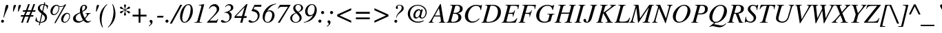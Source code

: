 SplineFontDB: 2.0
FontName: Kinnari-Italic
FullName: Kinnari Italic
FamilyName: Kinnari
Weight: Medium
Copyright: Kinnari Italic by TLWG, based on Kinnari Normal and Norasi Italic.\nCopyright (C) 1999 Db Type. All Rights Reserved.\nCopyright (C) 2007 National Electronics and Computer Technology Center. All Rights Reserved.
Version: 001.003: 2007-04-17
ItalicAngle: -15.5
UnderlinePosition: -70
UnderlineWidth: 25
Ascent: 800
Descent: 200
NeedsXUIDChange: 1
FSType: 0
OS2Version: 0
OS2_WeightWidthSlopeOnly: 0
OS2_UseTypoMetrics: 0
CreationTime: 1136287438
ModificationTime: 1199110634
PfmFamily: 17
TTFWeight: 500
TTFWidth: 5
LineGap: 0
VLineGap: 0
Panose: 0 0 0 0 0 0 0 0 0 0
OS2TypoAscent: 0
OS2TypoAOffset: 1
OS2TypoDescent: 0
OS2TypoDOffset: 1
OS2TypoLinegap: 0
OS2WinAscent: 1286
OS2WinAOffset: 0
OS2WinDescent: 496
OS2WinDOffset: 0
HheadAscent: 1286
HheadAOffset: 0
HheadDescent: -496
HheadDOffset: 0
OS2Vendor: 'PfEd'
Lookup: 4 0 1 "'liga' Standard Ligatures in Latin lookup 2"  {"'liga' Standard Ligatures in Latin lookup 2 subtable"  } ['liga' ('latn' <'dflt' > ) ]
Lookup: 6 0 0 "'ccmp' Thai General Composition"  {"'ccmp' Thai Below Vowel Tone Reordering"  "'ccmp' Thai General Composition"  } ['ccmp' ('thai' <'KUY ' 'PAL ' 'THA ' 'dflt' > ) ]
Lookup: 6 0 0 "'ccmp' Thai Conditional Descender Removal"  {"'ccmp' Thai Conditional Descender Removal"  } ['ccmp' ('thai' <'KUY ' 'PAL ' 'THA ' 'dflt' > ) ]
Lookup: 5 0 0 "Required Thai Descender Removal"  {"Required Thai Descender Removal"  } [' RQD' ('thai' <'PAL ' > ) ]
Lookup: 1 0 0 "Thai Descender Removal Single Substitution"  {"Thai Descender Removal Single Substitution" ("descless" ) } []
Lookup: 2 0 0 "Thai Sara Am Decomposition"  {"Thai Sara Am Decomposition"  } []
Lookup: 2 0 0 "Thai Tone Nikhahit Attachment"  {"Thai Tone Nikhahit Attachment"  } []
Lookup: 1 0 0 "Thai Sara Am Lakkhang"  {"Thai Sara Am Lakkhang"  } []
Lookup: 1 0 0 "Thai Tone Low Variant"  {"Thai Tone Low Variant" ("low" ) } []
Lookup: 1 0 0 "Thai Mark High Variant"  {"Thai Mark High Variant" ("high" ) } []
Lookup: 1 0 0 "Thai Sara U Mai Ek Reordering"  {"Thai Sara U Mai Ek Reordering"  } []
Lookup: 1 0 0 "Thai Sara U Mai Tho Reordering"  {"Thai Sara U Mai Tho Reordering"  } []
Lookup: 1 0 0 "Thai Sara U Mai Tri Reordering"  {"Thai Sara U Mai Tri Reordering"  } []
Lookup: 1 0 0 "Thai Sara U Mai Chattawa Reordering"  {"Thai Sara U Mai Chattawa Reordering"  } []
Lookup: 1 0 0 "Thai Sara U Thanthakhat Reordering"  {"Thai Sara U Thanthakhat Reordering"  } []
Lookup: 1 0 0 "Thai Sara U Nikhahit Reordering"  {"Thai Sara U Nikhahit Reordering"  } []
Lookup: 1 0 0 "Thai Sara UU Mai Ek Reordering"  {"Thai Sara UU Mai Ek Reordering"  } []
Lookup: 1 0 0 "Thai Sara UU Mai Tho Reordering"  {"Thai Sara UU Mai Tho Reordering"  } []
Lookup: 1 0 0 "Thai Sara UU Mai Tri Reordering"  {"Thai Sara UU Mai Tri Reordering"  } []
Lookup: 1 0 0 "Thai Sara UU Mai Chattawa Reordering"  {"Thai Sara UU Mai Chattawa Reordering"  } []
Lookup: 1 0 0 "Thai Sara UU Thanthakhat Reordering"  {"Thai Sara UU Thanthakhat Reordering"  } []
Lookup: 1 0 0 "Thai Sara UU Nikhahit Reordering"  {"Thai Sara UU Nikhahit Reordering"  } []
Lookup: 1 0 0 "Thai Phinthu Maitaikhu Reordering"  {"Thai Phinthu Maitaikhu Reordering"  } []
Lookup: 1 0 0 "Thai Phinthu Mai Ek Reordering"  {"Thai Phinthu Mai Ek Reordering"  } []
Lookup: 1 0 0 "Thai Phinthu Mai Tho Reordering"  {"Thai Phinthu Mai Tho Reordering"  } []
Lookup: 1 0 0 "Thai Phinthu Mai Tri Reordering"  {"Thai Phinthu Mai Tri Reordering"  } []
Lookup: 1 0 0 "Thai Phinthu Mai Chattawa Reordering"  {"Thai Phinthu Mai Chattawa Reordering"  } []
Lookup: 1 0 0 "Thai Phinthu Thanthakhat Reordering"  {"Thai Phinthu Thanthakhat Reordering"  } []
Lookup: 1 0 0 "Thai Phinthu Nikhahit Reordering"  {"Thai Phinthu Nikhahit Reordering"  } []
Lookup: 260 0 0 "'mark' Thai Below Base"  {"'mark' Thai Below Base"  } ['mark' ('thai' <'KUY ' 'PAL ' 'THA ' 'dflt' > ) ]
Lookup: 260 0 0 "'mark' Thai Above Base"  {"'mark' Thai Above Base"  } ['mark' ('thai' <'KUY ' 'PAL ' 'THA ' 'dflt' > ) ]
Lookup: 262 0 0 "'mkmk' Thai Above Mark"  {"'mkmk' Thai Above Mark"  } ['mkmk' ('thai' <'KUY ' 'PAL ' 'THA ' 'dflt' > ) ]
Lookup: 258 0 0 "'kern' Horizontal Kerning in Thai lookup 3"  {"'kern' Horizontal Kerning in Thai lookup 3 subtable"  } ['kern' ('thai' <'KUY ' 'PAL ' 'THA ' 'dflt' > ) ]
Lookup: 258 0 0 "'kern' Horizontal Kerning lookup 4"  {"'kern' Horizontal Kerning lookup 4 subtable"  } ['kern' ('DFLT' <'dflt' > ) ]
DEI: 0
ContextSub2: glyph "Required Thai Descender Removal"  0 0 0 1
 String: 15 uni0E0D uni0E10
 BString: 0 
 FString: 0 
 1
  SeqLookup: 0 "Thai Descender Removal Single Substitution" 
EndFPST
ChainSub2: coverage "'ccmp' Thai Conditional Descender Removal"  0 0 0 1
 1 0 1
  Coverage: 15 uni0E0D uni0E10
  FCoverage: 23 uni0E38 uni0E39 uni0E3A
 1
  SeqLookup: 0 "Thai Descender Removal Single Substitution" 
EndFPST
ChainSub2: class "'ccmp' Thai General Composition"  6 6 1 4
  Class: 414 uni0E01 uni0E02 uni0E03 uni0E04 uni0E05 uni0E06 uni0E07 uni0E08 uni0E09 uni0E0A uni0E0B uni0E0C uni0E0D uni0E0E uni0E0F uni0E10 uni0E11 uni0E12 uni0E13 uni0E14 uni0E15 uni0E16 uni0E17 uni0E18 uni0E19 uni0E1A uni0E1B uni0E1C uni0E1D uni0E1E uni0E1F uni0E20 uni0E21 uni0E22 uni0E23 uni0E24 uni0E25 uni0E26 uni0E27 uni0E28 uni0E29 uni0E2A uni0E2B uni0E2C uni0E2D uni0E2E uni0E10.descless uni0E0D.descless dottedcircle
  Class: 7 uni0E33
  Class: 39 uni0E48 uni0E49 uni0E4A uni0E4B uni0E4C
  Class: 39 uni0E31 uni0E34 uni0E35 uni0E36 uni0E37
  Class: 15 uni0E47 uni0E4D
  BClass: 414 uni0E01 uni0E02 uni0E03 uni0E04 uni0E05 uni0E06 uni0E07 uni0E08 uni0E09 uni0E0A uni0E0B uni0E0C uni0E0D uni0E0E uni0E0F uni0E10 uni0E11 uni0E12 uni0E13 uni0E14 uni0E15 uni0E16 uni0E17 uni0E18 uni0E19 uni0E1A uni0E1B uni0E1C uni0E1D uni0E1E uni0E1F uni0E20 uni0E21 uni0E22 uni0E23 uni0E24 uni0E25 uni0E26 uni0E27 uni0E28 uni0E29 uni0E2A uni0E2B uni0E2C uni0E2D uni0E2E uni0E10.descless uni0E0D.descless dottedcircle
  BClass: 7 uni0E33
  BClass: 39 uni0E48 uni0E49 uni0E4A uni0E4B uni0E4C
  BClass: 39 uni0E31 uni0E34 uni0E35 uni0E36 uni0E37
  BClass: 15 uni0E47 uni0E4D
 1 1 0
  ClsList: 2
  BClsList: 1
  FClsList:
 1
  SeqLookup: 0 "Thai Sara Am Decomposition" 
 2 1 0
  ClsList: 3 2
  BClsList: 1
  FClsList:
 2
  SeqLookup: 0 "Thai Tone Nikhahit Attachment" 
  SeqLookup: 1 "Thai Sara Am Lakkhang" 
 1 1 0
  ClsList: 3
  BClsList: 1
  FClsList:
 1
  SeqLookup: 0 "Thai Tone Low Variant" 
 1 1 0
  ClsList: 5
  BClsList: 4
  FClsList:
 1
  SeqLookup: 0 "Thai Mark High Variant" 
EndFPST
ChainSub2: glyph "'ccmp' Thai Below Vowel Tone Reordering"  0 0 0 19
 String: 15 uni0E38 uni0E48
 BString: 0 
 FString: 0 
 2
  SeqLookup: 0 "Thai Sara U Mai Ek Reordering" 
  SeqLookup: 1 "Thai Sara U Mai Ek Reordering" 
 String: 15 uni0E38 uni0E49
 BString: 0 
 FString: 0 
 2
  SeqLookup: 0 "Thai Sara U Mai Tho Reordering" 
  SeqLookup: 1 "Thai Sara U Mai Tho Reordering" 
 String: 15 uni0E38 uni0E4A
 BString: 0 
 FString: 0 
 2
  SeqLookup: 0 "Thai Sara U Mai Tri Reordering" 
  SeqLookup: 1 "Thai Sara U Mai Tri Reordering" 
 String: 15 uni0E38 uni0E4B
 BString: 0 
 FString: 0 
 2
  SeqLookup: 0 "Thai Sara U Mai Chattawa Reordering" 
  SeqLookup: 1 "Thai Sara U Mai Chattawa Reordering" 
 String: 15 uni0E38 uni0E4C
 BString: 0 
 FString: 0 
 2
  SeqLookup: 0 "Thai Sara U Thanthakhat Reordering" 
  SeqLookup: 1 "Thai Sara U Thanthakhat Reordering" 
 String: 15 uni0E38 uni0E4D
 BString: 0 
 FString: 0 
 2
  SeqLookup: 0 "Thai Sara U Nikhahit Reordering" 
  SeqLookup: 1 "Thai Sara U Nikhahit Reordering" 
 String: 15 uni0E39 uni0E48
 BString: 0 
 FString: 0 
 2
  SeqLookup: 0 "Thai Sara UU Mai Ek Reordering" 
  SeqLookup: 1 "Thai Sara UU Mai Ek Reordering" 
 String: 15 uni0E39 uni0E49
 BString: 0 
 FString: 0 
 2
  SeqLookup: 0 "Thai Sara UU Mai Tho Reordering" 
  SeqLookup: 1 "Thai Sara UU Mai Tho Reordering" 
 String: 15 uni0E39 uni0E4A
 BString: 0 
 FString: 0 
 2
  SeqLookup: 0 "Thai Sara UU Mai Tri Reordering" 
  SeqLookup: 1 "Thai Sara UU Mai Tri Reordering" 
 String: 15 uni0E39 uni0E4B
 BString: 0 
 FString: 0 
 2
  SeqLookup: 0 "Thai Sara UU Mai Chattawa Reordering" 
  SeqLookup: 1 "Thai Sara UU Mai Chattawa Reordering" 
 String: 15 uni0E39 uni0E4C
 BString: 0 
 FString: 0 
 2
  SeqLookup: 0 "Thai Sara UU Thanthakhat Reordering" 
  SeqLookup: 1 "Thai Sara UU Thanthakhat Reordering" 
 String: 15 uni0E39 uni0E4D
 BString: 0 
 FString: 0 
 2
  SeqLookup: 0 "Thai Sara UU Nikhahit Reordering" 
  SeqLookup: 1 "Thai Sara UU Nikhahit Reordering" 
 String: 15 uni0E3A uni0E47
 BString: 0 
 FString: 0 
 2
  SeqLookup: 0 "Thai Phinthu Maitaikhu Reordering" 
  SeqLookup: 1 "Thai Phinthu Maitaikhu Reordering" 
 String: 15 uni0E3A uni0E48
 BString: 0 
 FString: 0 
 2
  SeqLookup: 0 "Thai Phinthu Mai Ek Reordering" 
  SeqLookup: 1 "Thai Phinthu Mai Ek Reordering" 
 String: 15 uni0E3A uni0E49
 BString: 0 
 FString: 0 
 2
  SeqLookup: 0 "Thai Phinthu Mai Tho Reordering" 
  SeqLookup: 1 "Thai Phinthu Mai Tho Reordering" 
 String: 15 uni0E3A uni0E4A
 BString: 0 
 FString: 0 
 2
  SeqLookup: 0 "Thai Phinthu Mai Tri Reordering" 
  SeqLookup: 1 "Thai Phinthu Mai Tri Reordering" 
 String: 15 uni0E3A uni0E4B
 BString: 0 
 FString: 0 
 2
  SeqLookup: 0 "Thai Phinthu Mai Chattawa Reordering" 
  SeqLookup: 1 "Thai Phinthu Mai Chattawa Reordering" 
 String: 15 uni0E3A uni0E4C
 BString: 0 
 FString: 0 
 2
  SeqLookup: 0 "Thai Phinthu Thanthakhat Reordering" 
  SeqLookup: 1 "Thai Phinthu Thanthakhat Reordering" 
 String: 15 uni0E3A uni0E4D
 BString: 0 
 FString: 0 
 2
  SeqLookup: 0 "Thai Phinthu Nikhahit Reordering" 
  SeqLookup: 1 "Thai Phinthu Nikhahit Reordering" 
EndFPST
LangName: 1033 "" "" "" "Kinnari Italic" "" "" "" "" "" "" "" "" "" "This font is free software; you can redistribute it and/or modify it under the terms of the GNU General Public License as published by the Free Software Foundation; either version 2 of the License, or (at your option) any later version.+AAoACgAA-This font is distributed in the hope that it will be useful, but WITHOUT ANY WARRANTY; without even the implied warranty of MERCHANTABILITY or FITNESS FOR A PARTICULAR PURPOSE.  See the GNU General Public License for more details.+AAoACgAA-You should have received a copy of the GNU General Public License along with this font; if not, write to the Free Software Foundation, Inc., 51 Franklin St, Fifth Floor, Boston, MA  02110-1301  USA+AAoACgAA-As a special exception, if you create a document which uses this font, and embed this font or unaltered portions of this font into the document, this font does not by itself cause the resulting document to be covered by the GNU General Public License. This exception does not however invalidate any other reasons why the document might be covered by the GNU General Public License. If you modify this font, you may extend this exception to your version of the font, but you are not obligated to do so. If you do not wish to do so, delete this exception statement from your version." "http://www.gnu.org/licenses/gpl.html" 
Encoding: Custom
UnicodeInterp: none
NameList: Adobe Glyph List
DisplaySize: -72
AntiAlias: 1
FitToEm: 1
WinInfo: 200 8 4
BeginPrivate: 7
BlueValues 47 [-18 0 432 442 594 600 653 666 677 677 683 683]
OtherBlues 11 [-207 -207]
BlueScale 9 0.0454545
StdHW 4 [41]
StdVW 4 [41]
StemSnapH 22 [14 20 31 41 47 60 65]
StemSnapV 7 [38 41]
EndPrivate
TeXData: 1 0 -562637 314572 157286 104857 321913 1048576 104857 783286 444596 497025 792723 393216 433062 380633 303038 157286 324010 404750 52429 2506097 1059062 262144
AnchorClass2: "AboveBase"  "'mark' Thai Above Base" "BelowBase"  "'mark' Thai Below Base" "AboveMark"  "'mkmk' Thai Above Mark" 
BeginChars: 266 233
StartChar: .notdef
Encoding: 0 0 0
Width: 384
Flags: W
HStem: 0 23<28 384> 568 23<126 482>
Fore
144 568 m 1
 28 23 l 1
 366 23 l 1
 482 568 l 1
 144 568 l 1
384 0 m 1
 0 0 l 1
 126 591 l 1
 510 591 l 1
 384 0 l 1
EndSplineSet
EndChar
StartChar: space
Encoding: 32 32 1
Width: 460
Flags: W
EndChar
StartChar: exclam
Encoding: 33 33 2
Width: 332
Flags: W
HStem: -12 107<50.4748 133.228> 646 20G<244 275.5>
VStem: 40 105<-0.303474 83.2284> 120 18<182 326.575>
Fore
138 177 m 1xd0
 120 182 l 1
 161 371 168 407 192 551 c 0
 207 634 226 666 262 666 c 0
 289 666 302 649 302 617 c 0
 302 545 258 518 138 177 c 1xd0
91 95 m 0
 120 95 145 70 145 41 c 0
 145 13 120 -12 89 -12 c 0
 62 -12 40 12 40 42 c 0xe0
 40 70 64 95 91 95 c 0
EndSplineSet
EndChar
StartChar: quotedbl
Encoding: 34 34 3
Width: 418
Flags: W
HStem: 420 246
VStem: 167 87<574.553 654.847> 347 87<574.553 654.847>
Refer: 8 39 N 1 0 0 1 192 0 2
Refer: 8 39 N 1 0 0 1 12 0 2
EndChar
StartChar: numbersign
Encoding: 35 35 4
Width: 499
Flags: W
HStem: 0 21G<18 86.4528 208 277.453> 212 55<13 97 179 289 371 454> 410 54<86 171 253 363 444 529> 657 20G<264.488 333 455.394 524>
Fore
464 267 m 1
 454 212 l 1
 349 212 l 1
 270 0 l 1
 208 0 l 1
 289 212 l 1
 158 212 l 1
 79 0 l 1
 18 0 l 1
 97 212 l 1
 1 212 l 1
 13 267 l 1
 119 267 l 1
 171 410 l 1
 76 410 l 1
 86 464 l 1
 192 464 l 1
 272 677 l 1
 333 677 l 1
 253 464 l 1
 382 464 l 1
 463 677 l 1
 524 677 l 1
 444 464 l 1
 541 464 l 1
 529 410 l 1
 423 410 l 1
 371 267 l 1
 464 267 l 1
363 410 m 1
 233 410 l 1
 179 267 l 1
 309 267 l 1
 363 410 l 1
EndSplineSet
EndChar
StartChar: dollar
Encoding: 36 36 5
Width: 499
Flags: W
HStem: 1 31<134.726 182 221 307.973> 642 26<285.674 335>
VStem: 123 78<473.586 587.308> 379 77<102.042 237.659>
Fore
497 612 m 1
 469 498 l 1
 454 499 l 1
 453 574 431 609 369 633 c 1
 313 395 l 1
 431 305 456 270 456 190 c 0
 456 120 420 60 360 29 c 0
 322 10 289 3 215 0 c 1
 193 -89 l 1
 160 -89 l 1
 182 1 l 1
 119 15 67 37 31 67 c 1
 59 190 l 1
 75 193 l 1
 85 88 111 51 189 32 c 1
 258 330 l 1
 207 366 186 382 166 410 c 0
 135 445 123 476 123 513 c 0
 123 565 151 612 198 639 c 0
 239 664 267 668 341 668 c 1
 357 731 l 1
 393 731 l 1
 376 664 l 1
 423 652 464 636 497 612 c 1
283 420 m 1
 335 642 l 1
 296 642 287 640 268 633 c 0
 226 618 201 583 201 538 c 0
 201 494 220 464 283 420 c 1
289 306 m 1
 221 25 l 1
 327 34 379 79 379 163 c 0
 379 215 363 245 294 300 c 1
 289 306 l 1
EndSplineSet
EndChar
StartChar: percent
Encoding: 37 37 6
Width: 832
Flags: W
HStem: 0 29<556.721 666.749> 289 35<167.169 274.799> 338 33<638.76 742.256> 583 25<414.493 550.674> 631 31<254.962 324.865>
VStem: 79 76<342.898 491.803> 376 27<446.244 578.15 572.187 584.113> 469 74<49.2396 195.85> 765 25<161.18 315.376>
Fore
683 371 m 0
 750 371 790 330 790 264 c 0
 790 187 757 108 705 51 c 0
 672 18 631 0 587 0 c 0
 513 0 469 50 469 136 c 0
 469 252 577 371 683 371 c 0
694 338 m 0
 662 338 634 319 606 280 c 0
 573 231 543 149 543 101 c 0
 543 54 564 29 605 29 c 0
 634 29 664 44 686 67 c 0
 732 119 765 196 765 259 c 0
 765 303 732 338 694 338 c 0
653 677 m 1
 267 -13 l 1
 220 -13 l 1
 570 612 l 1
 527 590 504 583 458 583 c 0
 431 583 416 584 395 593 c 1
 397 590 397 590 397 587 c 0
 401 570 403 554 403 541 c 0
 403 489 374 413 335 363 c 0
 297 315 249 289 198 289 c 0
 130 289 79 346 79 419 c 0
 79 542 187 662 297 662 c 0
 324 662 352 653 365 642 c 2
 382 625 l 2
 395 614 420 608 453 608 c 0
 519 608 562 627 612 677 c 1
 653 677 l 1
368 601 m 1
 341 606 333 611 316 624 c 0
 309 630 305 631 300 631 c 0
 237 631 155 494 155 387 c 0
 155 347 179 324 214 324 c 0
 296 324 376 437 376 549 c 0
 376 565 375 579 368 601 c 1
EndSplineSet
EndChar
StartChar: ampersand
Encoding: 38 38 7
Width: 777
Flags: W
HStem: -18 52<231.648 356.469 580.204 671.495> 331 19<530 578.865 656.145 715> 634 32<429.271 510.323>
VStem: 76 94<92.1516 219.768> 331 79<428.539 475.83 452.185 570.395> 517 69<508.06 629.133>
Fore
586 573 m 0
 586 503 518 449 415 397 c 1
 438 294 469 209 501 160 c 1
 564 236 580 265 580 299 c 0
 580 321 568 328 530 331 c 1
 530 350 l 1
 715 350 l 1
 715 333 l 1
 643 326 658 314 520 125 c 1
 560 59 595 31 642 31 c 0
 665 31 683 40 712 62 c 1
 724 50 l 1
 680 1 645 -18 595 -18 c 0
 541 -18 502 4 457 62 c 1
 354 -4 321 -18 258 -18 c 0
 146 -18 76 42 76 141 c 0
 76 275 232 334 331 378 c 1
 328 416 324 435 324 460 c 0
 324 582 390 666 483 666 c 0
 542 666 586 625 586 573 c 0
333 346 m 1
 233 308 170 236 170 164 c 0
 170 91 226 34 297 34 c 0
 349 34 391 51 438 89 c 1
 404 133 369 218 333 346 c 1
410 428 m 1
 466 464 517 493 517 577 c 0
 517 617 504 634 472 634 c 0
 428 634 404 592 404 504 c 0
 404 478 406 458 410 428 c 1
EndSplineSet
EndChar
StartChar: quotesingle
Encoding: 39 39 8
Width: 213
Flags: MW
HStem: 420 246
VStem: 155 87<574.553 654.847>
Fore
152 420 m 1
 132 420 l 1
 138 476 146 593 155 625 c 0
 163 650 187 666 208 666 c 0
 230 666 242 652 242 636 c 0
 242 618 193 510 152 420 c 1
EndSplineSet
EndChar
StartChar: parenleft
Encoding: 40 40 9
Width: 332
Flags: W
HStem: 649 20G<236.5 315>
VStem: 42 69<3.43808 282.121>
Fore
141 -182 m 1
 114 -133 42 -17 42 180 c 0
 42 256 53 318 79 381 c 0
 122 485 171 551 302 669 c 1
 315 653 l 1
 250 586 218 539 186 460 c 0
 141 349 111 205 111 85 c 0
 111 -12 123 -75 160 -174 c 1
 141 -182 l 1
EndSplineSet
EndChar
StartChar: parenright
Encoding: 41 41 10
Width: 332
Flags: W
HStem: 649 20G<171 200.5>
VStem: 220 69<202.833 480.478>
Fore
190 669 m 1
 211 630 289 509 289 305 c 0
 289 230 277 167 249 101 c 0
 204 -7 152 -72 29 -180 c 1
 16 -166 l 1
 78 -101 107 -59 136 6 c 0
 186 113 220 275 220 401 c 0
 220 502 205 583 171 664 c 1
 190 669 l 1
EndSplineSet
EndChar
StartChar: asterisk
Encoding: 42 42 11
Width: 499
Flags: MW
HStem: 499 83<135.506 200.63>
VStem: 272 75<258.767 312.161 604.849 661.953> 300 19<388.233 444.257 476 531.173>
Fore
319 499 m 2
 319 473 l 1
 362 502 368 505 417 561 c 0
 434 579 441 582 454 582 c 0
 476 582 492 567 492 545 c 0
 492 519 478 508 435 501 c 0
 388 494 371 486 328 458 c 1
 365 439 l 2
 379 432 403 425 431 420 c 0
 475 413 492 401 492 378 c 0
 492 356 475 338 454 338 c 0
 439 338 428 347 409 371 c 0
 382 403 359 423 327 442 c 2
 319 445 l 1
 319 393 324 371 338 330 c 0
 346 311 347 303 347 294 c 0
 347 272 331 255 308 255 c 0
 289 255 272 271 272 293 c 0
 272 302 275 313 283 334 c 0
 297 371 302 395 302 417 c 0
 302 422 302 429 300 445 c 1
 297 442 294 441 286 437 c 0
 253 417 240 404 212 371 c 0
 196 352 180 340 163 340 c 0
 144 340 127 357 127 376 c 0
 127 400 145 413 187 420 c 0
 233 428 250 435 294 461 c 1
 283 469 l 2
 258 483 226 494 189 499 c 0
 144 508 127 519 127 546 c 0
 127 565 144 582 163 582 c 0
 179 582 190 574 209 551 c 0
 242 516 262 498 300 476 c 1
 300 519 297 542 284 587 c 0
 277 608 275 617 275 625 c 0
 275 650 289 666 311 666 c 0
 331 666 346 650 346 627 c 0
 346 617 343 603 335 577 c 0
 324 543 319 521 319 499 c 2
EndSplineSet
EndChar
StartChar: plus
Encoding: 43 43 12
Width: 673
Flags: W
HStem: 0 21G<305 371> 220 66<86 305 371 590>
VStem: 305 66<0 220 286 505>
Fore
305 286 m 1
 305 505 l 1
 371 505 l 1
 371 286 l 1
 590 286 l 1
 590 220 l 1
 371 220 l 1
 371 0 l 1
 305 0 l 1
 305 220 l 1
 86 220 l 1
 86 286 l 1
 305 286 l 1
EndSplineSet
EndChar
StartChar: comma
Encoding: 44 44 13
Width: 249
Flags: MW
VStem: 70 65<-36.1728 39.1968>
Fore
4 -129 m 1
 -4 -111 l 1
 48 -78 70 -50 70 -23 c 0
 70 -13 66 -4 51 9 c 0
 32 26 26 37 26 54 c 0
 26 81 48 101 78 101 c 0
 110 101 135 70 135 29 c 0
 135 -26 89 -82 4 -129 c 1
EndSplineSet
EndChar
StartChar: hyphen
Encoding: 45 45 14
Width: 332
Flags: W
HStem: 192 63<63 270 48 283 63 63>
Fore
283 255 m 1
 270 192 l 1
 48 192 l 1
 63 255 l 1
 283 255 l 1
EndSplineSet
EndChar
StartChar: period
Encoding: 46 46 15
Width: 249
Flags: W
HStem: -12 112<38.5391 125.386>
VStem: 26 112<1.24292 87.0681>
Fore
82 100 m 0
 111 100 138 75 138 42 c 0
 138 13 111 -12 81 -12 c 0
 53 -12 26 15 26 42 c 0
 26 75 53 100 82 100 c 0
EndSplineSet
EndChar
StartChar: slash
Encoding: 47 47 16
Width: 276
Flags: MW
HStem: 646 20G<301.977 387>
Fore
313 666 m 1
 387 666 l 1
 7 -18 l 1
 -64 -18 l 1
 313 666 l 1
EndSplineSet
EndChar
StartChar: zero
Encoding: 48 48 17
Width: 499
Flags: W
HStem: -7 28<145.507 255.209> 647 30<274.387 385.386>
VStem: 32 79<94.9494 310.843> 417 80<334.603 567.007>
Fore
341 677 m 0
 438 677 497 582 497 423 c 0
 497 278 420 113 319 40 c 0
 278 7 236 -7 193 -7 c 0
 97 -7 32 81 32 212 c 0
 32 448 185 677 341 677 c 0
334 647 m 0
 290 647 250 617 215 554 c 0
 163 461 111 262 111 157 c 0
 111 70 144 21 196 21 c 0
 242 21 283 56 321 122 c 0
 378 223 417 388 417 521 c 0
 417 602 388 647 334 647 c 0
EndSplineSet
EndChar
StartChar: one
Encoding: 49 49 18
Width: 499
Flags: MW
HStem: 0 15<48 140.803 243.97 328> 623 19<211 221.254 221.254 247.763> 657 20G<401 405.5>
VStem: 306 103<588.562 670.5>
Fore
48 0 m 1
 48 15 l 1
 127 21 149 31 161 67 c 1
 299 560 l 2
 305 579 306 587 306 595 c 0
 306 614 291 625 268 625 c 2
 211 623 l 1
 211 639 l 1
 223 640 230 642 231 642 c 2
 322 661 l 1
 401 675 l 2
 401 677 404 677 404 677 c 2
 407 677 409 672 409 669 c 0
 409 664 407 655 403 640 c 2
 261 122 l 1
 259 116 l 1
 258 113 256 107 253 100 c 0
 246 75 242 56 242 47 c 0
 242 25 264 15 312 15 c 2
 328 15 l 1
 328 0 l 1
 48 0 l 1
EndSplineSet
EndChar
StartChar: two
Encoding: 50 50 19
Width: 499
Flags: W
HStem: 0 76<111 368> 603 74<226.186 312.698>
VStem: 366 87<439.416 549.387>
Fore
400 139 m 1
 417 132 l 1
 368 0 l 1
 12 0 l 1
 12 18 l 1
 223 242 l 2
 289 311 333 374 357 428 c 0
 363 441 366 460 366 480 c 0
 366 551 312 603 242 603 c 0
 182 603 138 574 101 508 c 1
 81 516 l 1
 108 587 136 623 187 650 c 0
 217 666 255 677 290 677 c 0
 381 677 453 602 453 505 c 0
 453 439 420 390 303 272 c 2
 111 81 l 1
 111 76 l 1
 300 76 l 2
 354 76 376 89 400 139 c 1
EndSplineSet
EndChar
StartChar: three
Encoding: 51 51 20
Width: 499
Flags: W
HStem: -7 38<115.341 248.037> 634 43<241.364 350.026>
VStem: 327 79<149.077 289.721> 379 87<479.568 606.002>
Fore
179 567 m 1xd0
 163 573 l 1
 195 636 256 677 327 677 c 0xe0
 406 677 466 623 466 549 c 0xd0
 466 480 431 448 311 401 c 1
 311 398 l 1
 376 368 406 321 406 249 c 0
 406 160 356 76 277 29 c 0
 234 4 185 -7 127 -7 c 0
 56 -7 15 15 15 53 c 0
 15 78 31 91 59 91 c 0
 78 91 94 83 123 63 c 0
 152 41 176 31 195 31 c 0
 234 31 281 59 305 100 c 0
 318 123 327 160 327 195 c 0xe0
 327 274 293 330 231 350 c 0
 207 360 193 360 141 360 c 1
 141 376 l 1
 229 393 272 407 313 437 c 0
 357 464 379 501 379 543 c 0
 379 598 343 634 290 634 c 0
 248 634 212 612 179 567 c 1xd0
EndSplineSet
EndChar
StartChar: four
Encoding: 52 52 21
Width: 499
Flags: MW
HStem: 0 21G<214 298.114> 179 63<64 264 357 439> 657 20G<418.694 479>
Fore
453 242 m 1
 439 176 l 1
 338 176 l 1
 293 0 l 1
 214 0 l 1
 264 179 l 1
 1 179 l 1
 21 245 l 1
 438 677 l 1
 479 677 l 1
 357 242 l 1
 453 242 l 1
277 242 m 1
 374 562 l 1
 369 562 l 1
 64 245 l 1
 64 242 l 1
 277 242 l 1
EndSplineSet
EndChar
StartChar: five
Encoding: 53 53 22
Width: 499
Flags: W
HStem: -7 42<106.083 231.702> 595 71<237 469>
VStem: 350 69<173.966 332.627>
Fore
237 595 m 1
 199 507 l 1
 280 486 316 472 353 437 c 0
 395 395 419 341 419 280 c 0
 419 122 286 -7 122 -7 c 0
 56 -7 15 15 15 50 c 0
 15 75 32 89 56 89 c 0
 70 89 86 83 111 64 c 0
 141 42 158 35 179 35 c 0
 270 35 350 133 350 242 c 0
 350 294 330 346 297 371 c 0
 261 400 229 412 130 434 c 1
 130 448 l 1
 234 666 l 1
 491 666 l 1
 469 595 l 1
 237 595 l 1
EndSplineSet
EndChar
StartChar: six
Encoding: 54 54 23
Width: 499
Flags: W
HStem: -7 26<144.702 269.238> 412 35<228.669 326.802> 669 17<410.878 519.138>
VStem: 29 76<97.7351 284.253> 29 492 374 87<167.887 360.794>
Fore
521 686 m 1xe8
 521 669 l 1xe8
 403 656 270 555 199 428 c 1
 204 426 l 1
 231 439 264 447 291 447 c 0
 391 447 461 374 461 271 c 0
 461 120 349 -7 212 -7 c 0
 103 -7 29 76 29 204 c 0xf4
 29 347 107 489 234 583 c 0
 319 646 387 671 521 686 c 1xe8
259 412 m 0
 212 412 180 391 152 346 c 0
 126 300 105 217 105 149 c 0
 105 67 142 19 204 19 c 0
 246 19 281 40 312 85 c 0
 349 138 374 215 374 284 c 0xf4
 374 360 330 412 259 412 c 0
EndSplineSet
EndChar
StartChar: seven
Encoding: 55 55 24
Width: 499
Flags: MW
HStem: -7 21G<79 160.735> 593 73<157 444>
Fore
538 656 m 1
 149 -7 l 1
 79 -7 l 1
 445 590 l 1
 444 593 l 1
 223 593 l 2
 164 593 138 579 89 521 c 1
 75 530 l 1
 157 666 l 1
 532 666 l 1
 538 656 l 1
EndSplineSet
EndChar
StartChar: eight
Encoding: 56 56 25
Width: 499
Flags: MW
HStem: -7 22<158.16 306.106> 344 54<248 311> 653 24<252.446 381.256>
VStem: 29 69<107.39 238.352> 138 77<477.796 601.132> 369 75<93.2671 230.144> 425 69<464.783 604.84>
Fore
330 382 m 1xba
 415 294 444 240 444 173 c 0xbc
 444 70 352 -7 229 -7 c 0
 146 -7 86 22 53 79 c 0
 38 104 29 133 29 161 c 0
 29 249 100 319 226 360 c 1
 160 434 138 472 138 526 c 0
 138 615 211 677 318 677 c 0
 420 677 494 617 494 535 c 0
 494 464 447 420 330 382 c 1xba
248 344 m 1
 229 337 229 337 226 335 c 0
 148 300 98 230 98 155 c 0
 98 75 154 15 233 15 c 0
 311 15 369 75 369 155 c 0
 369 211 357 229 248 344 c 1
311 398 m 1
 335 412 335 412 344 415 c 0
 400 444 425 482 425 535 c 0xba
 425 605 382 653 318 653 c 0
 255 653 215 609 215 541 c 0
 215 498 233 472 311 398 c 1
EndSplineSet
EndChar
StartChar: nine
Encoding: 57 57 26
Width: 499
Flags: W
HStem: -18 19<23 143.733> 229 46<198.221 306.051> 650 27<250.662 377.458>
VStem: 23 469 69 88<320.103 510.373> 417 75<381.162 568.927>
Fore
23 -18 m 1xf0
 23 1 l 1xf0
 103 18 152 44 224 105 c 1
 286 163 335 227 352 272 c 1
 349 274 l 1
 296 242 261 229 220 229 c 0
 130 229 69 305 69 409 c 0
 69 548 185 677 311 677 c 0
 420 677 492 589 492 458 c 0xec
 492 324 423 189 308 98 c 0
 226 34 158 6 23 -18 c 1xf0
318 650 m 0
 284 650 253 637 229 612 c 0
 186 568 157 488 157 415 c 0
 157 327 193 275 256 275 c 0
 294 275 335 291 362 318 c 0
 393 347 417 439 417 519 c 0xec
 417 601 379 650 318 650 c 0
EndSplineSet
EndChar
StartChar: colon
Encoding: 58 58 27
Width: 332
Flags: W
HStem: -12 112<61.8467 149.003> 330 111<160.922 249.003>
VStem: 50 111<0.388973 87.9281> 149 112<341.463 429.003>
Fore
105 100 m 0xe0
 136 100 161 75 161 42 c 0
 161 13 136 -12 104 -12 c 0
 75 -12 50 15 50 42 c 0
 50 75 75 100 105 100 c 0xe0
205 441 m 0
 236 441 261 416 261 384 c 0
 261 354 236 330 204 330 c 0
 174 330 149 354 149 384 c 0xd0
 149 416 174 441 205 441 c 0
EndSplineSet
EndChar
StartChar: semicolon
Encoding: 59 59 28
Width: 332
Flags: W
HStem: 330 111<160.922 249.003>
VStem: 103 63<-36.1728 39.1968> 149 112<341.463 429.003>
Fore
37 -129 m 1xc0
 26 -111 l 1
 79 -78 103 -50 103 -23 c 0
 103 -13 97 -4 82 9 c 0
 63 26 57 37 57 54 c 0
 57 81 79 101 108 101 c 0
 141 101 166 70 166 29 c 0
 166 -26 120 -82 37 -129 c 1xc0
205 441 m 0
 236 441 261 416 261 384 c 0
 261 354 236 330 204 330 c 0
 174 330 149 354 149 384 c 0xa0
 149 416 174 441 205 441 c 0
EndSplineSet
EndChar
StartChar: less
Encoding: 60 60 29
Width: 673
Flags: W
HStem: -10 21G<547.739 592>
Fore
592 -10 m 1
 83 220 l 1
 83 286 l 1
 592 516 l 1
 592 444 l 1
 171 253 l 1
 592 62 l 1
 592 -10 l 1
EndSplineSet
EndChar
StartChar: equal
Encoding: 61 61 30
Width: 673
Flags: W
HStem: 120 66<86 590> 319 68<86 590>
Fore
590 387 m 1
 590 319 l 1
 86 319 l 1
 86 387 l 1
 590 387 l 1
590 186 m 1
 590 120 l 1
 86 120 l 1
 86 186 l 1
 590 186 l 1
EndSplineSet
EndChar
StartChar: greater
Encoding: 62 62 31
Width: 673
Flags: W
HStem: -10 21G<83 127.261>
Fore
83 -10 m 1
 83 62 l 1
 504 253 l 1
 83 444 l 1
 83 516 l 1
 592 286 l 1
 592 220 l 1
 83 -10 l 1
EndSplineSet
EndChar
StartChar: question
Encoding: 63 63 32
Width: 499
Flags: W
HStem: -12 104<142.315 226.164> 642 22<257.77 375.053>
VStem: 132 105<-0.687241 81.7521> 185 63<543.791 616.288> 199 16<176.578 207.47> 398 74<477.552 607.351>
Fore
215 174 m 1xcc
 199 176 l 1xcc
 215 275 229 297 311 393 c 1
 376 463 398 505 398 557 c 0
 398 611 369 642 318 642 c 0
 275 642 248 624 248 595 c 0
 248 586 250 580 256 567 c 0
 261 555 264 549 264 542 c 0
 264 521 246 507 223 507 c 0
 199 507 185 524 185 555 c 0xd4
 185 620 242 664 324 664 c 0
 413 664 472 612 472 535 c 0
 472 475 453 447 338 354 c 0
 267 297 237 259 223 204 c 2
 215 174 l 1xcc
185 92 m 0xd4
 212 92 237 69 237 40 c 0xe4
 237 13 212 -12 185 -12 c 0xd4
 155 -12 132 12 132 40 c 0xe4
 132 69 155 92 185 92 c 0xd4
EndSplineSet
EndChar
StartChar: at
Encoding: 64 64 33
Width: 919
Flags: W
HStem: -18 39<378.94 610.882> 138 33<601.422 693.82> 139 43<384.25 477.577> 636 30<377.34 588.505>
VStem: 119 82<201.947 436.914> 321 72<196.362 356.819> 766 40<267.958 464.159>
Fore
587 450 m 1xbe
 598 486 l 1
 666 486 l 1
 601 234 l 2
 599 227 598 218 598 212 c 0
 598 186 611 171 636 171 c 0
 661 171 686 183 705 202 c 0
 741 242 766 308 766 368 c 0
 766 513 637 636 480 636 c 0
 318 636 201 499 201 313 c 0
 201 142 324 21 494 21 c 0
 560 21 608 34 686 67 c 1
 699 40 l 1
 603 -4 554 -18 482 -18 c 0
 278 -18 119 130 119 319 c 0
 119 513 278 666 480 666 c 0
 664 666 806 539 806 376 c 0
 806 248 721 138 623 138 c 0xde
 576 138 539 167 533 209 c 1
 497 166 453 139 410 139 c 0
 360 139 321 187 321 250 c 0
 321 321 352 398 403 450 c 0
 434 482 475 499 516 499 c 0
 551 499 565 491 587 450 c 1xbe
530 456 m 0
 505 458 472 438 442 406 c 0
 410 368 393 318 393 265 c 0
 393 212 415 182 451 182 c 0xbe
 507 182 564 281 570 394 c 0
 573 431 557 454 530 456 c 0
EndSplineSet
EndChar
StartChar: A
Encoding: 65 65 34
Width: 610
Flags: W
HStem: 0 16<79.3922 136 318 387.512 506.756 564> 226 36<174 369> 648 20G<356.4 397.327>
Fore
564 16 m 1
 564 0 l 1
 318 0 l 1
 318 16 l 1
 382 22 395 31 395 69 c 0
 395 78 395 86 394 95 c 2
 374 226 l 1
 154 226 l 1
 97 113 l 2
 81 79 78 70 78 51 c 0
 78 26 85 21 136 16 c 1
 136 0 l 1
 -51 0 l 1
 -51 16 l 1
 -12 23 -1 35 78 168 c 2
 368 668 l 1
 394 668 l 1
 488 103 l 2
 501 29 507 21 564 16 c 1
174 262 m 1
 369 262 l 1
 325 521 l 1
 174 262 l 1
EndSplineSet
EndChar
StartChar: B
Encoding: 66 66 35
Width: 610
Flags: W
HStem: 0 29<176.738 337.163> 331 32<248 322.564> 623 30<315.213 449.231> 637 16<130 202.729>
VStem: 431 108<115.423 276.823> 486 101<433.615 582.929>
Fore
413 352 m 1xe4
 473.561 325.876 539 291.6 539 201 c 0
 539 82 431 0 274 0 c 2
 -7 0 l 1
 -7 16 l 1
 48 26 56 32 73 89 c 2
 196 532 l 2
 204 557 207 582 207 596 c 0
 207 624 192 631 130 637 c 1
 130 653 l 1xd8
 388 653 l 2
 517 653 587 601 587 505 c 0
 587 382.6 449.573 360.36 413 352 c 1xe4
237 331 m 1
 210.622 208.7 171 101.023 171 72 c 0
 171 45 193 29 234 29 c 0
 357 29 431 97 431 204 c 0
 431 258 406 302 365 319 c 0
 346 327 303 331 237 331 c 1
313 595 m 2
 248 363 l 1
 338 363 387 371 420 390 c 0
 463 415 486 458 486 516 c 0
 486 589 450 623 371 623 c 0xe4
 331 623 319 617 313 595 c 2
EndSplineSet
EndChar
StartChar: C
Encoding: 67 67 36
Width: 666
Flags: W
HStem: -18 44<264.378 440.68> 630 36<383.388 563.873>
VStem: 66 113<131.26 367.118>
Fore
472 666 m 0
 547.05 666 602.35 642 630 642 c 0
 650 642 661 647 668 664 c 1
 688 664 l 1
 652 464 l 1
 634 469 l 1
 624 576 573 630 480 630 c 0
 415 630 352 602 305 554 c 0
 226 472 179 352 179 231 c 0
 179 103 242 26 353 26 c 0
 435 26 494 57 583 145 c 1
 601 130 l 1
 510 26 431 -18 327 -18 c 0
 174 -18 66 89 66 243 c 0
 66 464 259 666 472 666 c 0
EndSplineSet
EndChar
StartChar: D
Encoding: 68 68 37
Width: 720
Flags: W
HStem: 0 29<173.672 366.338> 623 30<315.313 479.793> 637 16<130 202.197>
VStem: 589 111<272.773 496.648>
Fore
130 637 m 1xb0
 130 653 l 1xb0
 409 653 l 2xd0
 586 653 700 548 700 384 c 0
 700 268 643 158 546 86 c 0
 469 31 362 0 245 0 c 2
 -7 0 l 1
 -7 16 l 1
 48 26 56 32 73 89 c 2
 196 532 l 2
 204 557 207 582 207 596 c 0
 207 623 192 631 130 637 c 1xb0
313 595 m 2
 192 163 l 2
 174 103 170 81 170 67 c 0
 170 41 189 29 234 29 c 0
 338 29 420 60 479 120 c 0
 546 187 589 300 589 409 c 0
 589 486 562 549 513 586 c 0
 480 609 431 623 374 623 c 0xd0
 334 623 319 617 313 595 c 2
EndSplineSet
EndChar
StartChar: E
Encoding: 69 69 38
Width: 610
Flags: W
HStem: 0 34<178.241 423.625> 328 32<253 287.866 287.866 293.508 293.508 371.5> 438 20G<451 488> 620 33<320.183 560.905> 637 16<138 209.223>
VStem: 400 20<227 259.118> 582 21<502 524.753>
Fore
256 34 m 0xf6
 437 34 479 69 552 170 c 1
 568 163 l 1
 505 0 l 1
 -1 0 l 1
 -1 16 l 1
 56 26 63 34 81 89 c 2
 204 532 l 2
 208 549 214 584 214 596 c 0
 214 623 199 631 138 637 c 1
 138 653 l 1
 634 653 l 1xee
 603 499 l 1
 582 502 l 1
 583 519 584 535 584 546 c 0
 584 606 549 620 393 620 c 0
 335 620 325 617 319 595 c 2
 253 360 l 1
 289 362 319 363 333 363 c 0
 423 368 432 374 470 458 c 1
 488 454 l 1
 420 223 l 1
 400 227 l 1
 404 249 407 262 407 278 c 0
 407 296 404 305 400 311 c 1
 390 319 360 327 322 325 c 0
 311 325 278 327 245 328 c 1
 185 105 l 2
 179 83 176 78 176 67 c 0
 176 42 201 34 256 34 c 0xf6
EndSplineSet
EndChar
StartChar: F
Encoding: 70 70 39
Width: 610
Flags: MW
HStem: 0 16<7 67.9349 190.149 261> 328 32<264 299.368 299.368 384.466> 434 20G<457.5 498> 620 33<370.5 475.5> 637 16<146 220.218>
VStem: 404 18<220 256.296> 592 20<502 520.944>
Fore
413 278 m 0
 413 326.843 377.719 325 335 325 c 0
 313 325 291 327 255 328 c 1
 193 105 l 2
 187 83 185 67 185 60 c 0
 185 29 202 19 261 16 c 1
 261 0 l 1
 7 0 l 1
 7 16 l 1
 64 23 72 29 89 89 c 2
 212 532 l 2
 220 557 224 582 224 596 c 0
 224 625 212 631 146 637 c 1
 146 653 l 1
 645 653 l 1
 612 499 l 1
 592 502 l 1
 593 514 593 516 595 521 c 1
 595 545 l 2
 595 606 560 620 391 620 c 0
 350 620 335 614 330 595 c 2
 264 360 l 1
 432 363 435 365 480 454 c 1
 498 450 l 1
 422 215 l 1
 404 220 l 1
 412 250 413 264 413 278 c 0
EndSplineSet
EndChar
StartChar: G
Encoding: 71 71 40
Width: 720
Flags: W
HStem: -18 37<260.765 452.332> 303 16<456 470.685 470.685 533.572 649.661 722> 631 35<365.871 556.991>
VStem: 53 110<141.98 366.952>
Fore
456 666 m 0
 540.357 666 610.386 631 633 631 c 0
 659 631 677 642 693 666 c 1
 707 662 l 1
 659 464 l 1
 642 469 l 1
 636.779 507.285 617.022 631 463 631 c 0
 397 631 335 605 290 558 c 0
 211 475 163 347 163 224 c 0
 163 92 234 19 365 19 c 0
 409 19 447 31 469 53 c 0
 480 64 483 73 505 145 c 0
 527 220 535 248 535 270 c 0
 535 287 519 297 485 300 c 0
 480 300 469 302 456 303 c 1
 456 319 l 1
 722 319 l 1
 722 303 l 1
 658 299 642 287 625 231 c 2
 576 44 l 1
 499 1 428 -18 338 -18 c 0
 252 -18 179 9 127 60 c 0
 81 108 53 179 53 246 c 0
 53 466 245 666 456 666 c 0
EndSplineSet
EndChar
StartChar: H
Encoding: 72 72 41
Width: 720
Flags: W
HStem: 0 16<172.077 237 354 424.775 553.856 628> 327 41<248 521> 637 16<130 202.197 332.317 403 520 585.648>
Fore
768 653 m 1
 768 637 l 1
 710 627 702 621 686 562 c 2
 554 82 l 2
 551 75 549 67 549 59 c 0
 549 29 564 22 628 16 c 1
 628 0 l 1
 354 0 l 1
 354 16 l 1
 420 23 439 38 456 89 c 2
 521 327 l 1
 236 327 l 1
 170 82 l 2
 168 75 167 67 167 60 c 0
 167 31 179 23 237 16 c 1
 237 0 l 1
 -7 0 l 1
 -7 16 l 1
 48 26 56 32 73 89 c 2
 196 532 l 2
 204 557 207 580 207 595 c 0
 207 623 192 631 130 637 c 1
 130 653 l 1
 403 653 l 1
 403 637 l 1
 343 633 316 614 302 562 c 2
 248 368 l 1
 533 368 l 1
 579 532 l 2
 586 557 590 580 590 595 c 0
 590 623 579 630 520 637 c 1
 520 653 l 1
 768 653 l 1
EndSplineSet
EndChar
StartChar: I
Encoding: 73 73 42
Width: 332
Flags: MW
HStem: 0 16<171.824 236> 637 16<138 202.477>
Fore
-7 0 m 1
 -7 16 l 1
 48 26 56 32 73 89 c 2
 196 532 l 2
 204 557 207 580 207 595 c 0
 207 623 195 630 138 637 c 1
 138 653 l 1
 384 653 l 1
 384 637 l 1
 327 627 319 621 302 562 c 2
 179 120 l 2
 170 88 168 76 168 57 c 0
 168 29 179 23 236 16 c 1
 236 0 l 1
 -7 0 l 1
EndSplineSet
EndChar
StartChar: J
Encoding: 74 74 43
Width: 443
Flags: MW
HStem: -18 31<88.7141 157.766> 637 16<237 308.595>
VStem: -6 94<15.8291 88.1609 60.0231 116.062>
Fore
491 653 m 1
 491 637 l 1
 434 628 428 623 409 562 c 2
 306 192 l 2
 286 116 265 70 237 40 c 0
 207 1 163 -18 111 -18 c 0
 41 -18 -6 18 -6 70 c 0
 -6 103 13 125 40 125 c 0
 64 125 88 103 88 78 c 2
 88 67 l 1
 86 62 86 59 86 53 c 0
 86 26 98 13 122 13 c 0
 146 13 160 28 171 67 c 2
 302 532 l 2
 311 560 313 582 313 596 c 0
 313 623 300 631 237 637 c 1
 237 653 l 1
 491 653 l 1
EndSplineSet
EndChar
StartChar: K
Encoding: 75 75 44
Width: 666
Flags: W
HStem: 0 16<187.01 255 343 357.708 357.708 415.817 545.285 618> 637 16<146 218.197 350.516 419 499 513.231 513.231 560.993>
Fore
722 653 m 1
 722 637 l 1
 699 633 675 623 647 601 c 2
 347 375 l 1
 521 72 l 2
 549 25 555 22 618 16 c 1
 618 0 l 1
 343 0 l 1
 343 16 l 1
 356 18 368 19 372 19 c 0
 404 22 417 29 417 45 c 0
 417 64 404 100 379 141 c 2
 259 349 l 1
 190 100 l 2
 185 79 183 70 183 60 c 0
 183 29 192 23 255 16 c 1
 255 0 l 1
 7 0 l 1
 7 16 l 1
 66 25 70 29 89 89 c 2
 212 532 l 2
 220 557 223 580 223 595 c 0
 223 623 208 631 146 637 c 1
 146 653 l 1
 419 653 l 1
 419 637 l 1
 360 633 333 612 318 562 c 2
 265 369 l 1
 417 475 l 2
 505 538 561 590 561 615 c 0
 561 625 551 631 527 634 c 0
 523 634 513 636 499 637 c 1
 499 653 l 1
 722 653 l 1
EndSplineSet
EndChar
StartChar: L
Encoding: 76 76 45
Width: 555
Flags: W
HStem: 0 37<170.353 431.058> 637 16<130 202.197 332.317 403>
Fore
270 37 m 0
 426 37 474 52 539 185 c 1
 560 179 l 1
 501 0 l 1
 -7 0 l 1
 -7 16 l 1
 48 26 56 32 73 89 c 2
 196 532 l 2
 204 557 207 580 207 595 c 0
 207 623 192 631 130 637 c 1
 130 653 l 1
 403 653 l 1
 403 637 l 1
 343 633 316 614 302 562 c 2
 179 120 l 2
 174 101 168 78 168 70 c 0
 168 44 193 37 270 37 c 0
EndSplineSet
EndChar
StartChar: M
Encoding: 77 77 46
Width: 832
Flags: W
HStem: 0 16<-18 33.2029 115.101 180 461 531.275 661.476 734> 637 16<133 203.594>
Fore
873 653 m 1
 873 637 l 1
 814 628 809 623 791 562 c 2
 668 120 l 2
 659 89 658 76 658 59 c 0
 658 28 666 22 734 16 c 1
 734 0 l 1
 461 0 l 1
 461 16 l 1
 526 23 546 38 562 91 c 2
 691 561 l 1
 313 0 l 1
 297 0 l 1
 236 546 l 1
 119 113 l 2
 113 97 108 70 108 60 c 0
 108 32 129 21 180 16 c 1
 180 0 l 1
 -18 0 l 1
 -18 16 l 1
 34 22 48 42 81 146 c 2
 186 519 l 2
 186 519 208 589 208 601 c 0
 208 623 185 634 133 637 c 1
 133 653 l 1
 315 653 l 1
 371 160 l 1
 706 653 l 1
 873 653 l 1
EndSplineSet
EndChar
StartChar: N
Encoding: 78 78 47
Width: 666
Flags: W
HStem: 0 16<-21 31.7162 113.994 179> 637 16<116 179.711 527 591.23>
Fore
587 535 m 2
 589 542 598 560 598 586 c 0
 598 623 584 631 527 637 c 1
 527 653 l 1
 727 653 l 1
 727 637 l 1
 664 623 661 617 623 488 c 2
 479 -15 l 1
 461 -15 l 1
 231 535 l 1
 117 113 l 2
 111 92 108 72 108 59 c 0
 108 31 127 21 179 16 c 1
 179 0 l 1
 -21 0 l 1
 -21 16 l 1
 37 23 45 37 83 164 c 2
 202 582 l 1
 185 620 163 633 116 637 c 1
 116 653 l 1
 277 653 l 1
 485 154 l 1
 587 535 l 2
EndSplineSet
EndChar
StartChar: O
Encoding: 79 79 48
Width: 720
Flags: W
HStem: -18 33<221.738 376.934> 633 33<378.389 536.032>
VStem: 60 106<113.174 316.563> 595 104<343.965 532.771>
Fore
475 666 m 0
 608 666 706 560 699 417 c 0
 688 192 486 -18 278 -18 c 0
 151 -18 60 81 60 221 c 0
 60 338 119 460 220 554 c 0
 300 625 390 666 475 666 c 0
464 633 m 0
 393 633 331 595 275 514 c 0
 215 428 166 278 166 185 c 0
 166 76 211 15 294 15 c 0
 365 15 428 54 482 133 c 0
 546 227 595 374 595 480 c 0
 595 576 543 633 464 633 c 0
EndSplineSet
EndChar
StartChar: P
Encoding: 80 80 49
Width: 610
Flags: W
HStem: 0 16<0 60.5119 180.487 245> 305 36<268.847 421.194> 623 30<324.197 458.648> 637 16<146 211.671>
VStem: 502 103<419.011 581.415>
Fore
605 504 m 0xe8
 605 433.821 561.916 305 334 305 c 0
 293 305 267 308 242 313 c 1
 189 120 l 2
 179 83 177 75 177 62 c 0
 177 28 182 25 245 16 c 1
 245 0 l 1
 0 0 l 1
 0 16 l 1
 57 23 64 29 82 89 c 2
 201 516 l 2
 212 560 217 582 217 595 c 0
 217 621 204 630 146 637 c 1
 146 653 l 1xd8
 394 653 l 2
 530 653 605 601 605 504 c 0xe8
303 341 m 0
 414.632 341 502 373.6 502 504 c 0
 502 551 491 582 464 599 c 0
 445 612 407 623 368 623 c 0xe8
 340 623 328 617 322 595 c 2
 250 347 l 1
 278 343 286 341 303 341 c 0
EndSplineSet
EndChar
StartChar: Q
Encoding: 81 81 50
Width: 720
Flags: MW
HStem: -183 67<409.279 527.056> -138 66<165 263> -12 30<236 293> 633 33<379.196 536.717>
VStem: 60 106<109.38 318.939> 595 104<337.183 537.177>
Fore
278 -16 m 1
 226 -73 l 1
 252.935 -73 250 -72 256 -72 c 0
 270 -72 309 -81 360 -92 c 0
 437 -111 458 -116 483 -116 c 0
 557 -116 598 -97 653 -38 c 1
 668 -48 l 1
 642 -85 628 -100 605 -117 c 0
 554 -157 483 -183 429 -183 c 0
 393 -183 338 -173 277 -157 c 0
 233 -144 204 -138 185 -138 c 0
 145 -138 107 -148 69 -168 c 1
 59 -154 l 1
 136 -100 145 -92 236 -12 c 1
 192 -1 170 7 144 29 c 0
 89 70 60 139 60 221 c 0
 60 338 118.926 458.085 220 554 c 0
 295.439 625.589 390 666 470 666 c 0
 603 666 699 568 699 434 c 0
 699 275 598 113 450 29 c 0
 394 -1 356 -12 278 -16 c 1
464 633 m 0
 393 633 331 595 275 514 c 0
 214 428 166 278 166 183 c 0
 166 78 212 18 293 18 c 0
 366 18 428 56 483 135 c 0
 546 227 595 374 595 480 c 0
 595 576 545 633 464 633 c 0
EndSplineSet
EndChar
StartChar: R
Encoding: 82 82 51
Width: 610
Flags: W
HStem: 0 16<166.921 231 512.014 567> 330 36<243 268.917> 623 30<309.975 443.059> 637 16<132 188.535>
VStem: 483 104<430.19 583.041>
Fore
587 508 m 0xe8
 587 368 430 342 391 333 c 1
 483 88 l 2
 502 37 523 19 567 16 c 1
 567 0 l 1
 419 0 l 1
 296 324 l 1
 231 330 l 1
 174 120 l 2
 166 85 163 72 163 62 c 0
 163 29 170 23 231 16 c 1
 231 0 l 1
 -13 0 l 1
 -13 16 l 1
 42 25 50 31 67 89 c 2
 190 532 l 2
 198 560 204 583 204 595 c 0
 204 606 196 618 189 623 c 0xe8
 179 630 174 631 132 637 c 1
 132 653 l 1xd8
 379 653 l 2
 514 653 587 602 587 508 c 0xe8
308 595 m 2
 243 366 l 1
 267 362 278 360 294 360 c 0
 419 360 483 412 483 511 c 0
 483 584 442 623 359 623 c 0
 327 623 313 617 308 595 c 2
EndSplineSet
EndChar
StartChar: S
Encoding: 83 83 52
Width: 499
Flags: MW
HStem: -18 36<141.583 286.926> 633 33<257.391 400.879>
VStem: 51 19<184.348 207> 130 90<462.086 582.471> 220 124<149 532> 344 87<90.6583 222.377>
Fore
309 666 m 0
 382 666 405 642 439 642 c 0
 461 642 472 646 485 666 c 1
 508 666 l 1
 469 469 l 1
 450 472 l 1
 448 538 439 571 417 596 c 0
 397 620 366 633 330 633 c 0
 261 633 220 595 220 532 c 0
 220 482 229 469 318 376 c 0
 409 286 431 248 431 182 c 0
 431 69 344 -18 229 -18 c 0
 155 -18 110 18 73 18 c 0
 53 18 42 7 35 -15 c 1
 18 -15 l 1
 51 208 l 1
 70 207 l 1
 70 199 69 190 69 183 c 0
 69 88 132 18 215 18 c 0
 289 18 344 75 344 149 c 0
 344 193 331 220 284 268 c 0
 207 352 l 0
 146 416 130 445 130 499 c 0
 130 598 205 666 309 666 c 0
EndSplineSet
EndChar
StartChar: T
Encoding: 84 84 53
Width: 555
Flags: W
HStem: 0 16<64 139.271 268.181 334.815 334.815 354> 618 35<155.872 315 416 553.732>
Fore
633 653 m 1
 589 491 l 1
 573 492 l 1
 574 508 576 524 576 538 c 0
 576 593 543 618 472 618 c 2
 416 618 l 1
 277 120 l 2
 268 86 265 75 265 62 c 0
 265 31 277 22 316 19 c 0
 324 19 338 18 354 16 c 1
 354 0 l 1
 64 0 l 1
 64 16 l 1
 130 21 155 37 171 89 c 2
 315 618 l 1
 163 620 130 603 78 495 c 1
 59 499 l 1
 101 653 l 1
 633 653 l 1
EndSplineSet
EndChar
StartChar: U
Encoding: 85 85 54
Width: 720
Flags: W
HStem: -18 41<246.566 420.33> 637 16<127 201.218 329.375 400 565 628.966>
VStem: 103 89<75.7128 252.391>
Fore
637 590 m 0
 637 631 594 634 565 637 c 1
 565 653 l 1
 765 653 l 1
 765 637 l 1
 703 623 699 618 661 488 c 2
 579 204 l 2
 535 53 451 -18 319 -18 c 0
 193 -18 103 51 103 146 c 0
 103 187 116 250 145 359 c 2
 198 551 l 2
 202 568 205 584 205 596 c 0
 205 625 193 631 127 637 c 1
 127 653 l 1
 400 653 l 1
 400 637 l 1
 333 630 314 618 294 546 c 0
 290 532 192 200 192 141 c 0
 192 70 249 23 333 23 c 0
 504 23 541 224 549 255 c 0
 555 274 560 291 562 305 c 2
 611 473 637 576 637 590 c 0
EndSplineSet
EndChar
StartChar: V
Encoding: 86 86 55
Width: 610
Flags: W
HStem: 637 16<76 127.3 247.436 316 502 561.792 645.089 688>
Fore
688 653 m 1
 688 637 l 1
 665 636 649 624 631 598 c 2
 259 -18 l 1
 240 -18 l 1
 155 502 l 2
 133 627 132 630 76 637 c 1
 76 653 l 1
 316 653 l 1
 316 637 l 1
 253 630 240 620 240 586 c 0
 240 580 240 576 242 571 c 1
 308 127 l 1
 513 483 l 2
 546 541 565 584 565 603 c 0
 565 623 546 631 502 637 c 1
 502 653 l 1
 688 653 l 1
EndSplineSet
EndChar
StartChar: W
Encoding: 87 87 56
Width: 832
Flags: W
HStem: 637 16<70 125.409 241.758 308 368 432.586 546.314 605 721 783.898>
Fore
907 653 m 1
 907 637 l 1
 869 625 858 617 831 565 c 2
 527 -18 l 1
 508 -18 l 1
 458 437 l 1
 453 437 l 1
 231 -18 l 1
 212 -18 l 1
 149 499 l 2
 133 630 131 630 70 637 c 1
 70 653 l 1
 308 653 l 1
 308 637 l 1
 246 630 234 621 234 582 c 2
 234 568 l 1
 278 163 l 1
 451 510 l 1
 442 579 l 2
 435 628 425 636 368 637 c 1
 368 653 l 1
 605 653 l 1
 605 637 l 1
 551 631 538 620 538 579 c 2
 538 564 l 1
 579 163 l 1
 765 530 l 2
 778 557 787 582 787 598 c 0
 787 625 775 631 721 637 c 1
 721 653 l 1
 907 653 l 1
EndSplineSet
EndChar
StartChar: X
Encoding: 88 88 57
Width: 610
Flags: W
HStem: 0 16<121.971 185 294 368.25 491.879 567> 637 16<76 144.485 275.359 340 447 505.5>
Fore
655 653 m 1
 655 637 l 1
 612 623 582 601 530 542 c 2
 360 349 l 1
 463 89 l 2
 488 29 497 23 567 16 c 1
 567 0 l 1
 294 0 l 1
 294 16 l 1
 360 21 371 26 371 56 c 0
 371 70 366 86 359 104 c 2
 291 270 l 1
 141 97 l 2
 127 82 120 64 120 50 c 0
 120 25 138 16 185 16 c 1
 185 0 l 1
 -29 0 l 1
 -29 16 l 1
 23 26 53 53 190 215 c 2
 274 313 l 1
 168 576 l 2
 149 623 133 631 76 637 c 1
 76 653 l 1
 340 653 l 1
 340 637 l 1
 286 630 270 621 270 596 c 0
 270 583 272 565 284 541 c 2
 343 393 l 1
 488 560 l 2
 502 576 508 587 508 601 c 0
 508 624 497 631 447 637 c 1
 447 653 l 1
 655 653 l 1
EndSplineSet
EndChar
StartChar: Y
Encoding: 89 89 58
Width: 555
Flags: W
HStem: 0 16<78 151.781 281.836 368> 637 16<260.441 330 444 511.269>
Fore
278 56 m 0
 278 14.5734 315.846 22.5192 368 16 c 1
 368 0 l 1
 78 0 l 1
 78 16 l 1
 144 21 166 37 183 89 c 2
 245 302 l 1
 167 571 l 2
 149 625 146 628 91 637 c 1
 91 653 l 1
 330 653 l 1
 330 637 l 1
 270 631 258 625 258 601 c 0
 258 578.058 282.904 501.351 325 347 c 1
 340 365 346 374 363 393 c 0
 467 514 513 579 513 606 c 0
 513 631.007 482.812 633.766 444 637 c 1
 444 653 l 1
 633 653 l 1
 633 637 l 1
 603 623 595 617 562 576 c 2
 344 306 l 1
 315 205 l 2
 314.986 204.972 278 90.1242 278 56 c 0
EndSplineSet
EndChar
StartChar: Z
Encoding: 90 90 59
Width: 555
Flags: W
HStem: 0 37<123 438.157> 617 36<171.219 473>
Fore
284 37 m 2
 451.144 37 481.296 66.8471 535 171 c 1
 554 168 l 1
 499 0 l 1
 -6 0 l 1
 -6 15 l 1
 473 617 l 1
 302 617 l 2
 227 617 174 603 145 580 c 0
 126 562 114 546 92 502 c 1
 75 507 l 1
 120 653 l 1
 606 653 l 1
 606 639 l 1
 123 37 l 1
 284 37 l 2
EndSplineSet
EndChar
StartChar: bracketleft
Encoding: 91 91 60
Width: 388
Flags: MW
HStem: -152 26<111.752 209> 636 28<279.491 384>
Fore
384 636 m 1
 322 636 l 2
 293 636 281 627 275 601 c 2
 116 -78 l 2
 111 -92 111 -92 111 -98 c 0
 111 -117 127 -126 160 -126 c 2
 215 -126 l 1
 209 -152 l 1
 21 -152 l 1
 218 664 l 1
 391 664 l 1
 384 636 l 1
EndSplineSet
EndChar
StartChar: backslash
Encoding: 92 92 61
Width: 276
Flags: MW
HStem: 646 20G<-41 39.4211>
Fore
-41 666 m 1
 31 666 l 1
 319 -18 l 1
 248 -18 l 1
 -41 666 l 1
EndSplineSet
EndChar
StartChar: bracketright
Encoding: 93 93 62
Width: 388
Flags: MW
HStem: -152 26<19 122.328> 636 28<193 290.426>
Fore
19 -126 m 1
 81 -126 l 2
 111 -126 120 -119 127 -89 c 2
 289 587 l 2
 291 603 291 605 291 609 c 0
 291 627 275 636 243 636 c 2
 186 636 l 1
 193 664 l 1
 382 664 l 1
 185 -152 l 1
 12 -152 l 1
 19 -126 l 1
EndSplineSet
EndChar
StartChar: asciicircum
Encoding: 94 94 63
Width: 421
Flags: MW
VStem: 0 422<300 300 300 300>
Fore
67 300 m 1
 0 300 l 1
 182 666 l 1
 242 666 l 1
 422 300 l 1
 354 300 l 1
 211 590 l 1
 67 300 l 1
EndSplineSet
EndChar
StartChar: underscore
Encoding: 95 95 64
Width: 499
Flags: MW
HStem: -125 50<0 499>
Fore
499 -125 m 1
 0 -125 l 1
 0 -75 l 1
 499 -75 l 1
 499 -125 l 1
EndSplineSet
EndChar
StartChar: grave
Encoding: 96 96 65
Width: 219
Flags: MW
VStem: 204 86<560.042 646>
Fore
204 613 m 0
 204 634 226 666 260 666 c 0
 274 666 286 660 290 646 c 0
 297 621 308 505 312 453 c 1
 290 442 l 1
 239 537 204 591 204 613 c 0
EndSplineSet
EndChar
StartChar: a
Encoding: 97 97 66
Width: 499
Flags: W
HStem: -10 48<116.24 197.805 340.002 393.49> 419 22<245.299 352.113>
VStem: 18 83<52.565 206.857> 297 74<18.6439 112.637>
Fore
384 41 m 0
 395 41 419 62 464 110 c 1
 476 100 l 1
 401 9 376 -10 337 -10 c 0
 309 -10 297 1 297 31 c 0
 297 56 300 67 319 146 c 1
 231 22 189 -12 119 -12 c 0
 56 -12 18 29 18 100 c 0
 18 258 171 441 303 441 c 0
 346 441 375 420 382 382 c 1
 394 431 l 1
 397 434 l 1
 458 441 l 1
 464 438 l 1
 464 438 371 92 371 54 c 0
 371 47 376 41 384 41 c 0
304 419 m 0
 193 419 101 197 101 113 c 0
 101 67 125 38 160 38 c 0
 187 38 223 56 246 82 c 0
 315 157 365 274 365 357 c 0
 365 394 341 419 304 419 c 0
EndSplineSet
EndChar
StartChar: b
Encoding: 98 98 67
Width: 499
Flags: W
HStem: -12 24<110.891 229.446> 393 48<281.293 366.282> 643 18<110 172.11> 663 20G<238 268>
VStem: 23 85<18.1532 57.7993> 388 85<218.109 372.059>
Fore
110 643 m 1
 110 661 l 1
 177 668 212 674 264 683 c 1
 268 678 l 1
 164 290 l 1
 234 400 287 441 357 441 c 0
 423 441 473 391 473 321 c 0
 473 164 308 -12 157 -12 c 0
 100 -12 23 19 23 42 c 2
 23 45 l 1
 160 546 l 2
 163 568 174 596 174 617 c 0
 174 639 168 642 110 643 c 1
318 393 m 0
 206 393 108 150 108 45 c 0
 108 23 125 12 155 12 c 0
 198 12 242 34 278 70 c 0
 337 133 388 240 388 306 c 0
 388 359 360 393 318 393 c 0
EndSplineSet
EndChar
StartChar: c
Encoding: 99 99 68
Width: 443
Flags: W
HStem: -12 37<147.576 267.571> 420 21<243.245 352.026>
VStem: 29 87<58.7216 243.057> 353 72<336.952 409.693>
Fore
315 420 m 0
 196 420 116 263 116 139 c 0
 116 67 149 25 207 25 c 0
 256 25 294 47 350 105 c 1
 366 97 l 1
 306 21 250 -12 177 -12 c 0
 83 -12 29 44 29 139 c 0
 29 294 170 441 319 441 c 0
 379 441 425 406 425 360 c 0
 425 334 404 313 376 313 c 0
 353 313 338 328 338 352 c 0
 338 371 353 386 353 400 c 0
 353 412 338 420 315 420 c 0
EndSplineSet
EndChar
StartChar: d
Encoding: 100 100 69
Width: 499
Flags: W
HStem: -13 50<116.534 195.478 334.012 379.476> 417 24<248.64 348.94> 643 18<369 429.636> 663 20G<495 527>
VStem: 15 88<49.6208 203.396> 287 76<15.9016 75.8595>
Fore
463 111 m 1
 475 101 l 1
 423 28 371 -13 330 -13 c 0
 305 -13 287 4 287 32 c 0
 287 56 289 70 300 122 c 1
 231 21 187 -12 120 -12 c 0
 56 -12 15 32 15 103 c 0
 15 253 177 441 308 441 c 0
 346 441 365 425 372 382 c 1
 416 546 l 2
 431 598 431 603 431 617 c 0
 431 639 423 642 369 643 c 1
 369 661 l 1
 434 666 469 672 521 683 c 1
 527 678 l 1
 476 478 456 398 428 306 c 0
 395 196 363 75 363 60 c 0
 363 48 371 40 381 40 c 0
 398 40 409 48 463 111 c 1
356 360 m 0
 356 404 336 417 305 417 c 0
 208 417 103 222 103 103 c 0
 103 64 126 37 160 37 c 0
 252 37 356 209 356 360 c 0
EndSplineSet
EndChar
StartChar: e
Encoding: 101 101 70
Width: 443
Flags: MW
HStem: -12 46<147.948 255.23> 186 22<127 135> 417 24<258.245 342.643>
VStem: 31 88<63.8025 190.023> 346 66<317.807 414.666>
Fore
357 108 m 1
 371 97 l 1
 311 29 234 -12 163 -12 c 0
 85 -12 31 45 31 126 c 0
 31 275 187 441 333 441 c 0
 382 441 412 415 412 374 c 0
 412 287 306 211 157 190 c 2
 127 186 l 1
 120 154 119 139 119 125 c 0
 119 70 155 34 212 34 c 0
 255 34 286 50 357 108 c 1
152 252 m 2
 135 208 l 1
 221 229 259 248 296 283 c 0
 327 312 346 349 346 379 c 0
 346 401 333 417 311 417 c 0
 261 417 186 341 152 252 c 2
EndSplineSet
EndChar
StartChar: f
Encoding: 102 102 71
Width: 276
Flags: W
HStem: -207 21<-76.1257 -18.8848> 395 33<42 125 211 313> 656 22<285.637 350.806>
VStem: -146 65<-185.463 -135.192> 354 69<595.267 655.909>
Fore
-70 -144 m 0
 -70 -154 -81 -165 -81 -170 c 0
 -81 -179 -72 -186 -60 -186 c 0
 -18 -186 15 -130 37 -23 c 2
 125 395 l 1
 35 395 l 1
 42 428 l 1
 133 428 l 1
 166 530 215 678 338 678 c 0
 387 678 423 650 423 612 c 0
 423 590 404 573 382 573 c 0
 360 573 346 589 346 612 c 0
 346 632 354 628 354 645 c 0
 354 650 346 656 333 656 c 0
 277 656 240 584 211 428 c 1
 319 428 l 1
 313 395 l 1
 204 395 l 1
 132 76 l 2
 91 -108 21 -207 -67 -207 c 0
 -111 -207 -146 -180 -146 -146 c 0
 -146 -123 -130 -105 -110 -105 c 0
 -89 -105 -70 -122 -70 -144 c 0
EndSplineSet
EndChar
StartChar: g
Encoding: 103 103 72
Width: 499
Flags: MW
HStem: -207 22<105.631 275.557> 155 16<189.75 221.886 205.818 287.769> 366 38<422 472> 419 22<240.479 340.149>
VStem: 7 56<-144.485 -33.7812> 98 73<77.2484 119.772 200.623 333.815> 325 60<-129.2 -41.0368> 352 79<254.77 354.177>
Fore
297 441 m 0
 372 441 401 404 412 404 c 2
 472 404 l 1
 472 366 l 1
 422 366 l 1
 428 346 431 327 431 311 c 0
 431 231 337 151 246 151 c 0
 219 151 216 155 208 155 c 0
 195 155 171 129 171 114 c 0
 171 100 198 83 242 72 c 0
 337 47 385 3 385 -60 c 0
 385 -146 300 -207 174 -207 c 0
 75 -207 7 -161 7 -92 c 0
 7 -45 26 -26 125 40 c 1
 105 53 98 64 98 78 c 0
 98 103 116 122 174 163 c 1
 119 187 97 218 97 270 c 0
 97 365 186 441 297 441 c 0
148 28 m 1
 148 28 63 -10 63 -82 c 0
 63 -146 110 -185 190 -185 c 0
 267 -185 325 -144 325 -89 c 0
 325 -10 185 13 148 28 c 1
234 171 m 0
 316 171 352 294 352 349 c 0
 352 395 333 419 296 419 c 0
 231 419 174 338 174 248 c 0
 174 201 196 171 234 171 c 0
EndSplineSet
EndChar
StartChar: h
Encoding: 104 104 73
Width: 499
Flags: W
HStem: -9 47<336.502 389.817> 390 51<314.882 395.375> 642 14<111 141> 663 20G<238.5 272>
VStem: 289 79<20.0689 96.1182> 371 77<315.635 388.821>
Fore
448 374 m 0
 448 316 368 98 368 56 c 0
 368 47 374 38 382 38 c 0
 398 38 412 48 464 117 c 1
 478 105 l 1
 417 18 382 -9 333 -9 c 0
 305 -9 289 7 289 34 c 0
 289 45 294 76 308 125 c 2
 363 333 l 2
 368 349 371 360 371 365 c 0
 371 378 357 390 341 390 c 0
 308 390 239 328 187 249 c 0
 146 187 133 154 94 0 c 1
 19 0 l 1
 154 513 l 2
 168 565 179 596 179 617 c 0
 179 632 159 642 141 642 c 2
 111 642 l 1
 111 656 l 1
 171 664 209 669 268 683 c 1
 272 678 l 1
 152 230 l 1
 246 375 316 441 382 441 c 0
 420 441 448 415 448 374 c 0
EndSplineSet
EndChar
StartChar: i
Encoding: 105 105 74
Width: 276
Flags: W
HStem: -12 49<94.5026 155.449> 400 16<64 126.506> 421 20G<175.5 229> 548 105<175.38 253.455>
VStem: 48 77<18.6186 75.0501> 167 97<556.754 643.046>
Fore
141 37 m 0
 167 37 214 102 223 114 c 1
 234 103 l 1
 179 19 141 -12 95 -12 c 0
 64 -12 48 9 48 45 c 0
 48 66 56 97 70 155 c 2
 119 333 l 2
 125 352 127 368 127 376 c 0
 127 395 119 398 64 400 c 5
 64 416 l 1
 104 419 125 422 226 441 c 1
 229 439 l 1
 135 95 133 95 133 95 c 2
 128 76 125 62 125 51 c 0
 125 44 132 37 141 37 c 0
214 653 m 0
 242 653 264 628 264 599 c 0
 264 571 242 548 215 548 c 0
 186 548 167 568 167 601 c 0
 167 631 187 653 214 653 c 0
EndSplineSet
EndChar
StartChar: j
Encoding: 106 106 75
Width: 276
Flags: W
HStem: -207 22<-53.5255 1.04346> 400 16<73 110.359> 421 20G<198.5 246> 548 105<187.38 264.53>
VStem: -125 69<-184.817 -125.37> 179 96<556.754 643.561>
Fore
-42 -141 m 0
 -42 -159 -56 -162 -56 -173 c 0
 -56 -180 -50 -185 -38 -185 c 0
 1 -185 25 -141 59 -3 c 2
 130 289 l 2
 142 333 146 359 146 369 c 0
 146 394 136 398 73 400 c 1
 73 416 l 1
 104 417 154 425 243 441 c 1
 246 439 l 1
 142 28 l 2
 103 -130 42 -207 -45 -207 c 0
 -91 -207 -125 -182 -125 -146 c 0
 -125 -122 -107 -104 -83 -104 c 0
 -62 -104 -42 -120 -42 -141 c 0
226 653 m 0
 253 653 275 628 275 599 c 0
 275 571 253 548 227 548 c 0
 198 548 179 568 179 601 c 0
 179 631 199 653 226 653 c 0
EndSplineSet
EndChar
StartChar: k
Encoding: 107 107 76
Width: 443
Flags: MW
HStem: -12 53<307.008 368.377> 412 16<278 332.99 397.539 461> 640 16<105 173.151> 663 20G<233 267>
Fore
236 258 m 1
 275 171 316 41 354 41 c 0
 369 41 381 53 398 83 c 2
 415 108 l 1
 429 98 l 1
 384 15 357 -12 318 -12 c 0
 289 -12 271 7 239 70 c 0
 221 107 195 168 179 212 c 1
 138 180 l 1
 89 0 l 1
 15 0 l 1
 148 513 l 2
 161 564 174 595 174 615 c 0
 174 634 154 642 105 640 c 1
 105 656 l 1
 166 664 204 669 262 683 c 1
 267 678 l 1
 146 221 l 1
 179 243 333 359 333 394 c 0
 333 404 319 412 294 412 c 2
 278 412 l 1
 278 428 l 1
 461 428 l 1
 461 412 l 1
 415 409 382 390 236 258 c 1
EndSplineSet
EndChar
StartChar: l
Encoding: 108 108 77
Width: 276
Flags: MW
HStem: -12 44<87.0018 153.617> 640 16<119 184.806> 663 20G<244.5 278>
Fore
127 100 m 2
 122.859 84.5452 117 61 117 50 c 0
 117 40 122 32 132 32 c 0
 149 32 168 47 201 89 c 0
 209 101 220 111 229 123 c 1
 242 114 l 1
 176 18 141 -12 89 -12 c 0
 57 -12 40 9 40 45 c 0
 40 50 42 60 45 70 c 2
 182 599 l 2
 185 608 186 614 186 617 c 0
 186 633 166 640 119 640 c 1
 119 656 l 1
 177 664 215 669 274 683 c 1
 278 678 l 1
 127 100 l 2
EndSplineSet
EndChar
StartChar: m
Encoding: 109 109 78
Width: 720
Flags: W
HStem: -9 47<559.502 619.436> 390 51<310.455 381.436 549.66 619.997>
VStem: 516 74<18.3745 67.6704>
Fore
603 38 m 0
 625 38 663 79 688 117 c 1
 705 105 l 1
 676 71 629 -9 555 -9 c 0
 529 -9 516 7 516 37 c 0
 516 47 519 66 527 103 c 2
 586 333 l 2
 590 352 593 363 593 368 c 0
 593 379 584 390 573 390 c 0
 543 390 494 346 445 277 c 0
 394 207 374 157 334 0 c 1
 259 0 l 1
 322 234 354 354 354 365 c 0
 354 379 347 390 334 390 c 0
 300 390 240 333 185 248 c 0
 149 196 135 160 86 0 c 1
 12 0 l 1
 46 131 110 350 110 372 c 0
 110 387 97 394 70 394 c 2
 45 394 l 1
 45 410 l 1
 129 425 149 429 207 441 c 1
 209 439 l 1
 151 230 l 1
 243 375 313 441 374 441 c 0
 409 441 431 416 431 381 c 0
 431 362 416 305 391 229 c 1
 433 295 524 441 612 441 c 0
 647 441 672 415 672 378 c 0
 672 372 670 354 669 350 c 2
 601 100 l 2
 595 75 590 59 590 54 c 0
 590 44 596 38 603 38 c 0
EndSplineSet
EndChar
StartChar: n
Encoding: 110 110 79
Width: 499
Flags: W
HStem: -9 47<334.449 394.667> 390 51<311.318 387.209>
VStem: 287 75<20.2686 71.7759> 360 82<340.616 389.523>
Fore
460 117 m 1xe0
 475 104 l 1
 404 12 379 -9 334 -9 c 0
 300 -9 287 7 287 45 c 0xe0
 287 56 290 69 303 120 c 2
 347 286 l 2
 354 316 360 349 360 360 c 0
 360 379 352 390 337 390 c 0
 300 390 249 340 189 248 c 0
 145 180 136 158 89 0 c 1
 15 0 l 1
 110 350 l 2
 111 354 111 360 111 368 c 0
 111 387 100 393 48 394 c 1
 48 410 l 1
 209 441 l 1
 212 439 l 1
 146 221 l 1
 249 381 312 441 376 441 c 0
 415 441 442 416 442 379 c 0xd0
 442 366 438 344 434 324 c 2
 376 117 l 2
 362 62 362 62 362 54 c 0
 362 45 371 38 378 38 c 0
 393 38 410 54 439 91 c 2
 460 117 l 1xe0
EndSplineSet
EndChar
StartChar: o
Encoding: 111 111 80
Width: 499
Flags: W
HStem: -12 22<136.344 251.023> 420 21<252.872 360.115>
VStem: 26 85<48.2807 217.196> 384 85<205.094 378.722>
Fore
469 300 m 0
 469 165 328 -12 174 -12 c 0
 83 -12 26 42 26 129 c 0
 26 286 174 441 325 441 c 0
 410 441 469 384 469 300 c 0
189 10 m 0
 306 10 384 212 384 327 c 0
 384 382 356 420 313 420 c 0
 208 420 111 229 111 101 c 0
 111 45 142 10 189 10 c 0
EndSplineSet
EndChar
StartChar: p
Encoding: 112 112 81
Width: 499
Flags: MW
HStem: -205 16<-75 -22.4512 67.0447 130> -12 19<130.19 236.17> 398 43<316 354> 404 15<56 78.5> 421 20G<68 215 321.5 389.5>
VStem: 379 90<211.315 382.605>
Fore
56 404 m 1
 54 419 l 1
 208 441 l 1
 215 437 l 1
 212 428 l 1
 183 328 l 1
 242 409 289 441 354 441 c 0
 425 441 469 394 469 316 c 0
 469 157 315 -12 168 -12 c 0
 146 -12 127 -7 103 6 c 1
 83 -67 66 -146 66 -160 c 0
 66 -182 83 -190 130 -190 c 1
 130 -205 l 1
 -75 -205 l 1
 -75 -189 l 1
 -32 -187 -19 -176 -7 -130 c 0
 -1 -101 23 -6 50 94 c 0
 85 226 122 368 122 376 c 0
 122 393 95 412 82 404 c 0
 81 404 79 404 79 404 c 1
 56 404 l 1
316 398 m 0
 267 401 209 352 182 284 c 0
 152 209 117 79 117 45 c 0
 117 23 138 7 166 7 c 0
 217 7 265 40 308 98 c 0
 350 160 379 246 379 312 c 0
 379 371 360 395 316 398 c 0
EndSplineSet
EndChar
StartChar: q
Encoding: 113 113 82
Width: 499
Flags: MW
HStem: -209 19<149 227.904 316.55 391> -12 54<95.125 202.586> 419 22<260.615 365.972>
VStem: 25 86<56.3738 205.394>
Fore
391 -190 m 1
 391 -209 l 1
 149 -209 l 1
 149 -193 l 1
 215 -187 231 -180 245 -141 c 2
 333 152 l 1
 245 26 198 -12 127 -12 c 0
 64 -12 25 34 25 105 c 0
 25 256 186 441 318 441 c 0
 359 441 379 425 395 379 c 1
 410 426 l 1
 483 426 l 1
 319 -151 l 2
 318 -155 316 -160 316 -163 c 0
 316 -182 337 -190 374 -190 c 2
 391 -190 l 1
167 42 m 0
 274.687 42 379 257.334 379 357 c 0
 379 393 354 419 321 419 c 0
 221.719 419 111 224.281 111 119 c 0
 111 72 133 42 167 42 c 0
EndSplineSet
EndChar
StartChar: r
Encoding: 114 114 83
Width: 388
Flags: MW
HStem: 0 21G<45 147.5> 376 65<296.5 363.507> 397 18<73 104.213>
Fore
366 340 m 0
 323 340 336 376 313 376 c 0
 297 376 270 346 236 289 c 0
 190 212 173 170 122 0 c 1
 45 0 l 1
 126 291 l 2
 142 360 142 360 142 374 c 0
 142 393 129 401 107 401 c 0
 100 401 97 401 73 397 c 1
 73 415 l 1
 146 426 155 428 229 441 c 1
 231 439 l 1
 179 223 l 1
 192 258 l 2
 209 299 296 441 365 441 c 0
 393 441 412 420 412 390 c 0
 412 357 395 340 366 340 c 0
EndSplineSet
EndChar
StartChar: s
Encoding: 115 115 84
Width: 388
Flags: MW
HStem: -12 22<98.3394 208.205> 417 24<191.167 293.452>
VStem: 108 74<303.904 397.944> 229 76<46.8023 149.043>
Fore
160 -12 m 0
 129 -12 92 7 56 7 c 0
 45 7 40 3 32 -13 c 1
 16 -13 l 1
 37 146 l 1
 53 146 l 1
 67 51 100 10 154 10 c 0
 198 10 229 42 229 86 c 0
 229 163 108 248 108 331 c 0
 108 398 157 441 230 441 c 0
 268 441 304 423 322 423 c 0
 335 423 344 428 352 442 c 1
 366 442 l 1
 346 303 l 1
 330 303 l 1
 319 381 290 417 237 417 c 0
 204 417 182 397 182 365 c 0
 182 289 305 213 305 119 c 0
 305 42 245 -12 160 -12 c 0
EndSplineSet
EndChar
StartChar: t
Encoding: 116 116 85
Width: 276
Flags: MW
HStem: -12 50<89.0022 136.563> 395 33<215 291>
VStem: 37 82<15 59>
Fore
296 428 m 1
 291 395 l 1
 207 395 l 1
 119 63 l 1
 119 59 l 2
 119 45 125 38 133 38 c 0
 149 38 166 54 214 117 c 1
 227 110 l 1
 164 18 130 -12 85 -12 c 0
 59 -12 37 4 37 26 c 0
 37 47 57.6706 113.307 60 122 c 2
 132 395 l 1
 59 395 l 1
 57 398 57 401 57 401 c 1
 57 413 64 419 89 428 c 0
 122 437 183 486 223 538 c 0
 229 545 231 546 237 546 c 0
 242 546 245 543 245 536 c 2
 245 532 l 1
 215 428 l 1
 296 428 l 1
EndSplineSet
EndChar
StartChar: u
Encoding: 117 117 86
Width: 499
Flags: MW
HStem: -9 51<89.5728 162.787 338.001 393.197> 400 15<59 98.5233> 421 20<179.5 211 362.5 464>
VStem: 289 79<19.3564 70.1186>
Fore
119 376 m 0
 119 395 98 400 59 400 c 1
 59 415 l 1
 116 420 151 428 208 441 c 1
 211 439 l 1
 120 76 l 2
 119 73 119 70 119 67 c 0
 119 53 127 42 141 42 c 0
 171 42 221 92 281 187 c 0
 327 261 334 277 391 432 c 1
 464 432 l 1
 387 133 l 2
 368 62 368 62 368 56 c 0
 368 44 371 38 378 38 c 0
 394 38 409 53 461 117 c 1
 475 108 l 1
 407 12 384 -9 337 -9 c 0
 308 -9 289 9 289 40 c 0
 289 60 305 129 334 236 c 1
 220 42 166 -12 95 -12 c 0
 60 -12 42 7 42 44 c 0
 42 62 48 97 67 167 c 2
 104 309 l 2
 113 343 119 368 119 376 c 0
EndSplineSet
EndChar
StartChar: v
Encoding: 118 118 87
Width: 443
Flags: MW
HStem: -18 20 403 13<21 49.6749> 421 20G<148.5 156.5 360 385.5>
VStem: 375 51<300.954 390.867>
Fore
375 333 m 0
 375 365 333 364 333 407 c 0
 333 428 349 441 371 441 c 0
 400 441 426 415 426 382 c 0
 426 346 400 280 365 230 c 0
 264 88 170 -18 145 -18 c 0
 138 -18 136 -12 136 18 c 0
 136 75 125 226 114 294 c 0
 100 387 89 404 51 404 c 0
 40 404 32 404 21 403 c 1
 21 416 l 1
 111 430 145 441 152 441 c 0
 161 441 161 439 182 337 c 0
 193 264 201 211 207 70 c 1
 237 103 l 2
 309 176 375 287 375 333 c 0
EndSplineSet
EndChar
StartChar: w
Encoding: 119 119 88
Width: 666
Flags: MW
HStem: -18 20 404 13<16 29.1846 29.1846 83.1417> 421 20G<135 146.5 392.5 398 584.5 610.5>
VStem: 117 73<126 328.024> 601 46<312.158 394.938>
Fore
647 390 m 0
 647 275 428 29 428 25 c 1
 400 -7 390 -18 382 -18 c 0
 375 -18 373.528 -15.0488 371 12 c 2
 341 333 l 1
 253 174 l 2
 179.662 41.4912 154 -18 133 -18 c 0
 125 -18 123 -10 122 29 c 2
 117 117 l 2
 114 196 103 302 89 359 c 0
 83 397 73 407 45 404 c 2
 16 404 l 1
 16 417 l 1
 28 419 38 420 42 420 c 0
 124 435 129 441 141 441 c 0
 152 441 154 434 166 371 c 0
 176 300 187 196 190 126 c 1
 382 433 l 2
 387 440 390 441 395 441 c 0
 401 441 403 439 403 428 c 2
 435 75 l 1
 565 237 601 291 601 334 c 0
 601 366 557 376 557 407 c 0
 557 428 573 441 596 441 c 0
 625 441 647 419 647 390 c 0
EndSplineSet
EndChar
StartChar: x
Encoding: 120 120 89
Width: 443
Flags: MW
HStem: -12 59<14.5131 71.8691 285.753 344.715> 385 56<352.325 414.139> 404 37<98.403 187.505>
Fore
334 44 m 0
 355 44 379 86 401 111 c 1
 416 103 l 1
 357 13 333 -12 294 -12 c 0
 262 -12 249 4 236 56 c 2
 207 176 l 1
 75 1 60 -12 23 -12 c 0
 -7 -12 -26 4 -26 31 c 0
 -26 51 -12 66 7 66 c 0
 30 66 49 47 64 47 c 0
 76 47 97 64 116 95 c 2
 198 212 l 1
 168 335 l 2
 155 395 149 404 125 404 c 0
 116 404 105 401 67 393 c 1
 64 409 l 1
 75 412 l 2
 136 432 170 441 192 441 c 0
 220 441 230 420 245 353 c 2
 255 297 l 1
 324 404 362 441 406 441 c 0
 431 441 447 425 447 404 c 0
 447 382 434 368 412 368 c 0
 393 368 376 385 360 385 c 0
 343 385 308 341 264 264 c 1
 264 241 303 85 303 85 c 2
 311 57 319 44 334 44 c 0
EndSplineSet
EndChar
StartChar: y
Encoding: 121 121 90
Width: 443
Flags: W
HStem: -207 56<10.9384 78.1724> 404 37<25.7777 138.326>
VStem: -23 449 387 39<294.453 389.153>
Fore
15 -123 m 0xe0
 44 -123 55 -151 76 -151 c 0
 89 -151 101 -144 122 -122 c 2
 185 -42 l 2
 199 -23 205 -7 205 7 c 0
 205 25 182 142 164 207 c 0
 119 379 103 404 45 404 c 0
 35 404 28 403 15 400 c 1
 15 417 l 1
 41 422 137 441 156 441 c 0
 177 441 232 257 245 187 c 2
 264 72 l 1
 349 212 387 291 387 331 c 0
 387 366 333 364 333 404 c 0
 333 426 349 441 371 441 c 0
 401 441 426 416 426 387 c 0xd0
 426 337 398 265 330 142 c 0
 223 -56 91 -207 26 -207 c 0
 -1 -207 -23 -187 -23 -163 c 0
 -23 -141 -7 -123 15 -123 c 0xe0
EndSplineSet
EndChar
StartChar: z
Encoding: 122 122 91
Width: 388
Flags: W
HStem: -81 21<235.254 303.185> -13 21G<-1 15> 368 60<101.268 308>
VStem: 308 55<-52.2447 13.8846>
Fore
270 -81 m 0
 196 -81 124 4 53 4 c 0
 37 4 23 0 7 -13 c 1
 -1 -4 l 1
 308 368 l 1
 163 368 l 2
 116 368 103 359 81 309 c 1
 64 313 l 1
 97 428 l 1
 379 428 l 1
 379 417 l 1
 89 73 l 1
 148 60 167 47 211 -10 c 0
 245 -53 256 -60 281 -60 c 0
 297 -60 308 -54 308 -45 c 0
 308 -34 294 -19 294 0 c 0
 294 18 308 31 328 31 c 0
 349 31 363 16 363 -4 c 0
 363 -45 319 -81 270 -81 c 0
EndSplineSet
EndChar
StartChar: braceleft
Encoding: 123 123 92
Width: 399
Flags: W
VStem: 51 75<-151.693 -1.72348> 117 75<91.7627 235.604>
Fore
51 -100 m 0x80
 51 -40.4 117 138.4 117 198 c 0
 117 227 104 242 64 255 c 1
 129 272 151 296 170 369 c 2
 218 546 l 2
 249 653 294 687 407 687 c 1
 404 677 l 1
 341 661 316 631 294 552 c 2
 250 384 l 2
 229 300 202 272 138 255 c 1
 176 237 192 220 192 192 c 0x40
 192 148.656 126 -63.1008 126 -100 c 0
 126 -138 141 -155 179 -166 c 1
 176 -177 l 1
 83 -174 51 -154 51 -100 c 0x80
EndSplineSet
EndChar
StartChar: bar
Encoding: 124 124 93
Width: 273
Flags: W
HStem: -18 684<105 171 105 171 105 105>
VStem: 105 66<-18 666>
Fore
105 -18 m 1
 105 666 l 1
 171 666 l 1
 171 -18 l 1
 105 -18 l 1
EndSplineSet
EndChar
StartChar: braceright
Encoding: 125 125 94
Width: 399
Flags: W
VStem: 208 75<274.325 419.351> 274 75<512.445 661.485>
Fore
208 318 m 0x80
 208 358.013 274 576.263 274 609 c 0
 274 646 259 665 221 677 c 1
 224 687 l 1
 315 684 349 664 349 609 c 0x40
 349 549.6 283 378.825 283 312 c 0
 283 283 296 270 335 255 c 1
 271 237 249 214 230 141 c 2
 182 -37 l 2
 151 -144 105 -177 -7 -177 c 1
 -4 -166 l 1
 59 -149 83 -122 105 -42 c 2
 149 126 l 2
 171 209 196 237 264 255 c 1
 224 272 208 291 208 318 c 0x80
EndSplineSet
EndChar
StartChar: asciitilde
Encoding: 126 126 95
Width: 540
Flags: MW
HStem: 186 66<301.672 424.766> 253 66<115.78 244.081>
Fore
163 319 m 0
 262.195 319 301.139 252 374 252 c 0
 404 252 422 264 448 303 c 1
 502 271 l 1
 456 207 425 186 379 186 c 0
 279.187 186 248.114 253 168 253 c 0
 138 253 120 242 94 204 c 1
 40 234 l 1
 86 299 117 319 163 319 c 0
EndSplineSet
EndChar
StartChar: uni0E10.descless
Encoding: 128 63232 96
Width: 484
Flags: W
HStem: -8 43<261.958 325.049> 189 40<172.35 223.818> 319 38<172.394 244.854> 488 72<404.904 534.855> 526 68<264.04 389.12>
VStem: 126 40<234.758 313.692> 194 67<42.5873 82.9964 71.0231 90.6792> 251 67<252.367 313.015> 404 76<319.444 321 321 331.063 331.063 343.048 337.056 365.133>
Fore
593 582 m 0xf680
 593 573 552 488 462 488 c 0xf680
 410 488 356 526 295 526 c 0
 257 526 233 508 208 472 c 1
 452 401 l 1
 462 395 485 393 485 362 c 0
 485 354 483 344 480 332 c 2
 417 106 l 2
 399 41 351 -8 276 -8 c 0
 225 -8 194 28 194 74 c 0xee80
 194 84 196 95 199 106 c 2
 224 190 l 1
 220 189 216 189 213 189 c 0
 176 189 126 220 126 273 c 0
 126 320 168 357 213 357 c 0
 280 357 318 328 318 288 c 0xed80
 318 282 318 276 316 270 c 2
 263 78 l 2
 262 74 261 69 261 64 c 0
 261 49 269 35 288 35 c 0
 313 35 331 58 336 77 c 2
 404 321 l 2
 407 332 409 341 409 348 c 0
 409 360 403 366 390 370 c 2
 149 439 l 1
 174 483 234 594 340 594 c 0xee80
 386 594 454 560 513 560 c 0
 565 560 578 587 589 587 c 0
 591 587 593 585 593 582 c 0xf680
208 229 m 0
 237 229 251 252 251 274 c 0xe580
 251 296 236 319 208 319 c 0
 180 319 166 296 166 274 c 0
 166 252 180 229 208 229 c 0
EndSplineSet
Kerns2: 180 46 "'kern' Horizontal Kerning lookup 4 subtable"  183 46 "'kern' Horizontal Kerning lookup 4 subtable"  182 46 "'kern' Horizontal Kerning lookup 4 subtable"  181 46 "'kern' Horizontal Kerning lookup 4 subtable" 
EndChar
StartChar: uni0E34.left
Encoding: 129 63233 97
Width: 0
Flags: W
HStem: 740 40<-419.606 -210.785> 844 49<-317.732 -157.834>
VStem: -100 44<718.293 784.333>
Back
-62 654 m 1
 -82 667 -183 722 -250 731 c 0
 -339 746 -425 733 -444 728 c 1
 -389 834 -288 900 -193 892 c 0
 -86 885 -30 796 -62 654 c 1
-94 719 m 1
 -100 803 -141 834 -209 843 c 0
 -267 851 -328 820 -361 779 c 1
 -361 779 -290 785 -229 773 c 0
 -143 756 -94 719 -94 719 c 1
EndSplineSet
Refer: 180 3636 N 1 0 0 1 -165 0 2
EndChar
StartChar: uni0E35.left
Encoding: 130 63234 98
Width: 0
Flags: W
HStem: 740 40<-419.606 -210.785> 844 49<-317.732 -157.795>
VStem: -100 43<718.293 750.625>
Back
-62 654 m 1
 -82 667 -183 720 -250 731 c 0
 -342 746 -425 733 -444 728 c 1
 -399 820 -296 900 -201 892 c 0
 -168 891 -126 883 -95 852 c 1
 -67 951 l 1
 -3 951 l 1
 -56 762 l 1
 -56 762 -48 720 -62 654 c 1
-94 719 m 1
 -100 803 -141 834 -209 843 c 0
 -267 851 -328 820 -361 779 c 1
 -361 779 -290 785 -229 773 c 0
 -143 756 -94 719 -94 719 c 1
EndSplineSet
Refer: 181 3637 N 1 0 0 1 -165 0 2
EndChar
StartChar: uni0E36.left
Encoding: 131 63235 99
Width: 0
Flags: W
HStem: 740 40<-419.76 -215.748> 844 50<-317.193 -157.291> 906 48<-99.674 -26.0488>
VStem: -100 44<718.293 773.988> -20 44<824.804 900.395>
Back
-63 822 m 0
 -38 822 -25 842 -26 863 c 0
 -25 884 -38 905 -64 905 c 0
 -89 905 -101 885 -101 864 c 0
 -101 843 -88 822 -63 822 c 0
-94 719 m 17
 -100 803 -141 834 -209 843 c 0
 -267 851 -328 820 -361 779 c 1
 -361 779 -290 785 -229 773 c 0
 -143 756 -94 719 -94 719 c 17
-62 654 m 1
 -82 667 -183 720 -250 731 c 0
 -342 746 -425 733 -444 728 c 1
 -398 822 -292 900 -198 892 c 0
 -158 889 -140 879 -140 879 c 1
 -134 908 -114 948 -60 948 c 0
 -15 948 18 904 18 865 c 0
 18 825 -13 779 -59 780 c 1
 -59 780 -44 735 -62 654 c 1
EndSplineSet
Refer: 182 3638 N 1 0 0 1 -165 0 2
EndChar
StartChar: uni0E37.left
Encoding: 132 63236 100
Width: 0
Flags: W
HStem: 736 40<-420.572 -213.329> 830 46<-265.571 -218>
VStem: -101 45<715.275 742.994>
Back
-62 654 m 1
 -82 667 -183 720 -250 731 c 0
 -342 746 -425 733 -444 728 c 1
 -381 851 -266 902 -196 889 c 1
 -177 951 l 1
 -124 951 l 1
 -144 877 l 1
 -114 869 -93 845 -93 845 c 1
 -63 951 l 1
 -7 951 l 1
 -56 763 l 1
 -56 763 -45 723 -62 654 c 1
-94 719 m 1
 -100 803 -141 834 -209 843 c 0
 -267 851 -328 820 -361 779 c 1
 -361 779 -290 785 -229 773 c 0
 -143 756 -94 719 -94 719 c 1
EndSplineSet
Refer: 183 3639 N 1 0 0 1 -165 0 2
EndChar
StartChar: ellipsis
Encoding: 133 8230 101
Width: 951
Flags: W
HStem: -14 115<140.5 203.109 456.134 519.823 775 837.531>
VStem: 116 112<11.75 77.0261> 432 114<12.0266 76.6301> 750 112<11.1957 76.2144>
CounterMasks: 1 70
Fore
862 60 m 0
 862 27 828 -14 789 -14 c 0
 764 -14 750 5 750 29 c 0
 750 69 793 101 821 101 c 0
 845 101 862 83 862 60 c 0
546 59 m 0
 546 24 508 -14 472 -14 c 0
 447 -14 432 5 432 29 c 0
 432 67 472 101 504 101 c 0
 528 101 546 83 546 59 c 0
228 60 m 0
 228 30 197 -14 154 -14 c 0
 130 -14 116 5 116 29 c 0
 116 69 158 101 186 101 c 0
 211 101 228 83 228 60 c 0
EndSplineSet
EndChar
StartChar: uni0E48.low_left
Encoding: 134 63237 102
Width: 0
Flags: W
Back
-8 926 m 1
 -75 685 l 1
 -147 685 l 5
 -80 926 l 1
 -8 926 l 1
EndSplineSet
Refer: 107 63242 N 1 0 0 1 -165 0 2
EndChar
StartChar: uni0E49.low_left
Encoding: 135 63238 103
Width: 0
Flags: W
HStem: 668 48<-253 -168.139> 774 39<-280.317 -242> 919 37<-281.091 -198.189>
VStem: -327 37<821.952 910.572> -188 39<830.696 909.397> 19 77<851.504 952>
Back
-213 906 m 0
 -189 875 -195 843 -203 824 c 0
 -237 754 -293 716 -293 716 c 1
 -293 714 l 1
 -230 723 -92 766 -38 931 c 1
 40 931 l 17
 -85 637 -360 667 -388 670 c 1
 -379 703 l 1
 -370 707 -307 736 -281 778 c 1
 -281 778 -287 777 -302 780 c 0
 -341 786 -361 820 -361 854 c 0
 -361 895 -332 938 -275 938 c 0
 -249 938 -223 919 -213 906 c 0
-279 811 m 0
 -251 811 -237 833 -237 856 c 0
 -236 879 -251 902 -280 902 c 0
 -309 902 -324 880 -323 857 c 0
 -324 834 -309 811 -279 811 c 0
EndSplineSet
Refer: 108 63243 N 1 0 0 1 -187 0 2
EndChar
StartChar: uni0E4A.low_left
Encoding: 136 63239 104
Width: 0
Flags: W
HStem: 666 32<-354.034 -284.186> 782 32<-354.192 -285.127> 876 56<-321.537 -280>
VStem: -412 53<702.322 806.425> -280 33<701.66 777.602> -132 55<772.612 862.906>
Back
16 906 m 17
 -14 768 -105 684 -230 670 c 1
 -224 694 l 1
 -194 710 -173 744 -164 776 c 0
 -154 810 -159 842 -183 849 c 1
 -247 811 l 1
 -288 849 l 1
 -323 849 -352 810 -360 788 c 1
 -360 788 -352 800 -319 800 c 0
 -280 800 -257 770 -256 734 c 0
 -257 690 -285 666 -321 666 c 0
 -406 666 -420 720 -400 793 c 0
 -386 843 -323 903 -273 903 c 1
 -273 903 -234 857 -232 857 c 2
 -169 902 l 1
 -107 884 -100 839 -112 797 c 0
 -119 771 -134 745 -147 728 c 1
 -83 766 -48 834 -45 906 c 1
 16 906 l 17
-286 733 m 0
 -286 758 -304 770 -322 770 c 0
 -340 770 -358 758 -358 733 c 0
 -358 708 -340 696 -322 696 c 0
 -304 696 -286 708 -286 733 c 0
EndSplineSet
Refer: 109 63244 N 1 0 0 1 -187 0 2
EndChar
StartChar: uni0E4B.low_left
Encoding: 137 63240 105
Width: 0
Flags: W
HStem: 677 21<-165 -102.2> 779 60<-230 -139 -60 29 -247 46 -230 -230>
Back
-7 777 m 1
 -116 776 l 1
 -146 676 l 1
 -200 676 l 1
 -173 776 l 1
 -283 777 l 1
 -267 834 l 1
 -158 836 l 1
 -132 935 l 1
 -69 935 l 1
 -98 836 l 1
 9 834 l 1
 -7 777 l 1
EndSplineSet
Refer: 110 63245 N 1 0 0 1 -187 0 2
EndChar
StartChar: uni0E4C.low_left
Encoding: 138 63241 106
Width: 0
Flags: W
HStem: 668 39<-193.168 -119.14>
VStem: -238 39<712.961 787.685> -114 40<711.518 789.358>
Back
49 954 m 17
 9 846 -120 825 -130 822 c 0
 -145 817 -173 815 -173 815 c 1
 -142 805 -131 778 -131 746 c 0
 -131 694 -168 670 -209 670 c 0
 -254 670 -283 709 -283 746 c 0
 -283 788 -249 831 -143 860 c 0
 -91 876 -30 906 -16 968 c 1
 49 954 l 17
-206 703 m 0
 -178 703 -165 724 -164 746 c 0
 -164 767 -178 788 -206 788 c 0
 -234 788 -248 767 -248 746 c 0
 -248 724 -234 703 -206 703 c 0
EndSplineSet
Refer: 111 63246 N 1 0 0 1 -165 0 2
EndChar
StartChar: uni0E48.low
Encoding: 139 63242 107
Width: 0
Flags: MW
AnchorPoint: "AboveBase" 77.8311 645.12 mark 0
Fore
154 914 m 1
 87 670 l 1
 15 670 l 1
 82 914 l 1
 154 914 l 1
EndSplineSet
EndChar
StartChar: uni0E49.low
Encoding: 140 63243 108
Width: 0
Flags: W
HStem: 668 48<-66 18.8612> 774 39<-93.317 -55> 919 37<-94.091 -11.1893>
VStem: -140 37<821.952 910.572> -1 39<830.696 909.397> 206 77<851.504 952>
AnchorPoint: "AboveBase" 116 645 mark 0
Fore
-48 956 m 0
 -3 956 38 921 38 865 c 0
 38 848 34 833 27 822 c 0
 -19 744 -66 716 -66 716 c 1
 -64 716 l 1
 -64 716 134 722 206 952 c 1
 283 952 l 17
 188 696 -23 668 -117 668 c 0
 -139 668 -155 669 -161 670 c 1
 -151 705 l 1
 -143 708 -86 730 -53 775 c 1
 -55 774 l 1
 -85 774 -140 802 -140 866 c 0
 -139 911 -109 956 -48 956 c 0
-53 813 m 0
 -19 813 -1 840 -1 866 c 0
 -2 892 -18 919 -53 919 c 0
 -86 919 -103 892 -103 866 c 0
 -102 840 -86 813 -53 813 c 0
EndSplineSet
EndChar
StartChar: uni0E4A.low
Encoding: 141 63244 109
Width: 0
Flags: MW
HStem: 666 32<-167.034 -97.1863> 782 32<-167.192 -98.1271> 876 56<-134.537 -93>
VStem: -225 53<702.322 806.425> -93 33<701.66 777.602> 55 55<772.612 862.906>
AnchorPoint: "AboveBase" 116 645 mark 0
Fore
110 850 m 0
 110 797 69 740 69 739 c 1
 71 739 l 1
 127 770 189 852 192 926 c 1
 265 926 l 17
 231 799 130 691 -27 670 c 1
 -19 699 l 1
 25 723 55 780 55 827 c 0
 55 851 47 870 29 876 c 1
 -46 831 l 1
 -50 836 -93 876 -93 876 c 1
 -131 876 -170 824 -179 794 c 1
 -179 794 -162 814 -129 814 c 0
 -93 814 -60 782 -60 740 c 0
 -60 706 -87 666 -133 666 c 0
 -200 666 -225 702 -225 751 c 0
 -225 864 -125 931 -75 932 c 1
 -73 931 -31 883 -29 883 c 1
 42 932 l 1
 94 915 110 883 110 850 c 0
-93 739 m 0
 -93 768 -113 782 -132 782 c 0
 -152 782 -172 768 -172 739 c 0
 -172 712 -152 698 -132 698 c 0
 -112 698 -93 712 -93 739 c 0
EndSplineSet
EndChar
StartChar: uni0E4B.low
Encoding: 142 63245 110
Width: 0
Flags: W
HStem: 677 21G<22 84.8> 779 60<-43 48 127 216 -60 233 -43 -43>
AnchorPoint: "AboveBase" 116 645.12 mark 0
Fore
216 779 m 1
 108 777 l 1
 79 677 l 1
 22 677 l 1
 48 777 l 1
 -60 779 l 1
 -43 839 l 1
 64 840 l 1
 91 942 l 1
 157 942 l 1
 127 840 l 1
 233 839 l 1
 216 779 l 1
EndSplineSet
EndChar
StartChar: uni0E4C.low
Encoding: 143 63246 111
Width: 0
Flags: W
HStem: 668 39<-28.168 45.86>
VStem: -73 39<712.961 787.685> 51 40<711.518 789.358>
AnchorPoint: "AboveBase" 77.833 645.12 mark 0
Fore
263 949 m 17
 215 854 103 835 66 826 c 8
 59 824 47 824 47 824 c 1
 77 811 91 784 91 751 c 0
 91 706 55 668 6 668 c 0
 -49 668 -73 715 -73 754 c 0
 -73 796 -38 837 72 871 c 0
 126 888 175 917 200 971 c 1
 263 949 l 17
11 707 m 0
 37 707 51 729 51 750 c 0
 51 772 37 794 11 794 c 0
 -19 794 -34 772 -34 750 c 0
 -34 729 -19 707 11 707 c 0
EndSplineSet
EndChar
StartChar: uni0E0D.descless
Encoding: 144 63247 112
Width: 762
Flags: MW
HStem: -10 42<188.396 259.816 483.555 584.088> 121 44<214.4 262.476> 392 44<214 232 274.113 364> 547 51<321.254 467.413>
VStem: 268 41<38.0493 115.791> 404 71<37.4257 96.1742 89.9769 102.371 102.371 112 112 113.552> 490 75<400.448 407 413 438.624 438.624 443.718 441.171 518.412>
Fore
691 104 m 2
 677 54 600 -8 515 -8 c 0
 445 -8 404 32 404 84 c 0
 404 93 405 102 408 112 c 2
 490 407 l 2
 495 425 497 442 497 456 c 0
 497 520 454 547 399 547 c 0
 332 547 250 505 214 436 c 1
 376 436 l 1
 364 392 l 1
 317 392 l 2
 275 392 266.827 354.884 266 352 c 2
 214 165 l 1
 223 165 l 2
 280 165 309 122 309 78 c 0
 309 34 280 -10 221 -10 c 0
 144 -10 118 45 118 86 c 0
 118 95 119 102 121 109 c 2
 181 324 l 2
 195 375 232 392 232 392 c 1
 152 392 l 1
 193 527 319 598 422 598 c 0
 504 598 571 554 571 462 c 0
 571 447 569 431 565 413 c 2
 478 101 l 2
 476 93 475 86 475 79 c 0
 475 50 494 29 527 29 c 0
 569 29 605 60 616 100 c 2
 753 594 l 1
 827 594 l 1
 691 104 l 2
223 32 m 0
 253 32 268 55 268 77 c 0
 268 99 254 121 224 121 c 0
 197 121 181 99 181 78 c 0
 181 50 198 32 223 32 c 0
EndSplineSet
EndChar
StartChar: quoteleft
Encoding: 145 8216 113
Width: 317
Flags: W
HStem: 456 122<270.266 329.331 310.019 349.162>
VStem: 233 147<522.211 575.168>
Fore
380 542 m 0
 380 523 362 456 293 456 c 0
 249 456 233 488 233 524 c 0
 233 628 353 706 404 728 c 1
 410 700 l 1
 368 679 305 624 295 588 c 0
 293 582 291 578 296 578 c 0
 303 578 314 585 329 585 c 0
 358 585 380 570 380 542 c 0
EndSplineSet
EndChar
StartChar: quoteright
Encoding: 146 8217 114
Width: 317
Flags: W
HStem: 455 21G<236.296 265.5> 598 129<295.797 335.375 315.452 375.686>
VStem: 265 147<607.331 695.38>
Fore
265 641 m 0
 265 662 285 727 352 727 c 0
 396 727 412 695 412 659 c 0
 412 554 291 475 240 455 c 1
 235 482 l 1
 276 504 340 559 350 594 c 0
 352 601 354 605 348 605 c 0
 342 605 331 598 316 598 c 0
 287 598 265 613 265 641 c 0
EndSplineSet
EndChar
StartChar: quotedblleft
Encoding: 147 8220 115
Width: 451
Flags: W
HStem: 456 122<212.266 271.331 252.019 291.162 448.266 507.331 488.019 527.162>
VStem: 175 147<522.211 575.168> 411 147<522.211 575.168>
Refer: 113 8216 N 1 0 0 1 178 0 2
Refer: 113 8216 N 1 0 0 1 -58 0 2
EndChar
StartChar: quotedblright
Encoding: 148 8221 116
Width: 451
Flags: W
HStem: 455 21<193.296 222.5 428.296 457.5> 598 129<252.797 292.375 272.452 332.686 487.797 527.375 507.452 567.686>
VStem: 222 147<607.331 695.38> 457 147<607.331 695.38>
Refer: 114 8217 N 1 0 0 1 192 0 2
Refer: 114 8217 N 1 0 0 1 -43 0 2
EndChar
StartChar: bullet
Encoding: 149 8226 117
Width: 367
Flags: W
HStem: 189 261<234.26 309.164>
VStem: 143 259<282.025 356.857>
Fore
402 358 m 0
 402 275 323 189 235 189 c 0
 179 189 143 228 143 282 c 0
 143 363 220 450 308 450 c 0
 366 450 402 412 402 358 c 0
EndSplineSet
EndChar
StartChar: endash
Encoding: 150 8211 118
Width: 732
Flags: W
HStem: 214 47<104 759>
Fore
759 214 m 1
 91 214 l 1
 104 261 l 1
 772 261 l 1
 759 214 l 1
EndSplineSet
EndChar
StartChar: emdash
Encoding: 151 8212 119
Width: 1464
Flags: W
HStem: 214 47<93 1503>
Fore
1503 214 m 1
 80 214 l 1
 93 261 l 1
 1516 261 l 1
 1503 214 l 1
EndSplineSet
EndChar
StartChar: uni0E31.left
Encoding: 152 63248 120
Width: 0
Flags: W
HStem: 676 52<-149.295 -7.46594> 874 40<-231.815 -156.524>
VStem: -291 53<789.814 867.751> -150 43<787.562 867.594>
Back
315 908 m 17
 234 750 65 677 -65 677 c 0
 -166 677 -251 717 -245 815 c 0
 -242 867 -218 912 -154 912 c 0
 -114 912 -70 882 -70 826 c 0
 -70 758 -126 742 -126 742 c 1
 -101 733 -75 728 -49 728 c 0
 79 728 201 831 231 908 c 1
 315 908 l 17
-154 780 m 0
 -126 780 -112 803 -112 826 c 0
 -112 848 -126 871 -154 871 c 0
 -184 871 -199 848 -199 826 c 0
 -199 803 -184 780 -154 780 c 0
EndSplineSet
Refer: 177 3633 N 1 0 0 1 -165 0 2
EndChar
StartChar: uni0E4D.left
Encoding: 153 63249 121
Width: 0
Flags: W
HStem: 668 43<-152 -91> 813 46<-151 -90>
VStem: -212 42<762 776.5> -74 44<740 776.5>
Back
-121 676 m 0
 -181 676 -210 723 -210 770 c 0
 -211 816 -181 863 -121 863 c 0
 -62 863 -32 816 -32 769 c 0
 -32 722 -62 676 -121 676 c 0
-120 717 m 0
 -87 717 -71 742 -71 768 c 0
 -71 794 -88 820 -121 820 c 0
 -155 820 -172 795 -172 769 c 0
 -172 743 -154 717 -120 717 c 0
EndSplineSet
Refer: 203 3661 N 1 0 0 1 -198 0 2
EndChar
StartChar: uni0E47.left
Encoding: 154 63250 122
Width: 0
Flags: W
HStem: 668 44<-131.917 -62.826> 757 57<-304.949 -230.029> 795 39<-133.403 -63.0608> 886 52<-186.517 -36.0278> 898 49<-291.908 -110.12>
VStem: -390 59<721.71 828.319> -170 32<737.281 791.111> -58 37<716.712 789.88> -4 75<960.594 1028>
Back
52 995 m 17x4c
 24 895 -39 837 -181 868 c 0
 -240 880 -282 882 -310 822 c 0
 -324 794 -323 763 -318 753 c 1x4c
 -318 753 -297 800 -247 800 c 0x2c
 -197 800 -190 746 -168 734 c 1
 -168 734 -168 740 -168 748 c 0
 -168 797 -135 820 -101 820 c 0x1c
 -66 820 -29 795 -29 745 c 0
 -29 695 -70 667 -100 667 c 0
 -224 667 -206 745 -255 745 c 0xac
 -304 745 -314 684 -306 668 c 1
 -340 668 l 1
 -371 702 -384 773 -345 846 c 0
 -323 891 -263 952 -151 923 c 0
 -77 905 -34 911 -16 995 c 1
 52 995 l 17x4c
-63 745 m 0xac
 -63 771 -81 784 -99 784 c 0x1c
 -117 784 -135 771 -135 745 c 0
 -135 720 -117 708 -99 708 c 0
 -81 708 -63 720 -63 745 c 0xac
EndSplineSet
Refer: 197 3655 N 1 0 0 1 -142 0 2
EndChar
StartChar: uni0E48.left
Encoding: 155 63251 123
Width: 0
Flags: W
Back
75 1226 m 1
 14 1006 l 1
 -58 1006 l 1
 3 1226 l 1
 75 1226 l 1
EndSplineSet
Refer: 198 3656 N 1 0 0 1 -169 0 2
EndChar
StartChar: uni0E49.left
Encoding: 156 63252 124
Width: 0
Flags: W
HStem: 1066 34<-158.301 -127> 1184 36<-159.692 -86.311>
VStem: -197 33<1105.14 1179.57> -82 36<1104.56 1179.69> 138 76<1140.51 1213>
Back
-42 1085 m 1
 -49 1085 -46 1085 -60 1088 c 0
 -94 1098 -111 1128 -112 1159 c 0
 -111 1199 -84 1239 -33 1239 c 0
 7 1239 45 1203 39 1154 c 0
 16 1072 -49 1035 -49 1035 c 1
 -50 1032 l 1
 55 1038 151 1098 196 1229 c 1
 268 1229 l 1
 199 1044 54 943 -140 997 c 1
 -131 1026 l 1
 -104 1034 -67 1053 -42 1085 c 1
-36 1119 m 0
 -9 1119 4 1140 5 1161 c 0
 5 1182 -9 1203 -36 1203 c 0
 -64 1203 -79 1182 -79 1161 c 0
 -79 1140 -65 1119 -36 1119 c 0
EndSplineSet
Refer: 199 3657 N 1 0 0 1 -250 0 2
EndChar
StartChar: uni0E4A.left
Encoding: 157 63253 125
Width: 0
Flags: W
HStem: 988 30<-114.963 -49.3414> 1093 31<-114.983 -49.5308> 1172 54<-90.1481 -48>
VStem: -169 51<1021.26 1116.94> -46 29<1020.56 1089.79> 80 52<1078.81 1161.19>
Back
-152 1118 m 0
 -138 1169 -74 1229 -23 1229 c 1
 -23 1229 14 1183 16 1183 c 2
 81 1229 l 1
 142 1211 148 1166 137 1124 c 0
 129 1097 114 1071 101 1054 c 1
 167 1092 200 1157 204 1229 c 1
 265 1229 l 17
 234 1091 139 1012 19 995 c 1
 26 1020 l 1
 55 1036 76 1069 85 1101 c 0
 95 1135 90 1168 67 1175 c 1
 1 1137 l 1
 -39 1175 l 1
 -74 1175 -105 1136 -114 1112 c 1
 -114 1112 -93 1135 -54 1124 c 0
 -29 1117 -7 1089 -8 1059 c 0
 -10 1018 -35 991 -76 991 c 0
 -155 991 -172 1046 -152 1118 c 0
-38 1058 m 0
 -38 1083 -56 1096 -74 1096 c 0
 -92 1096 -110 1083 -110 1058 c 0
 -110 1033 -92 1020 -74 1020 c 0
 -56 1020 -38 1033 -38 1058 c 0
EndSplineSet
Refer: 200 3658 N 1 0 0 1 -200 0 2
EndChar
StartChar: uni0E4B.left
Encoding: 158 63254 126
Width: 0
Flags: W
HStem: 1081 57<-115 -29 46 128 -131 144 -115 -115>
Back
128 1081 m 1
 29 1080 l 1
 2 992 l 1
 -52 992 l 1
 -28 1080 l 1
 -131 1081 l 1
 -115 1138 l 1
 -14 1140 l 1
 10 1229 l 1
 73 1229 l 1
 46 1140 l 1
 144 1138 l 1
 128 1081 l 1
EndSplineSet
Refer: 201 3659 N 1 0 0 1 -163 0 2
EndChar
StartChar: uni0E4C.left
Encoding: 159 63255 127
Width: 0
Flags: W
HStem: 902 29<-45.6617 24.5724>
VStem: -82 31<935.756 1010.09> 30 32<935.361 1009.43>
Back
45 1103 m 0
 70 1107 158 1140 176 1193 c 1
 228 1164 l 17
 166 1061 7 1061 13 1057 c 0
 36 1042 47 1019 47 995 c 0
 47 959 20 923 -28 923 c 0
 -72 923 -102 961 -97 1004 c 0
 -88 1062 -26 1091 45 1103 c 0
-25 952 m 0
 1 952 15 972 14 993 c 0
 14 1014 1 1035 -26 1035 c 0
 -53 1035 -66 1015 -66 994 c 0
 -66 973 -52 952 -25 952 c 0
EndSplineSet
Refer: 202 3660 N 1 0 0 1 -118 0 2
EndChar
StartChar: nonbreakingspace
Encoding: 160 160 128
Width: 384
Flags: W
EndChar
StartChar: uni0E01
Encoding: 161 3585 129
Width: 574
Flags: W
HStem: 0 21G<91 172.572 402 481.569> 392 44<214 232 276.687 364> 550 49<326.429 487.136>
VStem: 522 74<420.414 515.617>
Fore
476 0 m 1
 402 0 l 1
 515 407 l 2
 520 424 522 440 522 454 c 0
 522 520 473 550 412 550 c 0
 341 550 254 509 214 436 c 1
 376 436 l 1
 364 392 l 1
 317 392 l 2
 276 392 262 343 262 341 c 1
 167 0 l 1
 91 0 l 1
 181 324 l 2
 194 373 232 392 232 392 c 1
 152 392 l 1
 189 527 324 599 435 599 c 0
 523 599 596 554 596 459 c 0
 596 445 595 429 591 413 c 2
 476 0 l 1
EndSplineSet
EndChar
StartChar: uni0E02
Encoding: 162 3586 130
Width: 557
Flags: W
HStem: -8 43<321.908 393.886> 350 33<195.93 268.964> 469 33<214.93 268.377> 548 49<244.177 341.579>
VStem: 151 39<388.408 462.789> 248 72<36.8818 88.5592> 274 31<387.47 464.037> 354 78<440.479 449 453 463.973 463.973 479.701 471.837 536.107>
Fore
151 436 m 0xfb
 151 501 220 597 325 597 c 0
 397 597 432 556 432 497 c 0
 432 482 430 466 425 449 c 2
 322 78 l 2
 321 74 320 71 320 67 c 0
 320 50 332 35 352 35 c 0
 376 35 401 58 406 77 c 2
 550 594 l 1
 625 594 l 1
 489 106 l 2
 470 37 419 -8 340 -8 c 0
 284 -8 248 26 248 74 c 0xfd
 248 84 250 95 253 106 c 2
 350 453 l 2
 353 464 354 475 354 485 c 0
 354 522 334 548 297 548 c 0
 243 548 220 506 213 496 c 1
 220 501 223 502 227 502 c 0
 279 502 305 465 305 425 c 0
 305 397 290 350 230 350 c 0
 179 350 151 390 151 436 c 0xfb
233 383 m 0
 260 383 274 404 274 425 c 0xfb
 274 447 260 469 233 469 c 0
 204 469 190 448 190 427 c 0
 190 405 205 383 233 383 c 0
EndSplineSet
EndChar
StartChar: uni0E03
Encoding: 163 3587 131
Width: 604
Flags: MW
HStem: -8 43<367.106 439.548> 311 31<184.888 257.408> 429 34<193.985 257.229> 452 63<300 318> 524 69<240.5 274>
VStem: 138 41<346.684 449.355> 263 31<347.871 423.798> 295 70<36.9476 88.625> 405 76<477.822 520.179>
Fore
274 593 m 1
 318 515 l 1
 410 591 l 1
 457 588 481 558 481 512 c 0
 481 496 478 479 473 461 c 2
 367 78 l 2
 366 74 365 70 365 66 c 0
 365 49 375 35 398 35 c 0
 425 35 447 58 452 77 c 2
 596 594 l 1
 670 594 l 1
 534 106 l 2
 516 39 469 -8 386 -8 c 0
 329 -8 295 29 295 76 c 0
 295 86 296 96 299 106 c 2
 398 461 l 2
 402 476 405 491 405 502 c 0
 405 515 401 524 390 524 c 1
 300 452 l 1xdf80
 255 524 l 1
 226 524 202 484 193 459 c 1
 196 461 198 463 219 463 c 0xdf80
 269 463 293 426 294 388 c 0
 293 350 268 311 218 311 c 0
 166 311 138 353 138 406 c 0
 138 487 202 572 274 593 c 1
219 342 m 0
 248 342 263 364 263 386 c 0
 263 407 248 429 219 429 c 0
 192 429 179 408 179 386 c 0
 179 364 193 342 219 342 c 0
EndSplineSet
EndChar
StartChar: uni0E04
Encoding: 164 3588 132
Width: 561
Flags: W
HStem: 0 21G<96 177.59 393 470.536> 273 36<303.297 383.794> 407 37<304.424 383.957> 553 46<300.619 477.534>
VStem: 139 46<333.73 443.572> 392 31<317.022 399.326> 393 72<19.2079 416.079> 513 73<427.729 520.647>
Fore
343 309 m 0xfd
 376 309 392 334 392 358 c 0
 392 382 376 407 343 407 c 0
 312 407 296 382 296 358 c 0
 296 334 312 309 343 309 c 0xfd
388 553 m 0
 288 553 185 466 185 370 c 0
 185 347 192 330 207 321 c 1
 233 376 260 444 339 444 c 0
 395 444 423 401 423 358 c 0xfd
 423 316 395 273 338 273 c 0
 302 273 264 301 264 301 c 1
 251 280 240 246 236 229 c 2
 172 0 l 1
 96 0 l 1
 158 224 l 2
 159 229 160 233 160 238 c 0
 160 266 139 299 139 351 c 0
 139 493 272 599 402 599 c 0
 501 599 586 568 586 468 c 0
 586 448 583 426 576 401 c 2
 465 0 l 1
 393 0 l 1xfb
 504 401 l 2
 510 423 513 442 513 458 c 0
 513 532 457 553 388 553 c 0
EndSplineSet
EndChar
StartChar: uni0E05
Encoding: 165 3589 133
Width: 560
Flags: MW
HStem: 0 21G<96 177.583 391 469.564> 273 36<303.74 383.794> 407 37<304.644 383.957> 468 56<376 391> 574 20G<275 345.286 463.857 506.5>
VStem: 140 47<334.037 448.05> 391 73<19.5653 414.152> 392 31<317.022 399.326> 517 69<438.37 525.574>
Fore
307 538 m 1xee80
 257 524 187 451 187 370 c 0
 187 347 195 330 209 321 c 1
 240 390 260 444 339 444 c 0
 395 444 423 401 423 358 c 0xed80
 423 316 395 273 338 273 c 0
 305 273 268 295 268 295 c 1
 255 287 246 267 239 240 c 2
 172 0 l 1
 96 0 l 1
 160 229 l 2
 161 233 162 238 162 242 c 0
 162 272 140 305 140 357 c 0
 140 461 223 564 327 594 c 1
 391 524 l 1
 493 594 l 1
 520 589 586 563 586 471 c 0
 586 450 583 427 575 399 c 2
 464 0 l 1
 391 0 l 1
 502 399 l 2
 510 427 517 452 517 475 c 0
 517 499 508 520 480 538 c 1
 376 468 l 1
 307 538 l 1xee80
343 309 m 0
 376 309 392 334 392 358 c 0
 392 382 376 407 343 407 c 0
 312 407 296 382 296 358 c 0
 296 334 312 309 343 309 c 0
EndSplineSet
EndChar
StartChar: uni0E06
Encoding: 166 3590 134
Width: 721
Flags: MW
HStem: -8 54<247.848 285.803> 141 49<403 466.409> 144 54<263.879 314> 280 32<179.754 251.684> 399 34<184.301 252.322> 452 63<305 323> 573 20G<238 288.795 706.429 786>
VStem: 137 37<316.662 424.917> 197 45<46.268 122.95> 258 31<317.371 393.424> 409 77<478.17 520.429>
Fore
242 74 m 0
 242 50 254 46 267 46 c 0
 278 46 290 51 293 68 c 2
 314 144 l 1
 309 144 l 2
 268 144 242 103 242 74 c 0
197 60 m 0
 197 115.2 244.68 198 329 198 c 1
 402 461 l 2
 406 477 409 492 409 503 c 0
 409 516 405 524 394 524 c 1
 305 452 l 1
 258 524 l 1
 229 524 196 483 184 414 c 1
 186 422 190 433 214 433 c 0
 264 433 289 395 289 357 c 0
 289 319 263 280 213 280 c 0
 159 280 137 326 137 381 c 0
 137 475 199 571 277 593 c 1
 323 515 l 1
 415 591 l 1
 462 588 486 558 486 512 c 0
 486 496 483 479 478 461 c 2
 403 190 l 1
 403 190 523 170 568 77 c 1
 712 594 l 1
 786 594 l 1
 621 0 l 1
 544 0 l 1
 506 134 391 141 391 141 c 1
 369 57 351 -8 269 -8 c 0
 219 -8 197 23 197 60 c 0
214 312 m 0
 243 312 258 334 258 356 c 0
 258 377 243 399 214 399 c 0
 187 399 174 378 174 356 c 0
 174 334 188 312 214 312 c 0
EndSplineSet
EndChar
StartChar: uni0E07
Encoding: 167 3591 135
Width: 416
Flags: W
HStem: 0 21G<234.314 325.533> 418 37<300.068 360.514> 556 38<299.814 381.267>
VStem: 256 36<462.487 548.471> 391 66<475.516 548.152>
Fore
320 0 m 1
 241 0 l 1
 128 338 l 1
 145 395 l 1
 271 98 l 1
 361 425 l 1
 354 420 357 418 345 418 c 0
 286 418 256 460 256 504 c 0
 256 548 288 594 353 594 c 0
 443 594 457 538 457 507 c 0
 457 498 456 491 455 488 c 2
 320 0 l 1
341 455 m 0
 374 455 391 480 391 506 c 0
 391 531 374 556 341 556 c 0
 308 556 292 531 292 506 c 0
 292 480 308 455 341 455 c 0
EndSplineSet
EndChar
StartChar: uni0E08
Encoding: 168 3592 136
Width: 538
Flags: W
HStem: -5 43<301.864 374.757> 276 40<234.222 280.965> 406 41<234.313 307.947> 544 54<306.377 453.99>
VStem: 190 38<321.159 400.648> 231 69<39.6864 93.5358> 314 58<327.315 400.095> 485 80<430.616 514.087>
Fore
190 363 m 0
 190 388 207 447 275 447 c 0
 345 447 372 396 372 352 c 0
 372 343 371 334 369 326 c 2
 301 81 l 2
 300 78 300 74 300 71 c 0
 300 54 311 38 333 38 c 0
 361 38 381 61 386 80 c 2
 480 419 l 2
 484 432 485 445 485 456 c 0
 485 511 446 544 383 544 c 0
 279 544 201 464 184 439 c 1
 157 453 l 1
 193 508 291 598 398 598 c 0
 502 598 565 554 565 471 c 0
 565 453 562 434 556 413 c 2
 471 109 l 2
 453 43 398 -5 321 -5 c 0
 268 -5 231 33 231 81 c 0
 231 90 232 99 235 109 c 2
 282 281 l 1
 280 278 277 276 271 276 c 0
 220 276 190 318 190 363 c 0
271 316 m 0
 300 316 314 338 314 361 c 0
 314 384 300 406 271 406 c 0
 242 406 228 384 228 361 c 0
 228 338 242 316 271 316 c 0
EndSplineSet
EndChar
StartChar: uni0E09
Encoding: 169 3593 137
Width: 586
Flags: W
HStem: -8 40<429.923 504.867> 121 51<430.223 460> 236 36<187.132 234.393> 364 41<188.099 260.792> 544 54<331.292 491.714>
VStem: 143 38<277.419 358.083> 267 60<287.467 358.681> 386 38<37.0315 106.798> 511 43<38.1188 115.553> 532 76<425.868 507.591>
Fore
468 -8 m 0xff80
 430 -8 386 27 386 73 c 0
 386 97 396 118 401 123 c 1
 302 97 249 13 240 0 c 1
 169 0 l 1
 236 240 l 1
 228 238 220 236 213 236 c 0
 170 236 144 277 143 318 c 0
 144 351 160 405 239 405 c 0
 299 405 327 374 327 329 c 0
 327 317 326 305 322 292 c 2
 266 91 l 1
 273 89 l 1
 273 89 332 166 460 172 c 1
 527 415 l 2
 530 427 532 438 532 449 c 0
 532 506 486 544 408 544 c 0
 307 544 217 464 198 439 c 1
 172 453 l 1
 246 553 352 598 440 598 c 0
 534 598 608 549 608 463 c 0
 608 449 606 433 601 416 c 2
 601 416 534 169 532 167 c 2xff40
 530 155 514 150 514 150 c 1
 514 147 l 1
 542 132 554 104 554 77 c 0
 554 34 524 -8 468 -8 c 0xff80
401 123 m 0
224 272 m 0
 252 272 267 295 267 319 c 0
 267 342 253 364 225 364 c 0
 196 364 182 341 181 317 c 0
 181 295 195 272 224 272 c 0
466 32 m 0
 496 32 511 55 511 77 c 0xff80
 511 99 497 121 467 121 c 0
 439 121 424 98 424 76 c 0
 424 54 438 32 466 32 c 0
EndSplineSet
EndChar
StartChar: uni0E0A
Encoding: 170 3594 138
Width: 556
Flags: W
HStem: 0 49<175 236 314 407.788> 349 33<195.852 268.964> 468 32<213.434 268.793> 547 49<242.506 344.776>
VStem: 150 40<387.408 462.985> 274 31<386.905 463.016> 348 77<440.375 451 453 464.595 464.595 465.226 464.911 538.132> 500 77<345.161 409.342>
Fore
150 435 m 0
 150 497 217 596 324 596 c 0
 414 596 431 538 431 495 c 0
 431 473 426 456 425 451 c 2
 314 49 l 1
 352 49 l 2
 384 49 420 65 434 117 c 2
 494 333 l 2
 498 346 500 358 500 368 c 0
 500 396 484 412 449 422 c 1
 457 450 l 1
 512 463 535 481 549 531 c 2
 567 594 l 1
 643 594 l 1
 621 527 617 445 529 436 c 1
 566 432 577 407 577 379 c 0
 577 360 572 339 567 321 c 2
 507 105 l 2
 496 65 455 0 378 0 c 2
 161 0 l 1
 175 49 l 1
 236 49 l 1
 348 453 l 2
 352 467 354 480 354 493 c 0
 354 524 339 547 297 547 c 0
 243 547 220 505 212 495 c 1
 219 499 223 500 233 500 c 0
 280 500 305 461 305 424 c 0
 305 398 290 349 230 349 c 0
 179 349 150 389 150 435 c 0
233 382 m 0
 260 382 274 403 274 424 c 0
 274 446 260 468 233 468 c 0
 204 468 190 447 190 426 c 0
 190 404 205 382 233 382 c 0
EndSplineSet
EndChar
StartChar: uni0E0B
Encoding: 171 3595 139
Width: 618
Flags: MW
HStem: 0 49<227 287 363 456.788> 311 31<187.888 260.408> 429 34<196.985 260.229> 452 63<305 323> 524 69<243.5 277>
VStem: 141 41<346.684 449.355> 266 31<347.871 423.798> 409 76<480.46 545.122> 549 77<345.161 409.342>
Fore
427 0 m 2
 213 0 l 1
 227 49 l 1
 287 49 l 1
 401 461 l 2
 405 477 409 493 409 504 c 0
 409 516 405 524 394 524 c 1
 305 452 l 1
 258 524 l 1
 229 524 205 484 196 459 c 1
 196 459 200 463 222 463 c 0
 272 463 296 426 297 388 c 0
 296 350 271 311 221 311 c 0
 169 311 141 353 141 406 c 0
 141 487 205 572 277 593 c 1
 323 515 l 1
 415 591 l 1
 461 588 485 559 485 513 c 0
 485 497 482 480 477 461 c 2
 363 49 l 1
 401 49 l 2
 433 49 469 65 483 117 c 2
 543 333 l 2
 547 346 549 358 549 368 c 0
 549 396 533 412 498 422 c 1
 506 450 l 1
 561 463 584 481 598 531 c 2
 616 594 l 1
 692 594 l 1
 670 527 666 445 578 436 c 1
 615 432 626 407 626 379 c 0
 626 360 621 339 616 321 c 2
 556 105 l 2
 545 65 504 0 427 0 c 2
222 342 m 0
 251 342 266 364 266 386 c 0
 266 407 251 429 222 429 c 0
 195 429 182 408 182 386 c 0
 182 364 196 342 222 342 c 0
EndSplineSet
EndChar
StartChar: uni0E0C
Encoding: 172 3596 140
Width: 777
Flags: MW
HStem: -8 39<172.815 247.842 372.032 410.018> 126 40<388.457 437 521 564.767> 392 44<214 232 275.878 364> 550 49<326.86 487.258>
VStem: 254 39<36.3685 115.292> 335 36<40.0961 107.89> 522 75<423.316 516.07>
Fore
335 51 m 0
 335 106 385 166 445 166 c 0
 448 166 l 1
 515 407 l 2
 520 424 522 440 522 454 c 0
 522 521 473 550 413 550 c 0
 342 550 254 508 214 436 c 1
 376 436 l 1
 364 392 l 1
 317 392 l 2
 275 392 265 348 264 346 c 2
 212 159 l 1
 268 154 293 118 293 77 c 0
 293 34 263 -8 205 -8 c 0
 141 -8 118 45 118 85 c 0
 118 94 119 102 121 109 c 2
 181 324 l 2
 195 375 232 392 232 392 c 1
 152 392 l 1
 190 527 324 599 435 599 c 0
 523 599 597 554 597 460 c 0
 597 446 595 430 591 413 c 2
 521 163 l 1
 521 163 609 149 630 94 c 1
 769 594 l 1
 842 594 l 1
 677 0 l 1
 602 0 l 1
 603 6 603 11 603 16 c 0
 603 112 509 120 509 120 c 1
 490 52 468 -8 397 -8 c 0
 354 -8 335 18 335 51 c 0
371 62 m 0
 371 51 375 34 392 34 c 0
 403 34 415 41 419 61 c 2
 437 126 l 17
 432 126 l 2
 400 126 371 93 371 62 c 0
209 31 m 0
 240 31 254 53 254 77 c 0
 254 99 240 121 210 121 c 0
 182 121 167 98 167 75 c 0
 167 53 181 31 209 31 c 0
EndSplineSet
EndChar
StartChar: uni0E0D
Encoding: 173 3597 141
Width: 762
Flags: MW
HStem: -230 32<391.977 513.003> -170 29<396.496 462.536> -66 32<395.698 453.615> -10 42<188.396 259.816 483.555 584.088> 121 44<214.4 262.476> 392 44<214 232 274.113 364> 547 51<321.254 467.413>
VStem: 268 41<38.0493 115.791> 345 48<-164.071 -72.9102> 404 71<37.4257 96.1742 89.9769 102.371 102.371 112 112 113.552> 465 31<-137.99 -69.0042> 490 75<400.448 407 413 438.624 438.624 443.718 441.171 518.412>
Fore
691 104 m 2
 677 54 600 -8 515 -8 c 0
 445 -8 404 32 404 84 c 0
 404 93 405 102 408 112 c 2
 490 407 l 2
 495 425 497 442 497 456 c 0
 497 520 454 547 399 547 c 0
 332 547 250 505 214 436 c 1
 376 436 l 1
 364 392 l 1
 317 392 l 2
 275 392 266.827 354.884 266 352 c 2
 214 165 l 1
 223 165 l 2
 280 165 309 122 309 78 c 0
 309 34 280 -10 221 -10 c 0
 144 -10 118 45 118 86 c 0
 118 95 119 102 121 109 c 2
 181 324 l 2
 195 375 232 392 232 392 c 1
 152 392 l 1
 193 527 319 598 422 598 c 0
 504 598 571 554 571 462 c 0
 571 447 569 431 565 413 c 2
 478 101 l 2
 476 93 475 86 475 79 c 0
 475 50 494 29 527 29 c 0
 569 29 605 60 616 100 c 2
 753 594 l 1
 827 594 l 1
 691 104 l 2
223 32 m 0
 253 32 268 55 268 77 c 0
 268 99 254 121 224 121 c 0
 197 121 181 99 181 78 c 0
 181 50 198 32 223 32 c 0
426 -34 m 0
 471 -34 496 -70 496 -102 c 0
 496 -137 469 -170 425 -170 c 0
 403 -170 394 -162 377 -149 c 1
 385 -179 409 -198 453 -198 c 0
 505 -198 553 -152 566 -106 c 2
 581 -52 l 1
 648 -52 l 1
 632 -108 l 2
 619 -155 559 -230 444 -230 c 0
 363 -230 345 -185 345 -148 c 0
 345 -108 370 -34 426 -34 c 0
429 -66 m 0
 411 -66 393 -78 393 -103 c 0
 394 -128 411 -141 429 -141 c 0
 447 -141 465 -129 465 -105 c 0
 465 -74 443 -66 429 -66 c 0
EndSplineSet
Substitution2: "Thai Descender Removal Single Substitution" uni0E0D.descless
EndChar
StartChar: uni0E0E
Encoding: 174 3598 142
Width: 583
Flags: W
HStem: -212 43<94.2132 180.787> -83 43<97.2249 201.938> -12 44<79.6426 153.451> 121 36<80.7311 145.408> 392 44<222 241 285.178 374> 550 49<335.282 496.228>
VStem: 31 43<37.4672 114.951> 38 45<-165.112 -97.8851> 532 75<424.448 515.122>
AnchorPoint: "BelowBase" 418 -246 basechar 0
Fore
120 -12 m 0xfd80
 76 -12 31 20 31 75 c 0xfe80
 31 117 60 157 112 157 c 0
 122 157 131 156 143 153 c 1
 193 332 l 2
 206 378 241 392 241 392 c 1
 161 392 l 1
 202 530 333 599 443 599 c 0
 532 599 607 553 607 462 c 0
 607 445 604 427 599 407 c 2
 419 -241 l 1
 345 -241 l 1
 345 -206 311 -138 259 -111 c 1
 259 -111 200 -212 116 -212 c 0
 70 -212 38 -192 38 -152 c 0
 38 -93 97 -40 175 -40 c 0
 198 -40 221 -44 245 -55 c 1
 245 -55 275 -3 314 12 c 1
 344 -5 l 1
 297 -34 281 -69 281 -69 c 1
 350 -97 368 -160 368 -160 c 1
 525 407 l 2
 530 424 532 440 532 453 c 0
 532 520 482 550 421 550 c 0
 349 550 262 509 222 436 c 1
 386 436 l 1
 374 392 l 1
 328 392 l 2
 284 392 270 343 270 341 c 1
 191 59 l 2
 178 13 155 -12 120 -12 c 0xfd80
116 32 m 0
 145 32 160 55 160 77 c 0
 160 99 146 121 117 121 c 0
 89 121 74 98 74 76 c 0
 74 54 88 32 116 32 c 0
157 -83 m 0
 114 -83 83 -105 83 -139 c 0xfd80
 83 -164 110 -169 128 -169 c 0
 174 -169 209 -121 225 -95 c 1
 202 -86 177 -83 157 -83 c 0
EndSplineSet
EndChar
StartChar: uni0E0F
Encoding: 175 3599 143
Width: 583
Flags: W
HStem: -241 43<-22.7815 57.6239> -163 48<235.696 330.387> -111 43<-10.3617 81.2297> -12 44<79.6426 153.451> 121 36<80.7311 145.408> 392 44<222 243 285.178 374> 550 49<335.169 495.966>
VStem: -67 43<-196.112 -125.687> 31 43<37.4672 114.951> 532 75<424.363 515.122>
AnchorPoint: "BelowBase" 418 -246 basechar 0
Fore
116 32 m 0
 145 32 160 55 160 77 c 0
 160 99 146 121 117 121 c 0
 89 121 74 98 74 76 c 0
 74 54 88 32 116 32 c 0
46 -111 m 0
 -8 -111 -24 -145 -24 -167 c 0
 -24 -183 -16 -198 12 -198 c 0
 45 -198 63 -173 95 -129 c 1
 81 -117 62 -111 46 -111 c 0
-67 -178 m 0
 -67 -130 -23 -68 58 -68 c 0
 82 -68 104 -75 123 -89 c 1
 144 -63 169 -40 206 -26 c 1
 225 -54 l 1
 195 -66 170 -89 151 -115 c 1
 170 -137 184 -164 185 -187 c 1
 218 -139 263 -115 301 -115 c 0
 330 -115 355 -128 369 -155 c 1
 525 407 l 2
 530 424 532 439 532 453 c 0
 532 520 481 550 420 550 c 0
 349 550 262 509 222 436 c 1
 386 436 l 1
 374 392 l 1
 328 392 l 2
 284 392 270 343 270 341 c 1
 191 59 l 2
 178 13 155 -12 120 -12 c 0
 76 -12 31 20 31 75 c 0
 31 117 60 157 112 157 c 0
 122 157 131 156 143 153 c 1
 193 332 l 2
 207 381 243 392 243 392 c 1
 161 392 l 1
 202 530 333 599 443 599 c 0
 532 599 607 553 607 462 c 0
 607 445 604 427 599 407 c 2
 419 -241 l 1
 349 -241 l 1
 346 -189 320 -163 288 -163 c 0
 256 -163 218 -189 190 -240 c 1
 147 -240 l 1
 148 -236 148 -231 148 -227 c 0
 148 -201 136 -177 120 -157 c 1
 99 -185 60 -241 -4 -241 c 0
 -53 -241 -67 -207 -67 -178 c 0
EndSplineSet
EndChar
StartChar: uni0E10
Encoding: 176 3600 144
Width: 484
Flags: W
HStem: -276 53<143 236.221> -233 35<-3.56194 54.4474> -190 33<221.626 257.033> -127 33<4.95724 58.5383 51.9516 65.125 65.125 72> -83 38<221.95 286.362> -8 43<261.958 325.049> 189 40<172.35 223.818> 319 38<172.394 244.854> 488 72<404.904 534.855> 526 68<264.04 389.12>
VStem: -35 31<-192.562 -135.196> 103 40<-223 -200.052 -200.052 -193.772 -196.912 -157.868> 126 40<234.758 313.692> 187 31<-153.721 -86.6403> 194 67<42.5873 82.9964 71.0231 90.6792> 251 67<252.367 313.015> 289 65<-142.786 -84.7684> 404 76<319.444 321 321 331.063 331.063 343.048 337.056 365.133>
Fore
593 582 m 0x3fa240
 593 573 552 488 462 488 c 0x3fa240
 410 488 356 526 295 526 c 0
 257 526 233 508 208 472 c 1
 452 401 l 1
 462 395 485 393 485 362 c 0
 485 354 483 344 480 332 c 2
 417 106 l 2
 399 41 351 -8 276 -8 c 0
 225 -8 194 28 194 74 c 0x3f6240
 194 84 196 95 199 106 c 2
 224 190 l 1
 220 189 216 189 213 189 c 0
 176 189 126 220 126 273 c 0
 126 320 168 357 213 357 c 0
 280 357 318 328 318 288 c 0x3f6940
 318 282 318 276 316 270 c 2
 263 78 l 2
 262 74 261 69 261 64 c 0
 261 49 269 35 288 35 c 0
 313 35 331 58 336 77 c 2
 404 321 l 2
 407 332 409 341 409 348 c 0
 409 360 403 366 390 370 c 2
 149 439 l 1
 174 483 234 594 340 594 c 0x3f6240
 386 594 454 560 513 560 c 0
 565 560 578 587 589 587 c 0
 591 587 593 585 593 582 c 0x3fa240
208 229 m 0
 237 229 251 252 251 274 c 0
 251 296 236 319 208 319 c 0
 180 319 166 296 166 274 c 0x3f2940
 166 252 180 229 208 229 c 0
263 -45 m 0
 308 -45 354 -73 354 -115 c 0
 354 -120 354 -126 352 -131 c 2
 328 -218 l 18
 321 -243 301 -276 262 -276 c 2
 89 -276 l 1xbf34c0
 103 -226 l 2
 107 -212 110 -199 110 -187 c 0
 110 -174 107 -162 101 -149 c 1
 99 -161 80 -233 11 -233 c 0x7f34c0
 -19 -233 -35 -214 -35 -178 c 0
 -35 -146 2 -94 58 -94 c 0
 66 -94 74 -95 82 -97 c 1
 82 -97 87 -72 101 -57 c 1
 134 -61 l 1
 114 -79 114 -105 114 -111 c 1
 143 -123 150 -152 150 -177 c 0
 150 -202 143 -223 143 -223 c 1
 222 -223 l 2
 233 -223 251 -215 255 -201 c 2
 258 -190 l 1
 233 -190 187 -166 187 -119 c 0xbf34c0
 187 -82 214 -45 263 -45 c 0
255 -157 m 0
 277 -157 289 -138 289 -119 c 0
 289 -101 278 -83 256 -83 c 0
 231 -83 219 -102 218 -121 c 0
 218 -139 230 -157 255 -157 c 0
72 -132 m 1
 72 -132 53 -127 38 -127 c 0
 12 -130 -4 -155 -4 -174 c 0
 -4 -187 4 -198 21 -198 c 0x7f2040
 43 -198 68 -170 72 -132 c 1
EndSplineSet
Kerns2: 180 46 "'kern' Horizontal Kerning in Thai lookup 3 subtable"  183 46 "'kern' Horizontal Kerning in Thai lookup 3 subtable"  182 46 "'kern' Horizontal Kerning in Thai lookup 3 subtable"  181 46 "'kern' Horizontal Kerning in Thai lookup 3 subtable" 
Substitution2: "Thai Descender Removal Single Substitution" uni0E10.descless
EndChar
StartChar: uni0E11
Encoding: 177 3601 145
Width: 743
Flags: MW
HStem: 0 21G<274 354.556 568 648.56> 281 31<179.821 252.393> 399 34<188.337 252.216> 452 63<305 323> 529 58<644.209 726.229>
VStem: 135 39<316.877 428.579> 258 30<317.871 393.798> 409 77<478.17 520.429> 568 75<20.0733 485.72> 702 78<476.616 526.987>
Fore
402 461 m 2
 406 477 409 492 409 503 c 0
 409 516 405 524 394 524 c 1
 305 452 l 1
 258 524 l 1
 229 524 193 479 187 429 c 1
 187 429 190 433 214 433 c 0
 264 433 288 396 288 358 c 0
 288 320 263 281 213 281 c 0
 160 281 135 323 135 378 c 0
 135 466 195 570 277 593 c 1
 323 515 l 1
 415 591 l 1
 462 588 486 558 486 512 c 0
 486 496 483 479 478 461 c 2
 446 347 l 1
 567 498 l 2
 615 557 671 587 714 587 c 0
 752 587 780 562 780 513 c 0
 780 499 777 483 772 464 c 2
 643 0 l 1
 568 0 l 1
 698 468 l 2
 701 478 702 487 702 494 c 0
 702 518 689 529 671 529 c 0
 649 529 619 512 596 482 c 2
 462 312 l 2
 435 275 411 223 409 216 c 2
 349 0 l 1
 274 0 l 1
 402 461 l 2
214 312 m 0
 243 312 258 334 258 356 c 0
 258 377 243 399 214 399 c 0
 187 399 174 378 174 356 c 0
 174 334 188 312 214 312 c 0
EndSplineSet
EndChar
StartChar: uni0E12
Encoding: 178 3602 146
Width: 763
Flags: MW
HStem: -8 52<365.988 399.57> 151 46<392.781 429> 415 38<299.778 377.926> 468 56<378 393> 574 20G<303 347.286 465.857 513.5 746.427 827>
VStem: 140 48<265.041 379.86 368.609 391.111 391.111 404 404 442.27> 147 66<206.926 318.291> 255 37<319.64 407.635> 316 49<49.4756 124.129> 386 46<321.49 407.246> 513 72<444.296 530.524>
Back
331 293 m 0xf3c0
 363 293 380 319 381 345 c 0
 381 370 365 395 332 395 c 0
 302 395 286 369 286 343 c 0
 286 318 300 293 331 293 c 0xf3c0
365 69 m 0
 365 55 371 44 386 44 c 0
 394 44 400 48 404 63 c 2
 429 151 l 1
 398 151 365 103 365 69 c 0
337 433 m 0
 382 433 426 401 426 349 c 0
 426 234 240 204 196 86 c 2
 172 0 l 1
 96 0 l 1
 122 94 l 2
 134 138 137 176 137 210 c 0xf7c0
 137 249 133 284 133 318 c 0
 133 435 209 557 329 594 c 1
 393 524 l 1
 495 594 l 1
 532 585 585 561 585 477 c 0
 585 455 581 428 572 396 c 2
 516 194 l 1
 516 194 601 158 611 88 c 1
 752 594 l 1
 827 594 l 1
 662 0 l 1
 586 0 l 1
 587 4 587 9 587 13 c 0
 587 69 539 133 504 151 c 1
 484 81 l 2
 471 32 446 -8 381 -8 c 0
 335 -8 316 21 316 57 c 0
 316 118 372 192 442 197 c 1
 498 401 l 2
 508 436 513 462 513 482 c 0
 513 508 504 525 482 538 c 1
 378 468 l 1
 308 538 l 1
 246 511 182 434 182 340 c 0xfbc0
 182 268 204 244 204 189 c 0
 204 176 202 170 202 166 c 1xf7c0
 227 200 302 239 316 261 c 1
 290 267 249 296 249 347 c 0
 249 386 285 433 337 433 c 0
EndSplineSet
Fore
337 313 m 0xe9e0
 369 313 386 339 386 365 c 0
 386 390 370 415 337 415 c 0
 307 415 292 389 292 363 c 0
 292 338 306 313 337 313 c 0xe9e0
365 69 m 0
 365 55 371 44 386 44 c 0
 394 44 399.83 48.4561 404 63 c 2
 429 151 l 1
 428 151 l 2
 398 151 365 103 365 69 c 0
343 453 m 0
 388 453 432 420 432 367 c 0
 432 342 421 315 399 293 c 0
 333 226 238 209 207 126 c 2
 172 0 l 1
 96 0 l 1
 133 134 l 2
 144 173 147 205 147 233 c 0xebe0
 147 276 140 311 140 347 c 0xede0
 140 366 141 384 147 404 c 0xebe0
 188 551 277 578 329 594 c 1
 393 524 l 1
 495 594 l 1
 532 585 585 561 585 477 c 0
 585 455 581 428 572 396 c 2
 516 194 l 1
 516 194 601 158 611 88 c 1
 752 594 l 1
 827 594 l 1
 662 0 l 1
 586 0 l 1
 587 4 587 9 587 13 c 0
 587 69 539 133 504 151 c 1
 484 81 l 2
 471 32 446 -8 381 -8 c 0
 335 -8 316 21 316 57 c 0
 316 118 372 192 442 197 c 1
 498 401 l 2
 508 436 513 462 513 482 c 0
 513 508 504 525 482 538 c 1
 378 468 l 1
 308 538 l 1
 264 519 217 495 192 404 c 0
 189 394 188 378 188 361 c 0xede0
 188 291 213 244 213 213 c 2
 213 206 l 1xebe0
 239 240 308 259 322 281 c 1
 294 287 255 316 255 366 c 0
 255 405 291 453 343 453 c 0
EndSplineSet
EndChar
StartChar: uni0E13
Encoding: 179 3603 147
Width: 762
Flags: MW
HStem: -8 39<172.815 247.842 605.292 680.867> 121 49<571.498 650 627 634> 392 44<214 234 277.359 364> 547 51<323.126 465.987>
VStem: 254 39<36.3685 115.884> 488 77<403.328 410 416 435.225 436.772 446.718 441.745 520.564> 562 38<36.6602 115.629> 687 43<38.1188 115.553>
Fore
644 -8 m 0
 607 -8 562 27 562 71 c 0
 562 97 575 122 580 127 c 1
 507 103 460 17 451 0 c 1
 374 0 l 1
 488 410 l 2
 493 428 495 445 495 459 c 0
 495 521 452 547 399 547 c 0
 331 547 247 504 214 436 c 1
 376 436 l 1
 364 392 l 1
 317 392 l 2
 275 392 260 337 260 335 c 1
 212 159 l 1
 268 154 293 117 293 77 c 0
 293 34 263 -8 205 -8 c 0
 141 -8 118 45 118 85 c 0
 118 94 119 102 121 109 c 2
 181 326 l 2
 195 376 234 392 234 392 c 1
 152 392 l 1
 192 526 321 598 425 598 c 0
 506 598 571 555 571 465 c 0
 571 450 569 434 565 416 c 2
 478 101 l 1
 478 101 534 170 620 170 c 0
 625 170 629 169 634 169 c 1
 752 594 l 1
 827 594 l 1
 709 169 l 2
 706 158 690 150 690 150 c 1
 690 147 l 1
 718 132 730 104 730 77 c 0
 730 34 700 -8 644 -8 c 0
642 32 m 0
 672 32 687 55 687 77 c 0
 687 99 673 121 643 121 c 0
 615 121 600 99 600 76 c 0
 600 54 614 32 642 32 c 0
209 31 m 0
 240 31 254 53 254 77 c 0
 254 99 240 121 210 121 c 0
 182 121 167 98 167 75 c 0
 167 53 181 31 209 31 c 0
EndSplineSet
Kerns2: 180 -46 "'kern' Horizontal Kerning in Thai lookup 3 subtable"  183 -46 "'kern' Horizontal Kerning in Thai lookup 3 subtable"  182 -46 "'kern' Horizontal Kerning in Thai lookup 3 subtable"  181 -46 "'kern' Horizontal Kerning in Thai lookup 3 subtable" 
EndChar
StartChar: uni0E14
Encoding: 180 3604 148
Width: 580
Flags: W
HStem: 0 21G<109 186.556 410 489.556> 429 38<320.042 400.573> 551 47<316.612 478.433>
VStem: 153 47<268.956 443.585> 160 67<206.58 213.5 210.04 321.245> 278 34<344.681 421.106> 409 45<337.262 421.78> 528 76<420.319 515.95>
Back
484 0 m 1
 410 0 l 1
 520 396 l 2
 542 476 522 551 410 551 c 0
 353 551 236 516 199 384 c 0
 178 307 223 244 216 166 c 1
 241 203 328 257 336 273 c 1
 268 303 272 349 272 361 c 0
 272 387 296 461 378 445 c 0
 419 437 449 400 448 358 c 0
 448 333 438 306 414 283 c 0
 340 211 239 169 205 86 c 2
 181 0 l 1
 109 0 l 1
 135 94 l 2
 170 220 132 298 155 384 c 0
 197 533 336 598 423 598 c 0
 461 598 649 594 594 396 c 2
 484 0 l 1
357 309 m 0
 389 309 404 334 403 358 c 0
 403 384 387 409 356 409 c 0
 323 409 306 384 307 360 c 0
 307 334 324 309 357 309 c 0
EndSplineSet
Fore
153 346 m 0xf7
 153 481 270 598 423 598 c 0
 456 598 604 595 604 462 c 0
 604 443 601 421 594 396 c 2
 484 0 l 1
 410 0 l 1
 520 396 l 2
 525 414 528 433 528 450 c 0
 528 507 496 551 410 551 c 0
 242 551 200 421 200 366 c 0xf7
 200 315 228 277 228 221 c 0
 228 216 227 211 227 206 c 1
 252 243 334 277 341 293 c 1
 284 319 278 356 278 374 c 0
 278 427 312 467 362 467 c 0
 418 467 454 426 454 378 c 0
 454 264 262 237 216 126 c 2
 181 0 l 1
 109 0 l 1
 146 134 l 2
 157 173 160 206 160 235 c 0xef
 160 277 153 311 153 346 c 0xf7
362 329 m 0
 394 329 409 354 409 378 c 0
 409 404 393 429 362 429 c 0
 329 429 312 404 312 380 c 0
 312 354 329 329 362 329 c 0
EndSplineSet
EndChar
StartChar: uni0E15
Encoding: 181 3605 149
Width: 580
Flags: MW
HStem: 0 21G<109 186.614 410 489.556> 415 40<311.071 390.475> 468 56<395 410> 574 20G<318 364.286 482.857 531>
VStem: 160 40<315.386 320.437 317.911 417.058> 263 39<320.101 406.919> 399 39<331.266 407.758> 536 69<438.21 526.016>
Back
484 0 m 1
 410 0 l 1
 525 416 l 2
 548 496 533 515 499 538 c 1
 395 468 l 1
 326 538 l 1
 290 528 225 475 199 384 c 0
 193 359 193 301 203 272 c 0
 225 192 218 166 223 174 c 0
 245 203 317 247 324 260 c 1
 262 281 258 325 257 347 c 0
 256 369 277 438 352 435 c 0
 388 434 433 396 433 345 c 0
 433 323 424 298 402 273 c 0
 339 201 236 157 202 74 c 1
 181 0 l 1
 109 0 l 1
 135 94 l 2
 170 220 132 298 155 384 c 0
 195 527 290 574 346 594 c 1
 410 524 l 1
 512 594 l 1
 559 584 634 542 594 396 c 2
 484 0 l 1
344 293 m 0
 376 293 393 319 394 345 c 0
 394 370 378 395 345 395 c 0
 313 395 296 369 296 343 c 0
 296 318 312 293 344 293 c 0
EndSplineSet
Fore
352 455 m 0
 401 455 438 410 438 365 c 0
 438 343 429 318 407 293 c 0
 344 221 247 197 213 114 c 2
 181 0 l 1
 109 0 l 1
 146 134 l 2
 157 173 160 206 160 235 c 0
 160 277 153 311 153 346 c 0
 153 365 155 384 161 404 c 0
 201 547 290 574 346 594 c 1
 410 524 l 1
 512 594 l 1
 550 586 605 557 605 471 c 0
 605 450 602 425 594 396 c 2
 484 0 l 1
 410 0 l 1
 525 416 l 2
 533 442 536 462 536 478 c 0
 536 509 522 523 499 538 c 1
 395 468 l 1
 326 538 l 1
 269 522 200 459 200 359 c 0
 200 335 203 309 209 292 c 0
 227 228 229 211 232 211 c 1
 232 211 233 212 234 214 c 0
 256 243 323 267 330 280 c 1
 296 291 263 315 263 369 c 0
 263 392 284 455 352 455 c 0
350 313 m 0
 382 313 399 339 399 365 c 0
 399 390 383 415 350 415 c 0
 318 415 302 389 302 363 c 0
 302 338 318 313 350 313 c 0
EndSplineSet
EndChar
StartChar: uni0E16
Encoding: 182 3606 150
Width: 574
Flags: MW
HStem: -8 37<171.683 246.582> 119 36<209 247.524> 392 44<212 230 275.282 363> 551 48<326.497 486.636>
VStem: 254 38<36.2151 113.332> 516 74<403.339 410 416 423.951 423.951 428.491 426.221 516.489>
Fore
209 155 m 1
 265 150 292 112 292 74 c 0
 292 33 262 -8 204 -8 c 0
 140 -8 117 45 117 85 c 0
 117 94 118 102 120 109 c 2
 180 326 l 2
 194 375 230 392 230 392 c 1
 150 392 l 1
 188 527 323 599 434 599 c 0
 522 599 595 554 595 461 c 0
 595 447 594 432 590 416 c 2
 475 0 l 1
 402 0 l 1
 516 410 l 2
 520 426 522 441 522 454 c 0
 522 521 473 551 412 551 c 0
 339 551 249 508 212 436 c 1
 375 436 l 1
 363 392 l 1
 316 392 l 2
 273 392 260 339 259 335 c 2
 209 155 l 1
208 29 m 0
 238 29 253 52 254 75 c 0
 254 97 239 119 209 119 c 0
 180 119 166 96 165 73 c 0
 166 51 180 29 208 29 c 0
EndSplineSet
EndChar
StartChar: uni0E17
Encoding: 183 3607 151
Width: 624
Flags: W
HStem: 0 21G<158 237.648 453 530.567> 421 38<217.524 275.596> 527 62<537.143 613.239> 560 38<217.313 297.597>
VStem: 173 36<466.44 552.693> 306 66<481.254 552.668> 588 75<480.655 526.212>
Fore
257 421 m 0xee
 221 421 173 456 173 508 c 0
 173 553 207 598 264 598 c 0xde
 342 598 372 553 372 514 c 0
 372 508 372 502 370 496 c 2
 328 347 l 1
 460 498 l 2
 509 559 563 589 603 589 c 0
 639 589 663 566 663 519 c 0
 663 504 660 487 655 467 c 2
 525 0 l 1
 453 0 l 1
 584 472 l 2
 587 482 588 491 588 498 c 0
 588 518 579 527 565 527 c 0
 544 527 514 508 489 476 c 2
 350 312 l 2
 321 275 300 240 293 216 c 2
 232 0 l 1
 158 0 l 1
 276 424 l 1
 269 422 263 421 257 421 c 0xee
258 459 m 0
 290 459 306 484 306 510 c 0
 306 535 290 560 258 560 c 0
 225 560 209 535 209 510 c 0
 209 484 225 459 258 459 c 0
EndSplineSet
EndChar
StartChar: uni0E18
Encoding: 184 3608 152
Width: 484
Flags: W
HStem: 0 45<62 105 179 318.528> 488 72<404.927 534.688> 526 68<263.183 389.166>
VStem: 404 76<319.355 321 321 331.063 331.063 341.615 336.339 365.034>
Fore
462 488 m 0xd0
 410 488 356 526 296 526 c 0
 257 526 233 508 208 472 c 1
 452 401 l 2
 464 398 485 394 485 363 c 0
 485 355 484 345 480 332 c 2
 418 108 l 2
 398 35 353 0 292 0 c 2
 50 0 l 1
 62 45 l 1
 105 45 l 1
 194 364 l 1
 268 364 l 1
 179 45 l 1
 250 45 l 2
 302 45 333 66 347 114 c 2
 404 321 l 2
 407 332 409 341 409 348 c 0
 409 360 403 366 390 370 c 2
 149 439 l 1
 173 482 233 594 340 594 c 0xb0
 386 594 454 560 513 560 c 0
 564 560 578 587 589 587 c 0
 591 587 593 585 593 582 c 0
 593 573 552 488 462 488 c 0xd0
EndSplineSet
EndChar
StartChar: uni0E19
Encoding: 185 3609 153
Width: 632
Flags: W
HStem: -9 41<464.959 539.996> 121 51<465.275 494> 421 38<217.509 275.596> 560 38<217.313 297.597>
VStem: 173 36<466.39 552.693> 306 66<481.254 552.668> 418 41<37.2138 115.505> 547 39<38.1755 115.504>
Fore
257 421 m 0
 217 421 173 460 173 508 c 0
 173 553 207 598 264 598 c 0
 342 598 372 553 372 514 c 0
 372 508 372 502 370 496 c 2
 253 77 l 1
 253 77 326 172 487 172 c 2
 494 172 l 1
 611 594 l 1
 687 594 l 1
 569 169 l 2
 565 155 545 146 545 146 c 1
 572 131 586 103 586 74 c 0
 585 33 557 -9 500 -9 c 0
 457 -9 418 28 418 77 c 0
 418 104 432 120 439 131 c 1
 320 124 239 15 227 0 c 1
 158 0 l 1
 276 424 l 1
 269 422 263 421 257 421 c 0
258 459 m 0
 290 459 306 484 306 510 c 0
 306 535 290 560 258 560 c 0
 225 560 209 535 209 510 c 0
 209 484 225 459 258 459 c 0
502 32 m 0
 532 32 547 55 547 77 c 0
 547 99 533 121 503 121 c 0
 474 121 459 98 459 76 c 0
 459 54 473 32 502 32 c 0
EndSplineSet
Kerns2: 180 -46 "'kern' Horizontal Kerning in Thai lookup 3 subtable"  183 -46 "'kern' Horizontal Kerning in Thai lookup 3 subtable"  182 -46 "'kern' Horizontal Kerning in Thai lookup 3 subtable"  181 -46 "'kern' Horizontal Kerning in Thai lookup 3 subtable" 
EndChar
StartChar: uni0E1A
Encoding: 186 3610 154
Width: 618
Flags: W
HStem: 0 45<118 170 244 445.044> 421 38<217.079 275.596> 560 38<217.313 297.597>
VStem: 173 36<466.881 552.693> 306 66<481.254 552.668>
Fore
257 421 m 0
 219 421 173 458 173 508 c 0
 173 553 207 598 264 598 c 0
 342 598 372 553 372 514 c 0
 372 508 372 502 370 496 c 2
 244 45 l 1
 393 45 l 2
 425 45 463 66 478 118 c 2
 610 594 l 1
 684 594 l 1
 549 106 l 2
 541 66 498 0 421 0 c 2
 106 0 l 1
 118 45 l 1
 170 45 l 1
 276 424 l 1
 269 422 263 421 257 421 c 0
258 459 m 0
 290 459 306 484 306 510 c 0
 306 535 290 560 258 560 c 0
 225 560 209 535 209 510 c 0
 209 484 225 459 258 459 c 0
EndSplineSet
EndChar
StartChar: uni0E1B
Encoding: 187 3611 155
Width: 634
Flags: W
HStem: 0 45<118 170 244 462.534> 422 37<217.409 275.596> 560 38<217.313 297.463>
VStem: 173 36<466.4 552.693> 306 67<481.254 552.819>
AnchorPoint: "AboveBase" 547 645 basechar 0
Fore
258 459 m 0
 290 459 306 484 306 510 c 0
 306 535 290 560 258 560 c 0
 225 560 209 535 209 510 c 0
 209 484 225 459 258 459 c 0
256 422 m 0
 225 422 173 451 173 508 c 0
 173 553 207 598 264 598 c 0
 341 598 373 553 373 515 c 0
 373 508 372 502 370 496 c 2
 244 45 l 1
 408 45 l 2
 440 45 478 66 493 118 c 2
 730 974 l 1
 805 974 l 1
 564 106 l 2
 556 66 513 0 435 0 c 2
 106 0 l 1
 118 45 l 1
 170 45 l 1
 276 425 l 1
 269 423 262 422 256 422 c 0
EndSplineSet
EndChar
StartChar: uni0E1C
Encoding: 188 3612 156
Width: 618
Flags: MW
HStem: 0 21G<88 169.455 445 525.556> 316 85<392 415> 426 36<315.781 387.896> 559 39<309.049 389.252>
VStem: 396 32<469.421 552.338>
Fore
347 426 m 0
 328 426 309 432 288 447 c 1
 196 115 l 1
 415 401 l 1
 478 118 l 1
 610 594 l 1
 685 594 l 1
 520 0 l 1
 445 0 l 1
 451 22 l 2
 453 29 454 34 454 39 c 0
 454 48 451 53 450 58 c 2
 392 316 l 1
 191 58 l 2
 186 51 176 45 170 22 c 2
 164 0 l 1
 88 0 l 1
 224 490 l 2
 235 529 268 598 332 598 c 0
 385 597 428 561 428 513 c 0
 428 469 395 426 347 426 c 0
349 462 m 0
 380 462 396 487 396 511 c 0
 396 535 381 559 350 559 c 0
 318 559 301 534 301 510 c 0
 302 486 317 462 349 462 c 0
EndSplineSet
EndChar
StartChar: uni0E1D
Encoding: 189 3613 157
Width: 634
Flags: MW
HStem: 0 21G<88 169 460 540.544> 326 81<402 425> 426 36<315.775 387.896> 559 39<309.172 389.252>
VStem: 402 23<469.421 552.338>
AnchorPoint: "AboveBase" 547 645 basechar 0
Fore
349 462 m 0
 380 462 396 487 396 511 c 0
 396 535 381 559 350 559 c 0
 318 559 301 534 301 510 c 0
 301 486 317 462 349 462 c 0
288 447 m 1
 196 117 l 1
 425 407 l 1
 493 118 l 1
 730 974 l 1
 805 974 l 1
 535 0 l 1
 460 0 l 1
 465 17 l 2
 467 23 467 28 467 32 c 0
 467 43 464 48 463 54 c 2
 402 326 l 1
 190 54 l 2
 185 46 175 40 169 17 c 2
 164 0 l 1
 88 0 l 1
 224 490 l 2
 234 529 269 598 332 598 c 0
 385 597 428 561 428 513 c 0
 428 469 395 426 347 426 c 0
 329 426 309 432 288 447 c 1
EndSplineSet
EndChar
StartChar: uni0E1E
Encoding: 190 3614 158
Width: 689
Flags: W
HStem: 0 21G<159 248.184 511 595.556> 423 36<217.266 275.586> 560 38<217.313 297.597>
VStem: 173 36<466.872 552.693> 306 66<481.254 552.668> 511 38<115 490>
Fore
251 423 m 0
 220 423 173 457 173 508 c 0
 173 553 207 598 264 598 c 0
 342 598 372 553 372 514 c 0
 372 508 372 502 370 496 c 2
 265 115 l 1
 524 588 l 1
 551 588 l 1
 549 115 l 1
 682 594 l 1
 755 594 l 1
 590 0 l 1
 511 0 l 1
 511 490 l 1
 237 0 l 1
 159 0 l 1
 277 427 l 1
 268 425 259 423 251 423 c 0
258 459 m 0
 290 459 306 484 306 510 c 0
 306 535 290 560 258 560 c 0
 225 560 209 535 209 510 c 0
 209 484 225 459 258 459 c 0
EndSplineSet
EndChar
StartChar: uni0E1F
Encoding: 191 3615 159
Width: 689
Flags: W
HStem: 0 21G<159 248.184 511 595.565> 423 36<217.266 275.586> 560 38<217.313 297.597>
VStem: 173 36<466.872 552.693> 306 66<481.254 552.668> 511 37<123.638 351 351 490>
AnchorPoint: "AboveBase" 602 645 basechar 0
Fore
251 423 m 0
 220 423 173 457 173 508 c 0
 173 553 207 598 264 598 c 0
 342 598 372 553 372 514 c 0
 372 508 372 502 370 496 c 2
 264 111 l 1
 525 591 l 1
 552 591 l 1
 548 111 l 1
 787 974 l 1
 861 974 l 1
 590 0 l 1
 511 0 l 1
 511 490 l 1
 237 0 l 1
 159 0 l 1
 277 427 l 1
 268 425 259 423 251 423 c 0
258 459 m 0
 290 459 306 484 306 510 c 0
 306 535 290 560 258 560 c 0
 225 560 209 535 209 510 c 0
 209 484 225 459 258 459 c 0
EndSplineSet
EndChar
StartChar: uni0E20
Encoding: 192 3616 160
Width: 590
Flags: W
HStem: -4 39<99.9458 176.564> 124 35<100.265 168.303> 392 44<228 263 305.444 383> 549 50<342.449 503.166>
VStem: 56 38<40.8091 118.284> 539 74<426.138 514.132>
Fore
492 0 m 9
 418 0 l 1
 532 410 l 2
 537 427 539 442 539 455 c 0
 539 520 488 549 427 549 c 0
 354 549 266 508 228 436 c 1
 395 436 l 1
 383 392 l 1
 347 392 l 2
 304 392 291 343 291 341 c 1
 219 83 l 2
 204 28 189 -4 138 -4 c 0
 83 -4 56 37 56 78 c 0
 56 119 83 159 135 159 c 0
 144 159 155 158 166 155 c 1
 215 332 l 2
 228 379 263 392 263 392 c 1
 166 392 l 1
 204 528 339 599 451 599 c 0
 539 599 613 555 613 463 c 0
 613 448 611 433 607 416 c 2
 492 0 l 9
139 35 m 0
 167 35 182 55 182 80 c 0
 182 102 168 124 139 124 c 0
 109 124 94 102 94 80 c 0
 94 57 109 35 139 35 c 0
EndSplineSet
EndChar
StartChar: uni0E21
Encoding: 193 3617 161
Width: 616
Flags: W
HStem: -5 50<128.575 169.947> 147 56<288 369.281> 158 51<145.215 197 197 202> 423 36<216.483 274.586> 560 38<216.313 296.63>
VStem: 76 45<45.8905 134.691> 172 36<466.652 552.693> 305 67<481.254 552.445>
Fore
76 66 m 0xdf
 76 126 131 209 214 209 c 2
 216 209 l 1xbf
 276 427 l 1
 267 425 258 423 250 423 c 0
 219 423 174 456 172 508 c 0
 172 553 206 598 263 598 c 0
 341 598 372 552 372 514 c 0
 372 507 371 502 370 496 c 2
 288 203 l 1
 288 203 407 174 465 80 c 1
 608 594 l 1
 682 594 l 1
 517 0 l 1
 441 0 l 1
 404 127 274 147 274 147 c 1
 250 51 232 -5 152 -5 c 0
 99 -5 76 26 76 66 c 0xdf
257 459 m 0
 289 459 305 484 305 510 c 0
 305 535 289 560 257 560 c 0
 224 560 208 535 208 510 c 0
 208 484 224 459 257 459 c 0
121 78 m 0
 121 51 134 45 150 45 c 0
 161 45 173 50 177 68 c 2
 202 157 l 1
 199 157 195 158 192 158 c 0
 149 158 121 115 121 78 c 0
EndSplineSet
EndChar
StartChar: uni0E22
Encoding: 194 3618 162
Width: 553
Flags: W
HStem: -8 54<217.184 365.978> 309 41<277.641 340> 422 39<303.531 384.925> 562 36<303.55 385.829>
VStem: 119 74<70.0012 178.914> 189 79<359.267 434.719> 394 34<469.156 554.131>
Fore
337 598 m 0xf6
 383 598 428 567 428 511 c 0
 428 467 398 424 340 422 c 0
 305 422 278 446 278 446 c 1
 271 431 268 417 268 404 c 0xf6
 268 372 288 350 323 350 c 2
 351 350 l 1
 340 309 l 1
 313 309 l 2
 272 309 233 276 220 232 c 2
 198 152 l 2
 195 141 193 130 193 121 c 0
 193 74 229 46 286 46 c 0
 357 46 404 83 421 146 c 2
 546 594 l 1
 619 594 l 1
 497 154 l 2
 468 52 379 -8 269 -8 c 0
 178 -8 119 34 119 109 c 0xfa
 119 145 146 229 146 229 c 2
 167 287 207 313 243 324 c 1
 232 325 189 335 189 392 c 0
 189 499 276 598 337 598 c 0xf6
344 461 m 0
 377 461 394 486 394 512 c 0
 394 537 377 562 344 562 c 0
 312 562 295 537 295 512 c 0
 295 486 312 461 344 461 c 0
EndSplineSet
EndChar
StartChar: uni0E23
Encoding: 195 3619 163
Width: 440
Flags: MW
HStem: -4 39<199.806 278.8> 138 38<200.121 272.044> 496 68<391.075 512.978> 530 64<267.114 393.382>
VStem: 154 37<42.6798 129.742> 356 76<363.5 390.5>
Fore
565 586 m 0
 565 575 526 496 448 496 c 0
 406 496 357 530 298 530 c 0
 259 530 234 512 207 472 c 1
 396 416 l 2
 408 413 432 402 432 379 c 0
 432 372 431 371 430 367 c 2
 356 101 l 2
 351 82 320 -4 242 -4 c 0
 186 -4 154 45 154 85 c 0
 154 128 186 176 242 176 c 0
 263 176 289 167 298 156 c 1
 350 344 l 2
 353 352 356 360 356 367 c 0
 356 376 351 384 337 387 c 2
 153 442 l 1
 171 476 241 594 340 594 c 0
 389 594 441 564 488 564 c 0
 538 564 547 592 560 592 c 0
 563 592 565 591 565 586 c 0
240 35 m 0
 272 35 287 61 287 86 c 0
 287 112 271 138 240 138 c 0
 207 138 191 112 191 86 c 0
 191 61 207 35 240 35 c 0
EndSplineSet
Kerns2: 180 46 "'kern' Horizontal Kerning in Thai lookup 3 subtable"  183 46 "'kern' Horizontal Kerning in Thai lookup 3 subtable"  182 46 "'kern' Horizontal Kerning in Thai lookup 3 subtable"  181 46 "'kern' Horizontal Kerning in Thai lookup 3 subtable" 
EndChar
StartChar: uni0E24
Encoding: 196 3620 164
Width: 569
Flags: MW
HStem: -8 37<169.683 244.582> 119 36<207 245.524> 392 44<212 229 274.879 361> 549 50<325.437 485.398>
VStem: 252 38<36.2151 113.332> 519 76<424.996 515.196>
Fore
118 109 m 2
 178 324 l 2
 191 373 229 392 229 392 c 1
 150 392 l 1
 191 530 324 599 434 599 c 0
 522 599 595 555 595 465 c 0
 595 448 593 430 587 410 c 2
 406 -240 l 1
 332 -240 l 25
 513 410 l 2
 517 426 519 441 519 454 c 0
 519 519 471 549 410 549 c 0
 339 549 252 508 212 436 c 1
 373 436 l 1
 361 392 l 1
 314 392 l 2
 271 392 257 335 256 333 c 2
 207 155 l 1
 263 150 290 112 290 74 c 0
 290 33 260 -8 202 -8 c 0
 138 -8 115 45 115 85 c 0
 115 94 116 102 118 109 c 2
206 29 m 0
 236 29 251 52 252 75 c 0
 252 97 237 119 207 119 c 0
 178 119 164 96 163 73 c 0
 164 51 178 29 206 29 c 0
EndSplineSet
EndChar
StartChar: uni0E25
Encoding: 197 3621 165
Width: 552
Flags: MW
HStem: -9 37<161.815 236.582> 118 36<199 237.524> 401 49<303.012 438.505> 539 59<313.026 472.622>
VStem: 244 38<35.2151 112.332> 503 77<434.688 509.063>
Fore
199 154 m 1
 255 149 282 111 282 73 c 0
 282 32 252 -9 194 -9 c 0
 130 -9 107 44 107 84 c 0
 107 93 108 101 110 108 c 2
 161 293 l 2
 183 372 272 450 370 450 c 0
 459 450 492 395 492 395 c 1
 500 418 503 437 503 453 c 0
 503 527 433 539 390 539 c 0
 316 539 238 505 180 444 c 1
 161 467 l 1
 244 560 341 598 420 598 c 0
 511 598 580 548 580 472 c 0
 580 459 578 446 574 433 c 2
 454 0 l 1
 381 0 l 1
 461 289 l 2
 464 300 465 310 465 320 c 0
 465 368 430 401 376 401 c 0
 307 401 251 347 235 289 c 2
 199 154 l 1
198 28 m 0
 228 28 243 51 244 74 c 0
 244 96 229 118 199 118 c 0
 171 118 156 95 156 72 c 0
 156 50 170 28 198 28 c 0
EndSplineSet
EndChar
StartChar: uni0E26
Encoding: 198 3622 166
Width: 582
Flags: W
HStem: -4 39<77.9458 154.447> 124 35<78.2653 146.303> 392 44<224 243 285.978 374> 549 50<337.899 497.928>
VStem: 34 38<40.8091 118.284> 345 74<-220.149 434.73> 533 75<426.032 514.445>
Fore
144 155 m 1
 191 326 l 2
 205 375 243 392 243 392 c 1
 161 392 l 1
 201 529 335 599 446 599 c 0
 534 599 608 554 608 465 c 0
 608 448 606 430 600 410 c 2
 419 -240 l 1
 345 -240 l 25
 526 410 l 2
 531 427 533 442 533 455 c 0
 533 520 483 549 422 549 c 0
 349 549 261 507 224 436 c 1
 386 436 l 1
 374 392 l 1
 328 392 l 2
 284 392 267 337 267 335 c 1
 197 83 l 2
 182 28 167 -4 116 -4 c 0
 61 -4 34 37 34 78 c 0
 34 119 61 159 113 159 c 0
 122 159 133 158 144 155 c 1
117 35 m 0
 146 35 160 57 160 80 c 0
 160 102 146 124 117 124 c 0
 87 124 72 102 72 80 c 0
 72 57 87 35 117 35 c 0
EndSplineSet
EndChar
StartChar: uni0E27
Encoding: 199 3623 167
Width: 481
Flags: W
HStem: -6 37<251.322 329.407> 131 35<249.688 321.488> 545 53<269.954 405.339>
VStem: 206 37<38.6853 124.438> 433 76<444.096 518.385>
Fore
415 118 m 2
 393 41 360 -6 291 -6 c 0
 247 -6 206 31 206 77 c 0
 206 126 239 164 290 166 c 0
 311 166 338 156 348 145 c 1
 429 438 l 2
 432 448 433 457 433 466 c 0
 433 514 393 545 340 545 c 0
 257 545 196 484 182 470 c 1
 150 479 l 1
 161 502 243 598 373 598 c 0
 450 598 509 550 509 478 c 0
 509 465 507 452 503 438 c 2
 415 118 l 2
290 31 m 0
 322 31 337 56 337 80 c 0
 337 106 321 131 289 131 c 0
 257 131 243 106 243 82 c 0
 243 56 259 31 290 31 c 0
EndSplineSet
EndChar
StartChar: uni0E28
Encoding: 200 3624 168
Width: 561
Flags: W
HStem: 0 21G<96 177.59 393 470.536> 273 36<303.849 384.138> 407 37<302.771 383.064> 553 46<300.619 478.363>
VStem: 139 46<333.73 443.572> 391 34<316.436 382.242> 618 71<599.088 641>
Fore
343 309 m 0
 376 309 391 333 391 357 c 0
 391 382 375 407 342 407 c 0
 311 407 296 383 296 359 c 0
 296 334 312 309 343 309 c 0
388 553 m 0
 288 553 185 466 185 370 c 0
 185 347 192 330 207 321 c 1
 233 376 260 444 339 444 c 0
 369 444 398 426 407 409 c 1
 436 421 480 447 511 473 c 1
 504 535 452 553 388 553 c 0
139 351 m 0
 139 493 272 599 402 599 c 0
 474 599 537 584 568 536 c 1
 589 565 607 601 618 641 c 1
 689 641 l 1
 672 582 633 528 587 482 c 1
 588 478 588 473 588 469 c 0
 588 450 583 427 576 401 c 2
 465 0 l 1
 393 0 l 1
 504 401 l 2
 506 409 508 415 508 422 c 1
 481 404 450 389 424 377 c 1
 425 372 425 366 425 361 c 0
 425 316 397 273 338 273 c 0
 296 273 278 296 268 308 c 1
 255 287 240 246 236 229 c 2
 172 0 l 1
 96 0 l 1
 158 224 l 2
 159 229 160 233 160 238 c 0
 160 266 139 299 139 351 c 0
EndSplineSet
EndChar
StartChar: uni0E29
Encoding: 201 3625 169
Width: 634
Flags: W
HStem: 0 45<118 168 244 467.063> 166 45<370.632 464.178> 346 43<339.462 377.066> 423 36<212.483 272.734> 560 38<212.313 292.928>
VStem: 168 36<467.15 552.693> 301 71<467.093 552.814> 392 43<259.779 340.603>
Fore
351 389 m 0
 364 389 435 373 435 300 c 0
 435 253 399 219 368 216 c 1
 377 212 387 211 398 211 c 0
 464 211 542 283 558 344 c 2
 628 594 l 1
 700 594 l 25
 564 103 l 2
 549 51 510 0 451 0 c 2
 106 0 l 1
 118 45 l 1
 168 45 l 1
 274 427 l 1
 265 425 256 423 246 423 c 0
 215 423 170 454 168 508 c 0
 168 553 202 598 259 598 c 0
 338 598 372 551 372 512 c 0
 372 493 339 392 339 386 c 1
 342 388 346 389 351 389 c 0
253 459 m 0
 285 459 301 484 301 510 c 0
 301 535 285 560 253 560 c 0
 220 560 204 535 204 510 c 0
 204 484 220 459 253 459 c 0
351 255 m 0
 379 255 392 277 392 300 c 0
 392 323 378 346 350 346 c 0
 321 346 306 324 306 301 c 0
 306 278 322 255 351 255 c 0
291 212 m 1
 244 45 l 1
 414 45 l 2
 447 45 482 69 491 101 c 2
 530 240 l 1
 500 197 435 166 378 166 c 0
 341 166 308 179 291 212 c 1
EndSplineSet
EndChar
StartChar: uni0E2A
Encoding: 202 3626 170
Width: 552
Flags: MW
HStem: -9 37<161.815 236.582> 118 36<199 237.524> 538 60<309.356 471.014>
VStem: 244 38<35.2151 112.332>
Fore
199 154 m 1
 255 149 282 111 282 73 c 0
 282 32 252 -9 194 -9 c 0
 130 -9 107 44 107 84 c 0
 107 93 108 101 110 108 c 2
 155 270 l 2
 173 335 246 413 337 425 c 1
 383 442 438 467 488 501 c 1
 467 526 431 538 390 538 c 0
 319 538 232 503 180 444 c 1
 161 467 l 1
 247 564 341 598 417 598 c 0
 476 598 524 578 550 551 c 1
 576 576 600 607 618 641 c 1
 689 641 l 1
 666 588 621 545 573 510 c 1
 577 497 579 484 579 472 c 0
 579 457 577 443 573 429 c 2
 454 0 l 1
 381 0 l 1
 450 250 l 2
 453 262 455 274 455 285 c 0
 455 336 423 378 370 378 c 0
 301 378 244 324 229 266 c 2
 199 154 l 1
198 28 m 0
 228 28 243 51 244 74 c 0
 244 96 229 118 199 118 c 0
 171 118 156 95 156 72 c 0
 156 50 170 28 198 28 c 0
481 356 m 1
 490 396 504 427 504 458 c 2
 504 465 l 1
 463 445 423 430 396 424 c 1
 466 409 481 356 481 356 c 1
EndSplineSet
EndChar
StartChar: uni0E2B
Encoding: 203 3627 171
Width: 623
Flags: W
HStem: 0 21G<150 229.505 450 530.521> 423 36<208.483 266.586> 560 38<208.313 288.364 573.265 646.286>
VStem: 164 36<466.652 552.693> 297 64<479.754 552.814> 524 43<476.803 555.199> 554 77<371.321 376 384 385.523 385.523 394.546 390.035 421.86> 652 37<477.734 555.551>
Fore
242 423 m 0xfb
 211 423 166 456 164 508 c 0
 164 553 198 598 255 598 c 0
 332 598 361 551 361 512 c 0
 361 505 361 499 359 493 c 2
 290 244 l 1
 400 383 529 452 535 456 c 1
 527 469 524 484 524 500 c 0xfd
 524 547 556 596 609 596 c 0
 660 596 688 556 689 515 c 0
 688 481 668 447 624 437 c 1
 624 437 634 426 634 405 c 0
 634 399 633 392 631 384 c 2
 525 0 l 1
 450 0 l 1
 554 376 l 2
 556 383 557 389 557 395 c 0
 557 413 548 422 548 422 c 1
 418 352 296 190 284 172 c 0
 270 147 259 127 254 109 c 2
 224 0 l 1
 150 0 l 1
 268 427 l 1
 259 425 250 423 242 423 c 0xfb
249 459 m 0
 281 459 297 484 297 510 c 0
 297 535 281 560 249 560 c 0
 216 560 200 535 200 510 c 0
 200 484 216 459 249 459 c 0
608 472 m 0
 637 472 652 495 652 517 c 0
 651 539 638 561 609 561 c 0
 582 561 567 538 567 516 c 0
 567 494 581 472 608 472 c 0
EndSplineSet
EndChar
StartChar: uni0E2C
Encoding: 204 3628 172
Width: 681
Flags: W
HStem: 0 21G<151 237.765 504.588 588.538> 423 36<210.483 267.507> 560 38<210.313 290.63> 607 38<621.361 695.357>
VStem: 166 36<466.652 552.693> 299 67<481.254 552.445> 575 41<522.01 601.145> 702 40<564 601.521>
Fore
244 423 m 0
 213 423 168 456 166 508 c 0
 166 553 200 598 257 598 c 0
 335 598 366 552 366 514 c 0
 366 507 365 502 364 496 c 2
 260 121 l 1
 512 556 l 1
 541 126 l 1
 639 478 l 1
 595 491 575 526 575 560 c 0
 575 603 607 645 662 645 c 0
 706.216 645 742 603 742 564 c 1
 780 609 784 639 787 659 c 1
 850 659 l 17
 813 536 722 502 722 502 c 1
 583 0 l 1
 506 0 l 1
 476 425 l 1
 226 0 l 1
 151 0 l 1
 269 427 l 1
 260 425 252 423 244 423 c 0
251 459 m 0
 283 459 299 484 299 510 c 0
 299 535 283 560 251 560 c 0
 218 560 202 535 202 510 c 0
 202 484 218 459 251 459 c 0
660 516 m 0
 688 516 702 539 702 561 c 0
 702 584 687 607 659 607 c 0
 630 607 616 585 616 562 c 0
 616 539 631 516 660 516 c 0
EndSplineSet
EndChar
StartChar: uni0E2D
Encoding: 205 3629 173
Width: 553
Flags: W
HStem: -8 44<210.21 357.299> 270 39<257.313 332.57> 409 37<248.509 331.128> 552 46<300.272 465.362>
VStem: 113 75<58.3945 131.3> 340 34<316.294 400.476> 502 79<432.74 517.353>
Fore
283 446 m 0
 330 446 374 416 374 362 c 0
 374 316 342 270 290 270 c 0
 274 270 254 275 234 286 c 1
 192 132 l 2
 189 123 188 114 188 106 c 0
 188 59 230 36 278 36 c 0
 334 36 399 67 417 132 c 2
 498 425 l 2
 501 436 502 446 502 457 c 0
 502 508 467 552 391 552 c 0
 287 552 234 500 198 468 c 1
 175 489 l 1
 219 531 294 598 409 598 c 0
 517 598 581 543 581 470 c 0
 581 458 580 446 576 433 c 2
 496 146 l 2
 461 18 313 -8 260 -8 c 0
 203 -8 113 9 113 99 c 0
 113 113 115 129 120 147 c 2
 170 327 l 2
 181 366 216 446 283 446 c 0
291 309 m 0
 324 309 340 334 340 358 c 0
 340 384 323 409 290 409 c 0
 257 409 241 384 241 360 c 0
 241 334 258 309 291 309 c 0
EndSplineSet
EndChar
StartChar: uni0E2E
Encoding: 206 3630 174
Width: 553
Flags: W
HStem: -8 44<209.756 357.299> 185 40<233.214 308.221> 325 37<226.299 307.677> 403 41<254.684 429.075> 553 43<316.367 470.998>
VStem: 113 74<58.3945 131.3> 198 45<459.104 522.936> 316 35<233.142 317.771>
Fore
259 362 m 0
 307 362 351 332 351 278 c 0
 351 232 318 185 265 185 c 0
 249 185 231 190 210 201 c 1
 191 132 l 2
 188 123 187 114 187 106 c 0
 187 59 229 36 278 36 c 0
 334 36 399 67 417 132 c 2
 497 421 l 2
 500 431 505 447 505 458 c 0
 505 461 l 1
 450 421 384 403 327 403 c 0
 255 403 198 432 198 481 c 0
 198 550 313 596 400 596 c 0
 479 596 521 565 533 559 c 1
 541 571 549 584 554 602 c 1
 631 602 l 17
 614 567 596 542 572 516 c 1
 578 505 581 489 581 472 c 0
 581 457 579 442 575 429 c 2
 496 146 l 2
 461 18 313 -8 260 -8 c 0
 203 -8 113 9 113 99 c 0
 113 113 115 129 120 147 c 2
 146 243 l 2
 157 282 192 362 259 362 c 0
267 225 m 0
 300 225 316 250 316 275 c 0
 316 300 300 325 267 325 c 0
 234 325 217 300 217 275 c 0
 217 250 234 225 267 225 c 0
386 553 m 0
 344 553 243 539 243 489 c 0
 243 462 283 444 332 444 c 0
 384 444 447 463 491 508 c 1
 480 531 449 553 386 553 c 0
EndSplineSet
EndChar
StartChar: uni0E2F
Encoding: 207 3631 175
Width: 514
Flags: W
HStem: 0 21G<331 410.55> 412 53<220.164 347.125 322 402.248> 556 40<217.657 292.512>
VStem: 163 49<471.179 550.417> 299 39<470.094 550.344>
Fore
256 596 m 0
 295 596 338 564 338 515 c 0
 338 484 322 462 322 462 c 1
 446 462 487 563 495 591 c 1
 569 591 l 1
 405 0 l 1
 331 0 l 1
 460 465 l 1
 406 426 344 412 293 412 c 0
 228 412 163 429 163 498 c 0
 163 546 200 596 256 596 c 0
256 465 m 0
 285 465 299 487 299 510 c 0
 299 533 284 556 255 556 c 0
 226 556 212 534 212 511 c 0
 212 488 226 465 256 465 c 0
EndSplineSet
EndChar
StartChar: uni0E30
Encoding: 208 3632 176
Width: 438
Flags: W
HStem: 6 45<118.05 235.364 212 282.685> 141 31<117.536 187.56> 416 45<234.799 347.075 326 396.615> 551 30<230.067 300.635>
VStem: 75 38<62.0804 136.508> 192 35<60.9266 138.156 472.757 546.598> 305 36<471.598 547.043> 353 58<95.882 169> 467 58<506.49 579>
Fore
264 581 m 0
 306 581 341 548 341 506 c 0
 341 480 326 461 326 461 c 1
 331 461 l 2
 392 461 442 501 467 579 c 1
 525 579 l 17
 476 460 383 416 296 416 c 0
 204 416 188 465 188 498 c 0
 188 530 204 581 264 581 c 0
181 6 m 0
 90 6 75 56 75 89 c 0
 75 121 94 172 153 172 c 0
 199 172 227 132 227 96 c 0
 227 70 212 51 212 51 c 1
 218 51 l 2
 277 51 329 92 353 169 c 1
 411 169 l 17
 363 49 268 6 181 6 c 0
266 468 m 0
 292 468 305 489 305 510 c 0
 305 530 292 551 266 551 c 0
 239 551 225 530 225 510 c 0
 226 489 239 468 266 468 c 0
153 58 m 0
 179 58 192 79 192 100 c 0
 192 120 179 141 153 141 c 0
 126 141 113 120 113 100 c 0
 113 79 126 58 153 58 c 0
EndSplineSet
EndChar
StartChar: uni0E31
Encoding: 209 3633 177
Width: 0
Flags: W
HStem: 676 52<15.7053 157.534> 874 40<-66.8152 8.4758>
VStem: -126 53<789.814 867.751> 15 43<787.562 867.594>
AnchorPoint: "AboveMark" 167 968 basemark 0
AnchorPoint: "AboveBase" 78 645 mark 0
Fore
44 676 m 0
 -84 676 -126 755 -126 808 c 0
 -126 858 -91 914 -26 914 c 0
 12 914 56 880 58 838 c 0
 62 754 -4 742 -4 742 c 1
 20 732 45 728 70 728 c 0
 165 728 257 799 303 911 c 1
 387 911 l 17
 306 747 159 676 44 676 c 0
-27 782 m 0
 1 782 15 805 15 827 c 0
 15 851 0 874 -28 874 c 0
 -59 874 -73 851 -73 829 c 0
 -74 805 -58 782 -27 782 c 0
EndSplineSet
EndChar
StartChar: uni0E32
Encoding: 210 3634 178
Width: 407
Flags: W
HStem: 0 21G<235 311> 555 44<298 320>
Fore
311 0 m 1
 235 0 l 1
 361 456 l 2
 377 512 356 555 298 555 c 0
 233 555 174 513 155 496 c 1
 166 539 l 1
 190 559 245 599 320 599 c 0
 420 599 465 555 439 461 c 2
 311 0 l 1
EndSplineSet
EndChar
StartChar: uni0E33
Encoding: 211 3635 179
Width: 407
Flags: W
HStem: 0 21G<235 311> 555 44<298 320> 685 43<88 96> 829 47<91 96>
VStem: -1 42<768.745 784> 139 42<777 785>
Fore
311 0 m 1
 235 0 l 1
 361 456 l 2
 377 512 356 555 298 555 c 0
 233 555 174 513 155 496 c 1
 166 539 l 1
 190 559 245 599 320 599 c 0
 420 599 465 555 439 461 c 2
 311 0 l 1
90 685 m 0
 29 685 -1 732 -1 780 c 0
 -1 828 30 876 91 876 c 0
 151 876 181 829 181 781 c 0
 180 733 150 685 90 685 c 0
139 779 m 0
 139 808 118 829 91 829 c 0
 63 829 41 808 41 779 c 0
 41 751 63 728 91 728 c 0
 118 728 139 751 139 779 c 0
EndSplineSet
MultipleSubs2: "Thai Sara Am Decomposition" uni0E4D uni0E32
Substitution2: "Thai Sara Am Lakkhang" uni0E32
EndChar
StartChar: uni0E34
Encoding: 212 3636 180
Width: 0
Flags: W
HStem: 740 40<-254.606 -45.7854> 844 49<-152.732 7.16613>
VStem: 65 44<718.293 784.333>
AnchorPoint: "AboveMark" 131 968 basemark 0
AnchorPoint: "AboveBase" 78 645 mark 0
Fore
-61 893 m 0
 12 893 109 859 109 724 c 0
 109 701 106 677 101 651 c 1
 38 687 -55 740 -195 740 c 0
 -240 740 -276 733 -308 728 c 1
 -258 818 -159 893 -61 893 c 0
65 717 m 1
 59 767 36 844 -79 844 c 0
 -136 844 -186 816 -222 777 c 1
 -206 779 -189 780 -172 780 c 0
 -18 780 59 718 65 717 c 1
EndSplineSet
EndChar
StartChar: uni0E35
Encoding: 213 3637 181
Width: 0
Flags: W
HStem: 740 40<-254.606 -45.7854> 844 49<-152.732 7.20517>
VStem: 65 43<718.293 750.625>
AnchorPoint: "AboveMark" 131 968 basemark 0
AnchorPoint: "AboveBase" 78 645 mark 0
Fore
-61 893 m 0
 13 893 50 861 62 849 c 9
 91 951 l 1
 163 951 l 1
 163 951 108 753 107 751 c 1
 108 743 108 735 108 727 c 0
 108 704 105 678 101 651 c 1
 38 687 -55 740 -195 740 c 0
 -240 740 -276 733 -308 728 c 1
 -258 818 -159 893 -61 893 c 0
65 717 m 1
 59 767 36 844 -79 844 c 0
 -136 844 -186 816 -222 777 c 1
 -206 779 -189 780 -172 780 c 0
 -18 780 59 718 65 717 c 1
EndSplineSet
EndChar
StartChar: uni0E36
Encoding: 214 3638 182
Width: 0
Flags: W
HStem: 740 40<-254.76 -50.7476> 844 50<-152.193 7.70915> 906 48<65.326 138.951>
VStem: 65 44<718.293 773.988> 145 44<824.804 900.395>
AnchorPoint: "AboveMark" 132 968 basemark 0
AnchorPoint: "AboveBase" 78 645 mark 0
Fore
-58 894 m 0
 -20 894 10 880 10 880 c 1
 13 898 32 954 104 954 c 0
 158 954 189 908 189 862 c 0
 189 821 163 780 104 774 c 1
 104 774 109 757 109 726 c 0
 109 706 107 681 101 651 c 1
 28 699 -80 740 -201 740 c 0
 -247 740 -281 733 -306 728 c 1
 -260 819 -158 894 -58 894 c 0
103 820 m 0
 130 820 145 841 145 861 c 0
 145 888 128 906 103 906 c 0
 74 906 59 884 59 863 c 0
 60 842 74 820 103 820 c 0
65 717 m 1
 59 767 36 844 -79 844 c 0
 -136 844 -186 816 -222 777 c 1
 -206 779 -189 780 -172 780 c 0
 -18 780 59 718 65 717 c 1
EndSplineSet
EndChar
StartChar: uni0E37
Encoding: 215 3639 183
Width: 0
Flags: MW
HStem: 736 40<-255.572 -48.3287> 830 46<-100.571 -53>
VStem: 64 45<715.275 742.994>
AnchorPoint: "AboveMark" 71 968 basemark 0
AnchorPoint: "AboveBase" 78 645 mark 0
Fore
101 648 m 1
 -0 713 -109 736 -199 736 c 0
 -237 736 -271 732 -305 725 c 1
 -223.212 875.83 -82.67 876 -53 876 c 1
 -31 951 l 1
 35 951 l 1
 12 863 l 1
 45 852 63 831 63 831 c 1
 98 951 l 1
 163 951 l 1
 107 743 l 1
 107 743 109 735 109 718 c 0
 109 703 107 680 101 648 c 1
-179 776 m 0
 -20 776 58 715 64 714 c 1
 57 798 -3 830 -83 830 c 0
 -132 830 -184 811 -226 773 c 1
 -211 775 -195 776 -179 776 c 0
EndSplineSet
EndChar
StartChar: uni0E38
Encoding: 216 3640 184
Width: 0
Flags: W
HStem: -222 38<-281.908 -238.848 -240.931 -236.765> -104 35<-281.724 -212.935>
VStem: -321 35<-180.044 -107.801> -209 69<-167.594 -107.683>
AnchorPoint: "BelowBase" -119 -69 mark 0
Fore
-321 -144 m 0
 -321 -120 -310 -69 -232 -69 c 0
 -171 -69 -140 -90 -140 -133 c 0
 -140 -140 -140 -147 -142 -155 c 2
 -184 -307 l 1
 -260 -307 l 1
 -236 -220 l 1
 -238 -220 -241 -222 -246 -222 c 0
 -280 -222 -321 -191 -321 -144 c 0
-248 -184 m 0
 -222 -184 -209 -164 -209 -144 c 0
 -209 -124 -222 -104 -248 -104 c 0
 -274 -104 -286 -124 -286 -144 c 0
 -286 -164 -273 -184 -248 -184 c 0
EndSplineSet
Substitution2: "Thai Sara U Mai Ek Reordering" uni0E48.low
Substitution2: "Thai Sara U Mai Tho Reordering" uni0E49.low
Substitution2: "Thai Sara U Mai Tri Reordering" uni0E4A.low
Substitution2: "Thai Sara U Mai Chattawa Reordering" uni0E4B.low
Substitution2: "Thai Sara U Thanthakhat Reordering" uni0E4C.low
Substitution2: "Thai Sara U Nikhahit Reordering" uni0E4D
EndChar
StartChar: uni0E39
Encoding: 217 3641 185
Width: 0
Flags: W
HStem: -307 34<-304.285 -247.049> -206 28<-381.446 -344.073> -101 33<-390.483 -324.876>
VStem: -424 29<-173.401 -105.153> -352 47<-267.925 -232.281> -321 46<-161.016 -104.33>
AnchorPoint: "BelowBase" -119 -69 mark 0
Fore
-424 -137 m 0xf8
 -424 -109 -407 -68 -343 -68 c 0
 -292 -68 -275 -90 -275 -121 c 0xf4
 -275 -132 -277 -144 -281 -157 c 2
 -303 -238 l 2
 -304 -242 -305 -246 -305 -250 c 0
 -305 -263 -298 -273 -283 -273 c 0
 -262 -273 -247 -261 -241 -238 c 2
 -194 -69 l 1
 -118 -69 l 1
 -158 -212 l 2
 -172 -264 -216 -307 -274 -307 c 0
 -324 -307 -352 -284 -352 -248 c 0
 -352 -241 -351 -234 -349 -226 c 2
 -344 -204 l 1
 -345 -205 -348 -206 -352 -206 c 0
 -371 -206 -424 -194 -424 -137 c 0xf8
-321 -140 m 0
 -321 -116 -338 -101 -357 -101 c 0
 -378 -101 -394 -117 -395 -140 c 0
 -395 -158 -377 -178 -356 -178 c 0
 -337 -178 -321 -158 -321 -140 c 0
EndSplineSet
Substitution2: "Thai Sara UU Mai Ek Reordering" uni0E48.low
Substitution2: "Thai Sara UU Mai Tho Reordering" uni0E49.low
Substitution2: "Thai Sara UU Mai Tri Reordering" uni0E4A.low
Substitution2: "Thai Sara UU Mai Chattawa Reordering" uni0E4B.low
Substitution2: "Thai Sara UU Thanthakhat Reordering" uni0E4C.low
Substitution2: "Thai Sara UU Nikhahit Reordering" uni0E4D
EndChar
StartChar: uni0E3A
Encoding: 218 3642 186
Width: 0
Flags: W
HStem: -161 106<-206.748 -125.781>
VStem: -217 100<-151.086 -64.6504>
AnchorPoint: "BelowBase" -115.799 -58.3682 mark 0
Fore
-164 -161 m 0
 -199 -161 -216 -134 -217 -108 c 0
 -217 -82 -199 -55 -164 -55 c 0
 -132 -55 -117 -81 -117 -108 c 0
 -117 -134 -133 -161 -164 -161 c 0
EndSplineSet
Substitution2: "Thai Phinthu Maitaikhu Reordering" uni0E47
Substitution2: "Thai Phinthu Mai Ek Reordering" uni0E48.low
Substitution2: "Thai Phinthu Mai Tho Reordering" uni0E49.low
Substitution2: "Thai Phinthu Mai Tri Reordering" uni0E4A.low
Substitution2: "Thai Phinthu Mai Chattawa Reordering" uni0E4B.low
Substitution2: "Thai Phinthu Thanthakhat Reordering" uni0E4C.low
Substitution2: "Thai Phinthu Nikhahit Reordering" uni0E4D
EndChar
StartChar: uni0E4D.high
Encoding: 219 63262 187
Width: 0
Flags: W
HStem: 990 43<114 175> 1135 46<115 176>
VStem: 54 42<1084 1098.5> 192 44<1062 1098.5>
AnchorPoint: "AboveMark" 145.411 967.12 mark 0
Refer: 203 3661 S 1 0 0 1 68 322 0
EndChar
StartChar: uni25CC
Encoding: 221 9676 188
Width: 618
Flags: W
HStem: 5 36<322.635 343.434> 134 36<120.775 142.004> 146 37<564.268 584.16> 283 36<119.363 154.653 634.99 655.784> 416 39<207.761 234.949 630.278 664.818> 508 37<330.42 350.022 565.361 600.594> 544 37<472.452 497.996>
VStem: 114 35<140.775 163.225 291.715 318.954> 183 36<50.2773 71.4062> 200 35<424.442 446.349> 315 35<11.4391 34.5609> 321 38<517.42 544.995> 452 35<60.2159 82.1227> 464 34<550.111 571.967> 565 36<509.35 530.162> 627 37<276.006 312.995 418.775 442.296>
Fore
217 455 m 0x9943
 228 455 234 445 235 436 c 0
 235 425 227 416 216 416 c 0
 207 416 200 425 200 436 c 0
 199 445 208 455 217 455 c 0x9943
340 545 m 0x9d13
 350 545 359 538 359 527 c 0
 359 518 350 508 340 508 c 0
 331 508 321 518 321 527 c 0
 321 538 331 545 340 545 c 0x9d13
202 80 m 0
 211 80 219 71 219 61 c 0
 219 51 210 41 201 41 c 0
 191 41 183 51 183 61 c 0x9983
 183 71 192 80 202 80 c 0
132 170 m 0xd903
 141 170 149 163 149 152 c 0
 149 141 141 134 132 134 c 0
 121 134 114 141 114 152 c 0
 114 163 121 170 132 170 c 0xd903
470 91 m 0
 480 91 486 81 487 71 c 0
 487 61 479 52 469 52 c 0
 460 52 452 61 452 71 c 0x990b
 451 81 461 91 470 91 c 0
574 183 m 0xb903
 585 183 592 175 591 164 c 1
 592 154 584 146 573 146 c 0
 564 146 557 154 556 164 c 1
 557 175 565 183 574 183 c 0xb903
648 449 m 0
 659 449 665 441 665 430 c 0
 665 419 658 412 647 412 c 0
 638 412 630 419 630 430 c 0
 630 441 639 449 648 449 c 0
582 539 m 0
 592 539 601 530 601 519 c 0
 601 510 592 501 582 501 c 0
 573 501 565 510 565 519 c 0
 565 530 573 539 582 539 c 0
645 313 m 0
 655 313 664 306 664 295 c 0
 664 284 655 276 645 276 c 0
 636 276 627 284 627 295 c 0
 627 306 636 313 645 313 c 0
137 319 m 0
 148 319 156 312 155 301 c 0
 155 292 148 283 137 283 c 0
 127 283 119 292 119 301 c 0
 120 312 127 319 137 319 c 0
333 41 m 0
 343 41 350 34 350 23 c 0
 350 12 343 5 333 5 c 0
 324 5 315 12 315 23 c 0x9923
 315 34 324 41 333 41 c 0
481 581 m 0x9b07
 492 581 498 571 498 562 c 0
 498 551 492 544 481 544 c 0
 473 544 464 551 464 562 c 0
 464 571 473 581 481 581 c 0x9b07
EndSplineSet
EndChar
StartChar: uni0E47.high
Encoding: 222 63263 189
Width: 0
Flags: W
HStem: 984.465 33.4917<71.6748 124.265> 1052.21 43.387<-60.0327 -3.00586> 1081.13 29.6858<70.5442 124.087> 1150.4 39.5811<30.1145 144.663> 1159.54 37.2976<-50.1062 88.2662>
VStem: -124.771 44.9093<1025.35 1106.5> 42.6871 24.3576<1037.2 1078.17> 127.939 28.1635<1021.54 1077.24> 169.042 57.0881<1207.18 1258.49>
AnchorPoint: "AboveMark" -10 968 mark 0
Refer: 197 3655 N 0.761175 0 0 0.761175 64 476 2
EndChar
StartChar: uni0E40
Encoding: 224 3648 190
Width: 321
Flags: MW
HStem: -6 41<177.372 251.374> 574 20G<252.433 334>
VStem: 258 37<40.7265 120.861>
Fore
215 167 m 1
 254 164 295 132 295 80 c 0
 295 37 264 -6 207 -6 c 0
 139 -6 118 31 118 71 c 0
 118 84 120 97 123 109 c 2
 258 594 l 1
 334 594 l 1
 215 167 l 1
214 35 m 0
 244 35 258 58 258 80 c 0
 258 104 243 127 213 127 c 0
 184 127 170 104 170 82 c 0
 170 58 185 35 214 35 c 0
EndSplineSet
EndChar
StartChar: uni0E41
Encoding: 225 3649 191
Width: 580
Flags: W
HStem: -6 41<177.372 251.374 434.372 508.374> 574 20<252.433 334 509.433 591>
VStem: 258 37<40.7265 120.861> 515 37<40.7265 120.861>
Refer: 190 3648 N 1 0 0 1 257 0 2
Refer: 190 3648 N 1 0 0 1 0 0 2
EndChar
StartChar: uni0E42
Encoding: 226 3650 192
Width: 315
Flags: MW
HStem: -4 39<200.94 275.553> 127 40<248 274.672> 827 76<445.101 520.925> 892 66<281.008 367.835>
VStem: 281 41<40.1682 121.294> 322 72<687.4 694 700 708.463 708.463 713.124 710.794 746.1>
Fore
573 919 m 0
 573 912 531 827 464 827 c 0
 412 827 365 892 302 892 c 0
 275 892 259 878 241 860 c 1
 373 770 l 2
 383 762 400 751 400 724 c 0
 400 716 398 706 394 694 c 2
 248 167 l 1
 266 167 322 146 322 84 c 0
 322 40 290 -4 235 -4 c 0
 190 -4 154 36 154 82 c 0
 154 90 155 98 157 106 c 2
 322 700 l 2
 324 707 327 715 327 723 c 0
 327 734 321 746 303 757 c 2
 182 836 l 1
 197 856 267 958 346 958 c 0
 397 958 465 903 519 903 c 0
 553 903 559 923 570 923 c 0
 572 923 573 921 573 919 c 0
239 35 m 0
 268 35 281 58 281 80 c 0
 281 104 267 127 238 127 c 0
 208 127 194 104 194 82 c 0
 194 58 209 35 239 35 c 0
EndSplineSet
EndChar
StartChar: uni0E43
Encoding: 227 3651 193
Width: 345
Flags: MW
HStem: -4 39<220.94 295.553> 127 40<268 294.672> 678 41<214.875 278.55> 793 37<223.868 279.593> 908 50<269.552 366.583>
VStem: 165 47<730.24 818.414> 282 37<722.52 790.821> 301 41<40.1682 121.294> 378 75<798.411 808 811 822.758 822.758 840.6 831.679 897.103>
Fore
165 762 m 0
 165 849 239 958 350 958 c 0
 420 958 453 917 453 859 c 0
 453 843 451 826 446 808 c 2
 268 167 l 1
 286 167 342 146 342 84 c 0
 342 40 310 -4 255 -4 c 0
 210 -4 174 36 174 82 c 0
 174 90 175 98 177 106 c 2
 373 811 l 2
 376 823 378 835 378 846 c 0
 378 881 361 906 326 908 c 0
 271 908 237 870 219 822 c 1
 229 828 239 830 248 830 c 0
 282 830 319 800 319 755 c 0
 319 716 292 678 246 678 c 0
 183 678 165 719 165 762 c 0
259 35 m 0
 288 35 301 58 301 80 c 0
 301 104 287 127 258 127 c 0
 228 127 214 104 214 82 c 0
 214 58 229 35 259 35 c 0
248 793 m 0
 224 793 212 777 212 756 c 0
 212 740 220 719 245 719 c 0
 269 719 282 738 282 757 c 0
 282 775 271 793 248 793 c 0
EndSplineSet
EndChar
StartChar: uni0E44
Encoding: 228 3652 194
Width: 384
Flags: MW
HStem: -4 39<266.94 341.553> 127 40<311 339.658> 654 37<249.118 299.79> 919 39<389.219 468.497>
VStem: 191 54<691.069 726.063> 243 62<918.267 918.861 918.861 937.023 927.942 962.14> 347 41<40.1682 121.466> 441 70<870.41 871 871 881.078 881.078 890.023 885.551 918.383>
Fore
246 925 m 0
 246 951 215 964 215 977 c 0
 215 983 220 987 227 987 c 0
 230 987 233 984 237 983 c 2
 295 962 l 2
 301 960 308 949 308 943 c 0
 308 939 306 936 305 931 c 2
 247 720 l 2
 246 716 245 713 245 710 c 0
 245 698 253 691 266 691 c 0
 282 691 298 702 303 720 c 2
 343 866 l 2
 357 917 394 958 452 958 c 0
 496 958 511 932 511 901 c 0
 511 891 510 881 507 871 c 2
 311 167 l 1
 339 167 388 142 388 84 c 0
 388 40 356 -4 301 -4 c 0
 256 -4 220 36 220 82 c 0
 220 90 221 98 223 106 c 2
 439 883 l 2
 440 888 441 893 441 897 c 0
 441 911 434 919 422 919 c 0
 402 919 387 900 382 883 c 2
 339 730 l 2
 328 688 298 654 249 654 c 0
 210 654 191 676 191 708 c 0
 191 716 192 725 195 734 c 2
 243 909 l 2
 245 914 246 919 246 925 c 0
305 35 m 0
 334 35 347 58 347 80 c 0
 347 104 333 127 304 127 c 0
 274 127 260 104 260 82 c 0
 260 58 275 35 305 35 c 0
EndSplineSet
EndChar
StartChar: uni0E45
Encoding: 229 3653 195
Width: 289
Flags: W
HStem: 555 44<109.49 234.366>
VStem: 248 81<468.072 541.486>
Fore
50 -240 m 1
 243 456 l 2
 247 468 248 480 248 491 c 0
 248 529 226 555 181 555 c 0
 116 555 57 513 39 496 c 1
 50 539 l 1
 73 559 128 599 202 599 c 0
 284 599 329 570 329 508 c 0
 329 494 327 478 322 461 c 2
 127 -240 l 1
 50 -240 l 1
EndSplineSet
EndChar
StartChar: uni0E46
Encoding: 230 3654 196
Width: 670
Flags: MW
HStem: 262 33<381.447 454.681> 382 34<388.075 454.63> 455 73<513 533> 578 20G<440.5 498 597.648 654>
VStem: 324 52<299.861 412.857 410 448.446> 425 74<-220.153 490.775> 460 32<299.989 376.277> 626 78<479.401 523.184>
Fore
416 416 m 0xdd
 460 416 492 381 492 340 c 0xdb
 492 301 465 262 413 262 c 0
 345 262 324 298 324 346 c 0
 324 452 397 560 484 598 c 1
 533 528 l 1
 623 599 l 1
 685 598 704 563 704 521 c 0
 704 503 700 483 695 464 c 2
 499 -240 l 1
 425 -240 l 1
 621 464 l 2
 624 476 626 485 626 493 c 0
 626 511 617 520 602 524 c 1
 513 455 l 1
 463 524 l 1
 412 499 385 432 383 410 c 1
 383 410 398 416 416 416 c 0xdd
417 295 m 0
 446 295 460 317 460 338 c 0
 460 360 446 382 417 382 c 0
 390 382 376 360 376 338 c 0
 376 317 390 295 417 295 c 0
EndSplineSet
EndChar
StartChar: uni0E47
Encoding: 231 3655 197
Width: 0
Flags: W
HStem: 668 44<10.0828 79.174> 757 57<-162.949 -88.0295> 795 39<8.59749 78.9392> 886 52<-44.5173 105.972> 898 49<-149.908 31.8799>
VStem: -248 59<721.71 828.319> -28 32<737.281 791.111> 84 37<716.712 789.88> 138 75<960.594 1028>
AnchorPoint: "AboveBase" 54 645 mark 0
Fore
-68 947 m 0xcf80
 -23 947 10 938 43 938 c 0
 94 938 124 957 138 1028 c 1
 213 1028 l 17
 188 937 126 886 25 886 c 0x9780
 -33 886 -56 898 -91 898 c 0
 -172 898 -189 813 -189 782 c 0
 -189 773 -188 766 -186 762 c 1
 -186 762 -170 814 -113 814 c 0xcf80
 -50 814 -50 742 -26 737 c 1
 -27 744 -28 751 -28 760 c 0
 -28 810 7 834 43 834 c 0xa780
 82 834 121 807 121 755 c 0
 121 697 78 668 45 668 c 0
 -111 668 -61 757 -124 757 c 0
 -163 757 -181 709 -181 682 c 0
 -181 676 -180 671 -178 668 c 1
 -217 668 l 1
 -235 689 -248 724 -248 764 c 0
 -248 795 -240 830 -222 865 c 0
 -201 904 -163 947 -68 947 c 0xcf80
84 753 m 0
 84 781 63 795 43 795 c 0xa780
 23 795 4 781 4 754 c 0
 4 725 23 712 43 712 c 0
 63 712 84 726 84 753 c 0
EndSplineSet
Substitution2: "Thai Mark High Variant" uni0E47.high
Substitution2: "Thai Phinthu Maitaikhu Reordering" uni0E3A
EndChar
StartChar: uni0E48
Encoding: 232 3656 198
Width: 0
Flags: MW
AnchorPoint: "AboveMark" 135.057 967.68 mark 0
Fore
239 1210 m 1
 183 1009 l 1
 111 1009 l 1
 167 1210 l 1
 239 1210 l 1
EndSplineSet
MultipleSubs2: "Thai Tone Nikhahit Attachment" uni0E4D uni0E48
Substitution2: "Thai Tone Low Variant" uni0E48.low
Substitution2: "Thai Sara U Mai Ek Reordering" uni0E38
Substitution2: "Thai Sara UU Mai Ek Reordering" uni0E39
Substitution2: "Thai Phinthu Mai Ek Reordering" uni0E3A
EndChar
StartChar: uni0E49
Encoding: 233 3657 199
Width: 0
Flags: MW
HStem: 1066 34<91.6987 123> 1184 36<90.3076 163.689>
VStem: 53 33<1105.14 1179.57> 168 36<1104.56 1179.69> 388 76<1140.51 1213>
AnchorPoint: "AboveMark" 216 968 mark 0
Fore
204 1144 m 0
 204 1080 123 1017 123 1017 c 1
 213 1025 348 1087 388 1213 c 1
 464 1213 l 17
 403 1060 246 973 98 973 c 0
 78 973 58 975 39 978 c 1
 48 1008 l 1
 58 1011 100 1032 123 1066 c 1
 89 1066 53 1093 53 1140 c 0
 53 1180 80 1220 131 1220 c 0
 169 1220 204 1188 204 1144 c 0
129 1100 m 0
 159 1100 168 1123 168 1145 c 0
 168 1165 153 1184 128 1184 c 0
 99 1184 86 1163 86 1143 c 0
 86 1121 100 1100 129 1100 c 0
EndSplineSet
MultipleSubs2: "Thai Tone Nikhahit Attachment" uni0E4D uni0E49
Substitution2: "Thai Tone Low Variant" uni0E49.low
Substitution2: "Thai Sara U Mai Tho Reordering" uni0E38
Substitution2: "Thai Sara UU Mai Tho Reordering" uni0E39
Substitution2: "Thai Phinthu Mai Tho Reordering" uni0E3A
EndChar
StartChar: uni0E4A
Encoding: 234 3658 200
Width: 0
Flags: W
HStem: 988 30<85.0368 150.659> 1093 31<85.0175 150.469> 1172 54<109.852 152>
VStem: 31 51<1021.26 1116.94> 154 29<1020.56 1089.79> 280 52<1078.81 1161.19>
AnchorPoint: "AboveMark" 166 968 mark 0
Fore
183 1058 m 0
 183 1033 169 988 115 988 c 0
 56 988 31 1019 31 1065 c 0
 31 1166 122 1226 167 1226 c 1
 167 1226 206 1180 207 1180 c 1
 270 1224 l 1
 317 1210 332 1181 332 1150 c 0
 332 1111 305 1067 293 1051 c 1
 357 1089 392 1157 395 1229 c 1
 456 1229 l 17
 426 1091 330 1009 209 992 c 1
 216 1017 l 1
 250 1036 280 1084 280 1128 c 0
 280 1150 273 1167 257 1172 c 1
 193 1134 l 1
 152 1172 l 1
 117 1172 86 1133 78 1109 c 1
 78 1109 91 1124 117 1124 c 0
 157 1124 183 1091 183 1058 c 0
154 1055 m 0
 154 1080 136 1093 118 1093 c 0
 100 1093 82 1080 82 1055 c 0
 82 1030 100 1018 118 1018 c 0
 136 1018 154 1030 154 1055 c 0
EndSplineSet
MultipleSubs2: "Thai Tone Nikhahit Attachment" uni0E4D uni0E4A
Substitution2: "Thai Tone Low Variant" uni0E4A.low
Substitution2: "Thai Sara U Mai Tri Reordering" uni0E38
Substitution2: "Thai Sara UU Mai Tri Reordering" uni0E39
Substitution2: "Thai Phinthu Mai Tri Reordering" uni0E3A
EndChar
StartChar: uni0E4B
Encoding: 235 3659 201
Width: 0
Flags: W
HStem: 1081 57<48 134 209 291 32 307 48 48>
AnchorPoint: "AboveMark" 129.197 967.68 mark 0
Fore
291 1081 m 1
 191 1080 l 1
 165 992 l 1
 111 992 l 1
 134 1080 l 1
 32 1081 l 1
 48 1138 l 1
 149 1140 l 1
 172 1229 l 1
 235 1229 l 1
 209 1140 l 1
 307 1138 l 1
 291 1081 l 1
EndSplineSet
MultipleSubs2: "Thai Tone Nikhahit Attachment" uni0E4D uni0E4B
Substitution2: "Thai Tone Low Variant" uni0E4B.low
Substitution2: "Thai Sara U Mai Chattawa Reordering" uni0E38
Substitution2: "Thai Sara UU Mai Chattawa Reordering" uni0E39
Substitution2: "Thai Phinthu Mai Chattawa Reordering" uni0E3A
EndChar
StartChar: uni0E4C
Encoding: 236 3660 202
Width: 0
Flags: MW
HStem: 902 29<72.3383 142.572>
VStem: 36 31<935.756 1010.09> 148 32<935.361 1009.43>
AnchorPoint: "AboveMark" 84 891 mark 0
Fore
361 1143 m 17
 300 1042 146 1040 146 1036 c 1
 169 1021 180 998 180 974 c 0
 180 938 153 902 105 902 c 0
 65 902 36 934 36 972 c 0
 36 1037 104 1069 179 1081 c 0
 205 1086 293 1118 311 1172 c 1
 361 1143 l 17
108 931 m 0
 134 931 147 951 148 972 c 0
 147 993 134 1014 107 1014 c 0
 80 1014 67 994 67 973 c 0
 67 952 81 931 108 931 c 0
EndSplineSet
MultipleSubs2: "Thai Tone Nikhahit Attachment" uni0E4D uni0E4C
Substitution2: "Thai Tone Low Variant" uni0E4C.low
Substitution2: "Thai Sara U Thanthakhat Reordering" uni0E38
Substitution2: "Thai Sara UU Thanthakhat Reordering" uni0E39
Substitution2: "Thai Phinthu Thanthakhat Reordering" uni0E3A
EndChar
StartChar: uni0E4D
Encoding: 237 3661 203
Width: 0
Flags: W
HStem: 668 43<46 107> 813 46<47 108>
VStem: -14 42<762 776.5> 124 44<740 776.5>
AnchorPoint: "AboveMark" 133.592 967.68 basemark 0
AnchorPoint: "AboveBase" 110.659 645.12 mark 0
Fore
77 668 m 0
 15 668 -15 715 -14 763 c 0
 -15 811 16 859 78 859 c 0
 138 859 167 812 168 764 c 0
 168 716 137 668 77 668 c 0
124 762 m 0
 124 791 102 813 77 813 c 0
 49 813 28 791 28 762 c 0
 29 734 50 711 78 711 c 0
 103 712 124 732 124 762 c 0
EndSplineSet
Substitution2: "Thai Mark High Variant" uni0E4D.high
Substitution2: "Thai Sara U Nikhahit Reordering" uni0E38
Substitution2: "Thai Sara UU Nikhahit Reordering" uni0E39
Substitution2: "Thai Phinthu Nikhahit Reordering" uni0E3A
EndChar
StartChar: uni0E4E
Encoding: 238 3662 204
Width: 0
Flags: W
HStem: 792 47<40.8828 131.328> 889 45<225.114 337.767>
VStem: -51 69<687.94 766.494> 161 47<808.234 816.477 812.356 869.678>
AnchorPoint: "AboveBase" 78 645 mark 0
Fore
272 889 m 0
 234 889 206 854 206 823 c 0
 206 817 208 815 208 810 c 0
 208 806 207 802 205 800 c 0
 195 789 160 762 144 762 c 0
 130 762 126 792 89 792 c 0
 54 792 18 759 18 720 c 0
 18 701 26 692 26 688 c 0
 26 686 25 684 22 682 c 0
 11 676 -27 651 -31 651 c 0
 -43 651 -51 683 -51 700 c 0
 -51 770 25 839 92 839 c 0
 118 839 142 829 161 806 c 1
 162 808 l 1
 161 813 161 818 161 823 c 0
 161 886 226 934 287 934 c 0
 335 934 363 902 363 899 c 0
 363 891 345 863 331 863 c 0
 327 863 306 889 272 889 c 0
EndSplineSet
EndChar
StartChar: uni0E4F
Encoding: 239 3663 205
Width: 702
Flags: W
HStem: -2 54<277.145 465.835> 164 43<374.291 455.831> 382 47<410.269 494.185> 539 55<402.612 588.577>
VStem: 92 98<138.021 323.044> 298 70<211.353 332.755> 500 67<258.273 377.068> 675 98<263.291 453.448>
Fore
773 375 m 0
 773 166 555 -2 351 -2 c 0
 216 -2 92 73 92 216 c 0
 92 412 293 594 517 594 c 0
 648 594 773 519 773 375 c 0
366 52 m 0
 521 52 675 211 675 363 c 0
 675 465 606 539 501 539 c 0
 346 539 190 386 190 228 c 0
 190 127 258 52 366 52 c 0
567 335 m 0
 567 246 481 164 397 164 c 0
 337 164 298 200 298 256 c 0
 298 337 372 429 471 429 c 0
 526 429 567 393 567 335 c 0
409 207 m 0
 464 207 500 285 500 334 c 0
 500 361 488 382 458 382 c 0
 402 382 368 307 368 257 c 0
 368 229 379 207 409 207 c 0
EndSplineSet
EndChar
StartChar: uni0E50
Encoding: 240 3664 206
Width: 615
Flags: W
HStem: -8 45<241.827 402.818> 430 45<336.475 501.538>
VStem: 105 77<97.71 265.889> 557 77<198.075 371.188>
Fore
634 298 m 0
 634 142 479 -8 306 -8 c 0
 186 -8 105 60 105 166 c 0
 105 325 263 475 440 475 c 0
 555 475 634 404 634 298 c 0
318 37 m 0
 436 37 557 165 557 291 c 0
 557 369 511 430 427 430 c 0
 292 430 182 291 182 176 c 0
 182 97 234 37 318 37 c 0
EndSplineSet
EndChar
StartChar: uni0E51
Encoding: 241 3665 207
Width: 615
Flags: W
HStem: -29 15<368.792 425.609> -6 48<209.013 326.718> 94 47<307.246 358.643> 224 46<307.03 375.908> 430 45<336.437 502.981>
VStem: 100 76<75.8907 257.018> 258 44<150.911 219.845> 381 56<145.27 219.538> 565 75<196.509 369.873>
Fore
100 147 m 0
 100 322 253 475 436 475 c 0
 549 475 640 410 640 298 c 0
 640 183 542 11 373 -29 c 1
 345 -14 l 1
 523.604 46.41 565 242.458 565 293 c 0
 565 378 506 430 423 430 c 0
 281 430 176 283 176 152 c 0
 176 76 220 42 266 42 c 0
 301 42 338 61 359 97 c 1
 359 97 355 94 344 94 c 0
 269 94 258 157 258 184 c 0
 258 228 291 270 343 270 c 0
 400 270 437 230 437 180 c 0
 437 113 362 -6 240 -6 c 0
 166 -6 100 44 100 147 c 0
381 183 m 0
 381 210 361 224 341 224 c 0
 322 224 302 210 302 183 c 0
 302 155 322 141 341 141 c 0
 361 141 381 155 381 183 c 0
EndSplineSet
EndChar
StartChar: uni0E52
Encoding: 242 3666 208
Width: 615
Flags: W
HStem: 0 45<158.166 502.403> 82 44<285.874 356.868> 209 44<301.879 355.547> 412 60<358.873 415.997 534.597 608.977>
VStem: 75 73<53.8342 105.914 100.352 111.477 111.477 136.559> 218 61<606.989 644.754 631.3 648.22> 225 56<130.315 230.333> 361 42<130.334 203.989> 427 35<364 374.312 339.842 406.176> 592 68<284.229 410.917>
Fore
398 472 m 0xfbc0
 448 472 464 423 464 385 c 0
 464 378 463 370 462 364 c 1
 467 364 l 1
 483 401 532 472 593 472 c 0
 642 472 660 431 660 373 c 0
 660 292 618 159 595 104 c 0
 568 46 544 0 450 0 c 2
 185 0 l 2
 108 0 75 34 75 85 c 0
 75 98 77 111 81 126 c 2
 199 551 l 2
 215 609 218 638 218 652 c 0
 218 661 217 664 217 664 c 2
 218 687 228 694 238 694 c 0
 244 694 252 691 256 687 c 1
 256 687 279 643 279 641 c 0xfdc0
 279 640 282 635 282 621 c 0
 282 607 279 586 270 551 c 2
 151 124 l 2
 149 115 148 107 148 99 c 0
 148 64 170 45 201 45 c 2
 455 45 l 2
 517 45 532 108 568 233 c 0
 581 281 592 329 592 363 c 0
 592 404 575 412 564 412 c 0
 535 412 492 348 477 312 c 0
 468 293 453 282 442 282 c 0
 432 282 425 289 425 305 c 0
 425 313 427 316 427 332 c 0
 427 369 416 412 392 412 c 0
 374 412 326 380 301 249 c 1
 301 249 311 253 325 253 c 0
 359 253 403 225 403 168 c 0
 403 125 375 82 321 82 c 0
 253 82 225 105 225 165 c 0
 225 267 288 472 398 472 c 0xfbc0
361 166 m 0
 361 194 341 209 321 209 c 0
 301 209 281 194 281 166 c 0xfbc0
 281 139 301 126 321 126 c 0
 341 126 361 139 361 166 c 0
EndSplineSet
EndChar
StartChar: uni0E53
Encoding: 243 3667 209
Width: 615
Flags: W
HStem: -8 42<169.858 240.824> 118 45<170.13 240.031> 412 61<264.547 351.527 484.256 565.748>
VStem: 95 70<38.1268 176.855> 245 41<38.2261 113.159> 368 44<370 398.025> 578 76<228.864 402.631>
Fore
470 7 m 0
 470 23 578 211 578 337 c 0
 578 387 560 412 529 412 c 0
 501 412 433 376 391 197 c 0
 386 179 371 170 360 170 c 0
 350 170 343 176 343 188 c 0
 343 190 343 194 344 197 c 2
 355 237 l 2
 364 269 368 297 368 322 c 0
 368 377 348 412 316 412 c 0
 287 412 200 384 170 152 c 1
 170 152 186 163 208 163 c 0
 239 163 286 134 286 77 c 0
 286 26 250 -8 202 -8 c 0
 108 -8 95 42 95 110 c 0
 95 265 177 473 331 473 c 0
 408 473 412 370 412 370 c 1
 414 370 l 1
 459 450 505 473 552 473 c 0
 623 473 654 426 654 352 c 0
 654 216 549 28 539 11 c 1
 495 0 l 2
 490 -1 485 -2 481 -2 c 0
 475 -2 470 0 470 7 c 0
245 75 m 0
 245 104 225 118 205 118 c 0
 185 118 165 104 165 75 c 0
 165 48 185 34 205 34 c 0
 225 34 245 48 245 75 c 0
EndSplineSet
EndChar
StartChar: uni0E54
Encoding: 244 3668 210
Width: 615
Flags: W
HStem: -5 49<221.108 322.087> 0 46<313.811 389.648 454.645 555> 169 45<394.6 457.407> 298 47<387.946 459.248> 424 48<323.277 443.857 440.523 447.192 443.857 563.46>
VStem: 107 76<81.3038 264.348> 304 57<126.638 191.784> 463 41<219.501 293.428>
Fore
463 258 m 0x3f
 463 285 443 298 423 298 c 0
 403 298 383 284 382 257 c 0
 382 228 402 214 422 214 c 0
 442 214 462 229 463 258 c 0x3f
304 185 m 0
 304 245 339 345 426 345 c 0
 472 345 504 309 504 252 c 0
 504 198 464 169 425 169 c 0
 404 169 382 178 369 196 c 1
 364 191 361 184 361 176 c 0
 361 129 444 46 536 46 c 0
 548 46 l 0
 554 46 571 49 577 49 c 0
 584 49 586 46 586 43 c 0
 586 39 585 34 555 0 c 1x7f
 445 0 390 3 372 3 c 0
 329 3 297 -5 264 -5 c 0
 178 -5 107 53 107 161 c 0
 107 319 234 472 409 472 c 0
 446 472 453 468 480 468 c 0
 570 468 657 536 699 690 c 1
 760 670 l 2
 764 669 767 666 767 660 c 0
 767 642 690 421 473 421 c 0
 456 421 426 424 408 424 c 0
 265 424 183 275 183 159 c 0
 183 93 213 44 293 44 c 0xbf
 318 44 328 48 347 48 c 0
 368 48 390 45 390 45 c 1
 346 65 304 115 304 185 c 0
EndSplineSet
EndChar
StartChar: uni0E55
Encoding: 245 3669 211
Width: 615
Flags: W
HStem: -5 49<221.108 322.087> 0 46<313.811 387.142 454.645 555> 169 45<394.6 457.233> 298 47<387.946 457.955> 422 46<431 438.954 438.954 451.797 445.376 503.344> 566 44<423.752 512.493>
VStem: 107 76<81.3038 266.035> 304 57<126.79 192.089> 369 42<486.734 553.511> 462 42<219.279 293.616> 524 45<491.364 553.603>
Fore
462 258 m 0x3fe0
 462 285 443 298 423 298 c 0
 403 298 383 284 382 257 c 0
 382 228 402 214 422 214 c 0
 442 214 462 229 462 258 c 0x3fe0
304 186 m 0
 304 243 339 345 426 345 c 0
 472 345 504 309 504 252 c 0
 504 198 464 169 425 169 c 0
 404 169 382 178 369 196 c 1
 364 191 361 184 361 176 c 0
 361 129 444 46 536 46 c 0
 548 46 l 0
 554 46 571 49 577 49 c 0
 584 49 586 46 586 43 c 0
 586 39 585 34 555 0 c 1x7fe0
 445 0 390 3 372 3 c 0
 329 3 297 -5 264 -5 c 0
 178 -5 107 53 107 161 c 0
 107 302 211 452 380 469 c 1
 372 479 369 491 369 505 c 0
 369 579 428 610 472 610 c 0
 527 610 569 564 569 505 c 0
 569 497 569 499 568 491 c 1
 602 515 663 553 697 690 c 1
 760 670 l 2
 764 669 767 666 767 660 c 0
 767 634 679 423 480 421 c 0
 461 421 425 422 407 422 c 0
 263 422 183 275 183 159 c 0
 183 93 213 44 293 44 c 0xbfe0
 318 44 328 48 347 48 c 0
 368 48 392 43 392 43 c 1
 348 63 304 116 304 186 c 0
466 566 m 0
 432 565 411 539 411 505 c 0
 411 491 423 474 431 468 c 1
 435 468 441 467 447 467 c 0
 466 467 493 470 510 474 c 1
 521 482 524 499 524 509 c 0
 524 546 495 566 466 566 c 0
EndSplineSet
EndChar
StartChar: uni0E56
Encoding: 246 3670 212
Width: 615
Flags: W
HStem: -8 45<218.717 396.204> 104 45<201.988 271.838> 233 47<201.758 272.906> 430 45<337.707 490.526>
VStem: 113 66<72.9635 167.579> 255 75<524.614 684.496> 277 42<153.557 228.703> 552 77<198.141 370.065>
Fore
255 575 m 0xfd
 255 637 239 668 239 679 c 0
 239 684 241 691 250 691 c 2
 324 691 l 1
 327 681 330 659 330 631 c 0xfd
 330 585 323 521 301 453 c 1
 332 468 383 475 424 475 c 0
 548 475 629 410 629 302 c 0
 629 183 533 -8 294 -8 c 0
 162 -8 113 58 113 127 c 0
 113 202 171 280 240 280 c 0
 284 280 319 238 319 190 c 0xfb
 319 136 284 104 232 104 c 0
 204 104 180 134 180 134 c 1
 179 129 179 125 179 120 c 0
 179 67 242 37 306 37 c 0
 443 37 552 168 552 291 c 0
 552 376 494 430 411 430 c 0
 322 430 263 391 252 391 c 0
 241 391 229 397 229 415 c 0
 229 429 255 498 255 575 c 0xfd
277 192 m 0xfb
 277 220 257 233 237 233 c 0
 217 233 197 220 197 192 c 0
 197 164 217 149 237 149 c 0
 257 149 277 164 277 192 c 0xfb
EndSplineSet
EndChar
StartChar: uni0E57
Encoding: 247 3671 213
Width: 615
Flags: W
HStem: -9 43<150.204 220.627> 118 45<150.568 220.542> 418 54<238.65 312.409 432.828 502.511>
VStem: 78 68<38.2756 180.293> 225 42<38.3153 113.853> 324 33<362 373.5 320.992 408.61> 510 62<252.914 413.317> 673 74<466.747 642.486 619.723 641>
Fore
735 699 m 0
 742 699 747 689 747 643 c 0
 747 373 568 -5 411 -5 c 0
 399 -5 386 -2 386 10 c 0
 386 30 510 232 510 356 c 0
 510 401 492 418 474 418 c 0
 434 418 397 366 377 326 c 0
 360 286 355 248 328 248 c 0
 319 248 312 254 312 268 c 0
 312 278 324 308 324 343 c 0
 324 381 311 418 280 418 c 0
 254 418 180 383 150 153 c 1
 150 153 160 163 189 163 c 0
 231 163 267 126 267 78 c 0
 267 26 232 -9 183 -9 c 0
 96 -9 79 38 78 94 c 0
 82 316 181 472 298 472 c 0
 332 472 359 437 359 385 c 0
 359 377 358 370 357 362 c 1
 362 362 l 1
 388 426 448 472 488 472 c 0
 514 472 572 458 572 365 c 0
 572 269 512 145 454 52 c 1
 454 52 492 68 519 109 c 0
 588 208 673 390 673 577 c 0
 673 599 672 620 669 641 c 1
 716 687 l 2
 723 694 729 699 735 699 c 0
225 75 m 0
 225 104 206 118 186 118 c 0
 166 118 146 104 146 75 c 0
 146 48 165 34 185 34 c 0
 205 34 225 48 225 75 c 0
EndSplineSet
EndChar
StartChar: uni0E58
Encoding: 248 3672 214
Width: 615
Flags: MW
HStem: -6 67<205 205 205 222> -3 51<383.472 486.582> 152 68<313 334> 160 46<510.447 546.028> 289 47<509.884 578.943> 424 49<311.625 440.259 437.109 443.408 440.259 554.85>
VStem: 93 75<76.8708 263.221> 310 52<69.9394 151.238> 459 46<210.742 285.029> 584 54<210.18 284.602>
Fore
407 424 m 0
 238 424 168 260 168 153 c 0
 168 113 179 81 205 61 c 1
 205 61 257 192 334 220 c 1
 373 214 l 1
 365 186 362 161 362 140 c 0
 362 77 393 48 430 48 c 0
 473 48 524 87 547 160 c 1
 488 160 459 200 459 246 c 0
 459 310 503 336 551 336 c 0
 617 336 638 273 638 246 c 0
 638 201 565 -3 433 -3 c 0
 386 -3 310 4 310 110 c 0
 310 123 311 137 313 152 c 1
 285 134 243 48 222 -6 c 1
 163.733 -6 93 49.5578 93 157 c 0
 93 308 213 473 393 473 c 0
 421 473 455 468 477 468 c 0
 559 468 647 542 685 690 c 1
 746 668 l 1
 751 667 755 664 755 658 c 0
 755 626 653 421 480 421 c 0
 453 421 430 424 407 424 c 0
584 247 m 0
 584 272 566 289 544 289 c 0
 521 289 505 272 505 247 c 0
 506 223 522 206 545 206 c 0
 567 206 584 223 584 247 c 0
EndSplineSet
EndChar
StartChar: uni0E59
Encoding: 249 3673 215
Width: 615
Flags: W
HStem: -9 41<215.834 282.426> 115 45<214.85 283.318> 346 60<563.587 630.115> 412 53<236.523 337.953 454.256 518.672>
VStem: 106 76<159.041 306.146> 289 42<37.3095 109.197> 713 77<530.918 672.568>
Fore
289 74 m 0
 288 97 269 115 249 115 c 0
 227 115 210 97 210 74 c 0
 210 51 228 32 250 32 c 0
 270 32 288 51 289 74 c 0
291 412 m 0
 209 412 182 302 182 226 c 0
 182 192 188 159 198 135 c 1
 198 135 216 160 252 160 c 0
 297 160 331 120 331 74 c 0
 331 27 293 -9 248 -9 c 0
 179 -9 157 11 135 51 c 0
 116 89 106 136 106 185 c 0
 106 324 186 465 312 465 c 0
 348 465 388 452 416 407 c 1
 425 439 466 467 498 467 c 0
 570 467 553 406 595 406 c 0
 641 406 690 501 713 687 c 1
 783 664 l 1
 788 664 790 662 790 658 c 1
 790 658 734 346 582 346 c 0
 517 346 527 413 492 413 c 0
 464 413 449 392 445 362 c 1
 473 320 520 52 520 31 c 0
 520 7 499 -8 479 -8 c 0
 431 -8 453 44 393 275 c 0
 368 363 336 412 291 412 c 0
EndSplineSet
EndChar
StartChar: uni0E5A
Encoding: 250 3674 216
Width: 697
Flags: W
HStem: 0 21G<331 410.55 514 593.55> 412 50<219.511 347.125 322 402.248> 556 40<217.657 292.512>
VStem: 163 49<471.179 550.417> 299 39<470.094 550.344>
Fore
256 596 m 0
 295 596 338 564 338 515 c 0
 338 484 322 462 322 462 c 1
 325 462 l 0
 449 462 489 571 495 591 c 1
 569 591 l 1
 405 0 l 1
 331 0 l 1
 460 465 l 1
 406 426 344 412 293 412 c 0
 225 412 163 429 163 498 c 0
 163 546 200 596 256 596 c 0
256 465 m 0
 285 465 299 487 299 510 c 0
 299 533 284 556 255 556 c 0
 226 556 212 534 212 511 c 0
 212 488 226 465 256 465 c 0
678 591 m 1
 752 591 l 1
 588 0 l 1
 514 0 l 1
 678 591 l 1
EndSplineSet
EndChar
StartChar: uni0E5B
Encoding: 251 3675 217
Width: 1405
Flags: MW
HStem: 48 40<295.684 458.489> 210 42<380.711 472.272> 279 27<387.607 422.461 1288.89 1319.34> 332 29<1356.62 1474> 346 30<1243.23 1266.7> 401 27<377.574 420.985> 574 47<390.57 524.352>
VStem: 136 88<165.576 366.888> 313 66<259.129 284 292.208 391.305> 425 50<306.764 389.45> 557 70<370.47 541.382> 707 49<426.192 523.078> 780 68<274.8 475.917> 988 55<287.766 448.346> 1144 50<283.274 415.913> 1269 27<292.625 325.988 319.546 332.431 325.988 343.778>
Fore
1299 344 m 0
 1299 332 1296 330 1296 321 c 0
 1296 312 1300 307 1305 307 c 0
 1311 307 1320 315 1326 329 c 0
 1339 357 1351 361 1370 361 c 0
 1385 361 l 2
 1480 358 l 1
 1474 335 l 1
 1376 332 l 2
 1360 332 1353 330 1345 315 c 0
 1333 289 1312 275 1295 275 c 0
 1279 275 1267 286 1267 309 c 0
 1267 317 1269 324 1269 330 c 0
 1269 341 1263 346 1257 346 c 0
 1249 346 1239 337 1238 326 c 0
 1237 234 1148 191 1113 191 c 0
 1107 191 1099 193 1099 199 c 0
 1099 202 1144 284 1144 362 c 0
 1144 389 1139 414 1127 435 c 1
 1124 435 l 1
 1126 428 1127 419 1127 410 c 0
 1127 340 1080 212 990 170 c 2
 990 170 968 157 948 157 c 0
 942 157 940 160 940 163 c 0
 940 168 988 270 988 382 c 0
 988 422 981 455 965 473 c 1
 962 473 l 1
 964 464 964 454 964 442 c 0
 964 348 908 180 772 123 c 2
 748 115 l 1
 747 115 745 114 744 114 c 0
 737 114 731 120 731 126 c 0
 731 128 780 251 780 394 c 0
 780 445 773 494 754 530 c 1
 751 530 l 1
 755 514 756 495 756 475 c 0
 756 235 560 48 358 48 c 0
 230 48 136 129 136 256 c 0
 136 403 265 621 462 621 c 0
 530 621 627 592 627 475 c 0
 627 328 510 210 410 210 c 0
 349 210 313 245 313 307 c 0
 313 350 329 428 400 428 c 0
 442 428 475 392 475 349 c 0
 475 294 432 279 407 279 c 0
 403 279 399 279 396 280 c 2
 379 284 l 1
 380 264 390 252 423 252 c 0
 491 252 557 368 557 469 c 0
 557 553 504 574 462 574 c 0
 341 574 224 396 224 260 c 0
 224 162 281 88 368 88 c 0
 566 88 707 374 707 557 c 2
 707 561 l 2
 707 581 724 589 738 589 c 0
 760 589 848 531 848 400 c 0
 848 328 822 246 781 167 c 1
 786 167 l 1
 850 215 919 381 930 504 c 1
 930 504 931 524 948 524 c 0
 965 524 984 509 985 508 c 0
 1028 484 1043 444 1043 398 c 0
 1043 329 1009 250 982 198 c 1
 985 198 l 1
 1043 249 1087 393 1099 464 c 1
 1099 464 1099 479 1114 479 c 0
 1129 479 1141 466 1143 465 c 0
 1179 443 1194 410 1194 372 c 0
 1194 326 1173 274 1140 224 c 1
 1143 224 l 1
 1169 237 1196 283 1211 329 c 0
 1221 361 1246 376 1267 376 c 0
 1284 376 1299 365 1299 344 c 0
425 349 m 0
 425 369 421 401 399 401 c 0
 379 401 372 372 372 349 c 0
 372 326 380 306 398 306 c 0
 416 306 425 324 425 349 c 0
EndSplineSet
EndChar
StartChar: uni0E38.low
Encoding: 252 63256 218
Width: 0
Flags: W
HStem: -378 31<-291.495 -256.139 -259.385 -252.893> -275 29<-291.271 -228.628>
VStem: -326 32<-345.075 -277.343> -226 57<-336.185 -277.62>
Fore
-326 -312 m 0
 -326 -285 -311 -246 -249 -246 c 0
 -204 -246 -169 -268 -169 -314 c 0
 -169 -319 -169 -323 -170 -328 c 2
 -216 -494 l 1
 -285 -494 l 1
 -252 -376 l 1
 -254 -376 -260 -378 -267 -378 c 0
 -291 -378 -326 -355 -326 -312 c 0
-261 -347 m 0
 -238 -347 -226 -329 -226 -311 c 0
 -226 -293 -238 -275 -261 -275 c 0
 -283 -275 -294 -293 -294 -311 c 0
 -294 -329 -283 -347 -261 -347 c 0
EndSplineSet
EndChar
StartChar: uni0E39.low
Encoding: 253 63257 219
Width: 0
Flags: W
HStem: -493 29<-324.301 -270.049> -367 26<-388.292 -348.322 -352.046 -344.599> -273 27<-388.539 -327.542>
VStem: -415 24<-338.881 -275.126> -362 37<-463.51 -426.758> -325 37<-329.959 -275.065>
Fore
-360 -367 m 0
 -382 -367 -415 -345 -415 -306 c 0
 -415 -276 -395 -246 -356 -246 c 0
 -314 -246 -288 -267 -288 -300 c 0
 -288 -307 -289 -315 -292 -323 c 2
 -322 -432 l 2
 -324 -436 -325 -440 -325 -444 c 0
 -325 -455 -316 -464 -302 -464 c 0
 -284 -464 -272 -449 -265 -432 c 2
 -214 -250 l 1
 -148 -250 l 1
 -192 -409 l 2
 -210 -455 -244 -493 -295 -493 c 0
 -338 -493 -362 -473 -362 -442 c 0
 -362 -435 -361 -428 -359 -421 c 2
 -344 -366 l 1
 -351 -366 -355 -367 -360 -367 c 0
-325 -307 m 0
 -326 -287 -340 -273 -358 -273 c 0
 -375 -273 -391 -287 -391 -307 c 0
 -391 -324 -376 -341 -359 -341 c 0
 -341 -341 -325 -324 -325 -307 c 0
EndSplineSet
EndChar
StartChar: uni0E3A.low
Encoding: 254 63258 220
Width: 0
Flags: W
HStem: -318 85<-229.917 -160.729>
VStem: -235 79<-313.291 -237.226>
Fore
-194 -318 m 0
 -221 -318 -235 -296 -235 -275 c 0
 -235 -254 -222 -233 -195 -233 c 0
 -169 -233 -156 -255 -156 -276 c 0
 -155 -297 -168 -318 -194 -318 c 0
EndSplineSet
EndChar
StartChar: multiply
Encoding: 256 215 221
Width: 590
Flags: W
Fore
533 115 m 1
 476 68 l 1
 361 238 l 1
 151 69 l 1
 119 117 l 1
 328 286 l 1
 214 456 l 1
 271 502 l 1
 387 333 l 1
 595 502 l 1
 626 456 l 1
 419 286 l 1
 533 115 l 1
EndSplineSet
EndChar
StartChar: divide
Encoding: 257 247 222
Width: 520
Flags: W
HStem: 14 104<248 311.384> 224 57<109 553> 387 106<351.625 414.981>
VStem: 227 104<33.113 96.875> 331 105<407.649 472.329>
Fore
436 456 m 0
 436 419 401 387 367 387 c 0
 345 387 331 405 331 426 c 0
 331 458 364 493 397 493 c 0
 421 493 436 479 436 456 c 0
553 224 m 1
 93 224 l 1
 109 281 l 1
 569 281 l 1
 553 224 l 1
331 81 m 0
 331 51 304 14 264 14 c 0
 242 14 227 30 227 51 c 0
 227 84 261 118 293 118 c 0
 317 118 331 103 331 81 c 0
EndSplineSet
EndChar
StartChar: registered
Encoding: 258 174 223
Width: 700
Flags: W
HStem: -11 42<269.271 465.106> 154 13<257 303.353 362.12 388 536.279 559> 315 17<401 453.884> 492 13<353 378.56 438.941 529.858> 611 42<418.245 612.225>
VStem: 119 46<139.607 343.739> 539 58<402.262 483.327> 718 46<298.571 500.764>
Fore
764 416 m 0
 764 205 555 -11 350 -11 c 0
 209 -11 119 88 119 225 c 0
 119 439 325 653 534 653 c 0
 674 653 764 552 764 416 c 0
362 31 m 0
 532 31 718 218 718 401 c 0
 718 519 641 611 522 611 c 0
 353 611 165 428 165 239 c 0
 165 120 243 31 362 31 c 0
559 154 m 1
 500 154 l 2
 474 154 472 194 466 230 c 0
 450 303 464 315 403 315 c 2
 395 315 l 1
 363 198 l 2
 361 190 359 184 359 180 c 0
 359 172 364 169 380 169 c 1
 391 167 l 1
 388 154 l 1
 254 154 l 1
 257 167 l 1
 265 167 l 2
 290 169 298 169 306 197 c 2
 379 462 l 2
 381 470 382 476 382 480 c 0
 382 490 376 492 357 492 c 2
 349 492 l 1
 353 505 l 1
 503 505 l 2
 565 505 597 489 597 449 c 0
 597 401 557 340 482 329 c 1
 481 323 l 1
 515 315 519 273 526 241 c 0
 533 206 531 169 562 167 c 1
 559 154 l 1
419 332 m 1
 530 332 539 425 539 444 c 0
 539 476 517 492 478 492 c 2
 459 490 l 2
 442 490 438 467 433 452 c 2
 401 335 l 1
 419 332 l 1
EndSplineSet
EndChar
StartChar: fi
Encoding: 259 64257 224
Width: 499
Flags: W
HStem: -207 24<-71.8765 -10.5483> -7 44<343.215 400.212> 395 33<53 132 215 379.505> 659 22<311.343 404.736>
VStem: -141 66<-182.544 -135.349> 132 77<379.275 395 428 471.6> 294 77<19.6981 64.6019> 412 68<604.783 655.79>
Fore
132 395 m 1
 45 395 l 1
 53 428 l 1
 139 428 l 1
 170 530 190 571 231 618 c 0
 267 658 322 681 378 681 c 0
 438 681 480 652 480 611 c 0
 480 586 464 568 439 568 c 0
 415 568 398 586 398 611 c 0
 398 621 400 627 406 634 c 0
 410 639 412 640 412 643 c 0
 412 653 398 659 376 659 c 0
 335 659 306 642 281 603 c 0
 261 573 246 533 215 428 c 1
 366 428 l 2
 393 428 420 431 447 434 c 0
 457 435 461 437 464 437 c 1
 470 434 l 1
 470 428 469 420 464 404 c 1
 463 401 l 1
 454 363 450 349 442 322 c 0
 403 179 371 54 371 47 c 0
 371 42 375 37 381 37 c 0
 393 37 419 59 447 91 c 0
 450 94 454 100 458 105 c 1
 475 97 l 1
 419 21 382 -7 343 -7 c 0
 313 -7 294 12 294 41 c 0
 294 64 313 142 357 294 c 0
 376 366 381 382 381 387 c 0
 381 393 376 395 365 395 c 2
 209 395 l 1
 138 76 l 1
 97 -108 26 -207 -63 -207 c 0
 -108 -207 -141 -182 -141 -145 c 0
 -141 -123 -125 -105 -104 -105 c 0
 -83 -105 -64 -122 -64 -144 c 0
 -64 -148 -66 -152 -70 -160 c 0
 -73 -164 -75 -167 -75 -170 c 0
 -75 -179 -69 -183 -54 -183 c 0
 -29 -183 -12 -170 6 -138 c 0
 23 -107 35 -63 64 86 c 0
 104 280 126 381 132 395 c 1
EndSplineSet
LCarets2: 1 0 
Ligature2: "'liga' Standard Ligatures in Latin lookup 2 subtable" f i
EndChar
StartChar: fl
Encoding: 260 64258 225
Width: 499
Flags: W
HStem: -204 25<-71.2836 -10.4852> -9 46<343.065 401.447> 395 33<47 130 215 375> 661 22<315.395 421.456>
VStem: -141 66<-178.437 -132.344>
Fore
294 41 m 0
 294 100 364 333 375 395 c 1
 209 395 l 1
 141 86 l 2
 98 -103 26 -204 -63 -204 c 0
 -108 -204 -141 -179 -141 -142 c 0
 -141 -120 -125 -103 -105 -103 c 0
 -83 -103 -64 -119 -64 -139 c 0
 -64 -152 -75 -161 -75 -166 c 0
 -75 -174 -67 -179 -53 -179 c 0
 -14 -179 1 -141 12 -125 c 1
 60 7 95 237 130 395 c 1
 41 395 l 1
 47 428 l 1
 138 428 l 1
 168 527 189 568 231 615 c 0
 271 658 327 683 382 683 c 0
 425 683 451 671 475 671 c 0
 485 671 507 683 513 683 c 0
 516 683 519 678 519 672 c 1
 371 57 l 1
 371 47 l 2
 371 41 375 37 381 37 c 0
 395 37 415 53 458 105 c 1
 475 97 l 1
 416 15 385 -9 343 -9 c 0
 313 -9 294 12 294 41 c 0
410 608 m 0
 410 620 422 633 422 639 c 0
 422 649 401 661 379 661 c 0
 308 661 256 595 221 448 c 2
 215 428 l 1
 382 428 l 1
 419 573 l 1
 420 576 l 1
 420 586 410 595 410 608 c 0
EndSplineSet
LCarets2: 1 0 
Ligature2: "'liga' Standard Ligatures in Latin lookup 2 subtable" f l
EndChar
StartChar: ff
Encoding: 261 64256 226
Width: 553
Flags: W
HStem: -207 21<-70.5102 -13.3619 177.278 234.336> 395 33<48 130 215 378 464 567> 637 22<304.284 391.836> 656 22<538.818 604.414>
VStem: -141 66<-185.463 -134.555> 107 66<-185.463 -134.335> 608 69<604.461 655.909>
Fore
139 428 m 1xde
 167 514 203 659 379 659 c 0xee
 423 659 457 636 463 604 c 1
 504 655 539 678 592 678 c 0
 640 678 677 650 677 612 c 0
 677 590 658 573 636 573 c 0
 614 573 599 589 599 612 c 0
 599 621 608 636 608 645 c 0
 608 650 599 656 586 656 c 0
 530 656 494 584 464 428 c 1
 573 428 l 1
 567 395 l 1
 457 395 l 1
 385 76 l 2
 344 -108 274 -207 186 -207 c 0
 142 -207 107 -180 107 -146 c 0
 107 -123 123 -105 144 -105 c 0
 164 -105 183 -122 183 -144 c 0
 183 -151 173 -163 173 -170 c 0
 173 -179 182 -186 193 -186 c 0
 236 -186 268 -130 290 -23 c 2
 378 395 l 1
 209 395 l 1
 138 76 l 2
 97 -108 26 -207 -62 -207 c 0
 -105 -207 -141 -180 -141 -146 c 0
 -141 -123 -125 -105 -104 -105 c 0
 -83 -105 -64 -122 -64 -144 c 0
 -64 -151 -75 -163 -75 -170 c 0
 -75 -179 -66 -186 -54 -186 c 0
 -12 -186 21 -130 42 -23 c 2
 130 395 l 1
 41 395 l 1
 48 428 l 1
 139 428 l 1xde
435 555 m 1
 431 554 428 554 423 554 c 0
 401 554 387 570 387 593 c 0
 387 602 395 617 395 625 c 0
 395 631 387 637 374 637 c 0
 280 637 249 564 215 428 c 1
 387 428 l 1
 404 485 420 525 435 555 c 1
EndSplineSet
LCarets2: 1 0 
Ligature2: "'liga' Standard Ligatures in Latin lookup 2 subtable" f f
EndChar
StartChar: ffi
Encoding: 262 64259 227
Width: 553
Flags: W
HStem: -207 21<-70.5102 -11.4666 175.967 236.642> -7 44<590.89 647.767> 395 33<48 130 215 379 463 626.706> 637 22<304.284 391.175> 659 22<560.288 652.265>
VStem: -141 66<-185.463 -134.555> 107 66<-182.544 -134.527> 387 76<449.377 517.433> 542 76<19.8624 100.379> 628 90<347.974 394.999> 659 69<592.357 655.685>
Fore
139 428 m 1xffc0
 167 514 203 659 379 659 c 0
 425 659 460 635 464 600 c 1
 464 600 516 681 625 681 c 0
 686 681 728 652 728 611 c 0
 728 586 712 568 687 568 c 0
 662 568 646 586 646 611 c 0
 646 638 659 634 659 643 c 0xffa0
 659 653 646 659 624 659 c 0
 530 659 504 565 463 428 c 1
 614 428 l 2
 663 428 702 437 712 437 c 1
 718 434 l 1
 718 417 618 66 618 47 c 0
 618 42 623 37 628 37 c 0
 644 37 684 77 706 105 c 1
 722 97 l 1
 666 21 630 -7 590 -7 c 0
 561 -7 542 12 542 41 c 0
 542 64 561 142 605 294 c 0
 624 366 628 382 628 387 c 0
 628 393 624 395 612 395 c 2
 457 395 l 1
 385 76 l 2
 344 -108 274 -207 185 -207 c 0
 139 -207 107 -182 107 -145 c 0
 107 -123 123 -105 144 -105 c 0
 164 -105 183 -122 183 -144 c 0
 183 -154 173 -162 173 -170 c 0
 173 -179 179 -183 193 -183 c 0
 262 -183 282 -69 312 86 c 0
 352 280 374 381 379 395 c 1
 209 395 l 1
 138 76 l 2
 97 -108 26 -207 -62 -207 c 0
 -105 -207 -141 -180 -141 -146 c 0
 -141 -123 -125 -105 -104 -105 c 0
 -83 -105 -64 -122 -64 -144 c 0
 -64 -151 -75 -163 -75 -170 c 0
 -75 -179 -66 -186 -54 -186 c 0
 -12 -186 21 -130 42 -23 c 2
 130 395 l 1
 41 395 l 1
 48 428 l 1
 139 428 l 1xffc0
435 555 m 1
 431 554 428 554 423 554 c 0
 401 554 387 570 387 593 c 0
 387 602 395 617 395 625 c 0
 395 631 387 637 374 637 c 0
 280 637 249 564 215 428 c 1
 387 428 l 1
 404 486 418 524 435 555 c 1
EndSplineSet
LCarets2: 2 0 0 
Ligature2: "'liga' Standard Ligatures in Latin lookup 2 subtable" ff i
Ligature2: "'liga' Standard Ligatures in Latin lookup 2 subtable" f f i
EndChar
StartChar: ffl
Encoding: 263 64260 228
Width: 553
Flags: W
HStem: -207 21<-70.5102 -9.58578 176.429 237.183> -9 46<590.726 649.07> 395 33<48 130 215 378 463 623> 637 22<304.284 391.321> 661 22<563.683 668.185>
VStem: -141 66<-185.463 -134.555> 107 66<-178.437 -131.859>
Fore
658 608 m 0
 658 620 669 631 669 639 c 0
 669 649 649 661 627 661 c 0
 555 661 504 595 469 448 c 2
 463 428 l 1
 630 428 l 1
 666 573 l 1
 668 576 l 1
 668 582 658 592 658 608 c 0
139 428 m 1
 167 514 203 659 379 659 c 0
 426 659 461 634 464 598 c 1
 510 653 567 683 630 683 c 0
 667 683 704 671 722 671 c 0
 734 671 756 683 760 683 c 0
 763 683 766 678 766 672 c 1
 618 57 l 1
 618 47 l 2
 618 41 623 37 628 37 c 0
 643 37 662 53 706 105 c 1
 722 97 l 1
 664 15 633 -9 590 -9 c 0
 561 -9 542 12 542 41 c 0
 542 101 606 314 623 395 c 1
 457 395 l 1
 388 86 l 2
 346 -103 274 -204 185 -204 c 0
 139 -204 107 -179 107 -142 c 0
 107 -120 123 -103 142 -103 c 0
 164 -103 183 -119 183 -139 c 0
 183 -153 173 -159 173 -166 c 0
 173 -174 180 -179 195 -179 c 0
 221 -179 236 -166 259 -125 c 1
 304 -6 334 199 378 395 c 1
 209 395 l 1
 138 76 l 2
 97 -108 26 -207 -62 -207 c 0
 -105 -207 -141 -180 -141 -146 c 0
 -141 -123 -125 -105 -104 -105 c 0
 -83 -105 -64 -122 -64 -144 c 0
 -64 -151 -75 -163 -75 -170 c 0
 -75 -179 -66 -186 -54 -186 c 0
 -12 -186 21 -130 42 -23 c 2
 130 395 l 1
 41 395 l 1
 48 428 l 1
 139 428 l 1
435 555 m 1
 431 554 428 554 423 554 c 0
 401 554 387 570 387 593 c 0
 387 602 395 617 395 625 c 0
 395 631 387 637 374 637 c 0
 280 637 249 564 215 428 c 1
 385 428 l 1
 403 486 418 524 435 555 c 1
EndSplineSet
LCarets2: 2 0 0 
Ligature2: "'liga' Standard Ligatures in Latin lookup 2 subtable" ff l
Ligature2: "'liga' Standard Ligatures in Latin lookup 2 subtable" f f l
EndChar
StartChar: zerowidthspace
Encoding: 220 8203 229
Width: 0
Flags: W
EndChar
StartChar: uni0E3F
Encoding: 223 3647 230
Width: 717
Flags: W
HStem: 2 36<261.946 321> 3 17<39 127.75> 359 40<346 420> 674 46<587 630.737> 685 38<437.434 496.977 496.977 510> 707 15<233 280.908>
VStem: 579 112<189.031 307.84> 650 103<502.648 643.372>
Fore
691 247 m 0x32
 691 198 654 17 388 3 c 1x72
 356 -106 l 1
 293 -106 l 1
 321 2 l 1xa2
 34 3 l 1
 39 20 l 1
 126 20 149 54 158 88 c 2
 311 637 l 2
 313 644 314 651 314 659 c 0
 314 684 297 705 229 707 c 1
 233 722 l 1x66
 265 722 519 723 521 723 c 1x2a
 550 822 l 1
 613 822 l 1
 587 720 l 1
 684 710 753 671 753 590 c 0x31
 753 525 716 421 565 382 c 1
 563 376 l 1
 633 362 691 321 691 247 c 0x32
500 406 m 1
 613 432 650 521 650 582 c 0x31
 650 632 621 662 574 674 c 1
 500 406 l 1
431 399 m 1
 510 684 l 1
 501 684 492 685 484 685 c 0x28
 442 685 423 677 415 650 c 2
 346 399 l 1
 431 399 l 1
331 38 m 9xa0
 420 359 l 1
 335 359 l 1
 263 100 l 2
 260 90 259 82 259 74 c 0
 259 51 275 38 331 38 c 9xa0
572 203 m 0
 577 219 579 234 579 247 c 0x22
 579 306 536 336 484 349 c 1
 399 45 l 1
 479 58 544 100 572 203 c 0
EndSplineSet
EndChar
StartChar: enspace
Encoding: 264 8194 231
Width: 500
Flags: W
TeX: 78 0
EndChar
StartChar: emspace
Encoding: 265 8195 232
Width: 1000
Flags: W
TeX: 78 0
EndChar
EndChars
EndSplineFont
